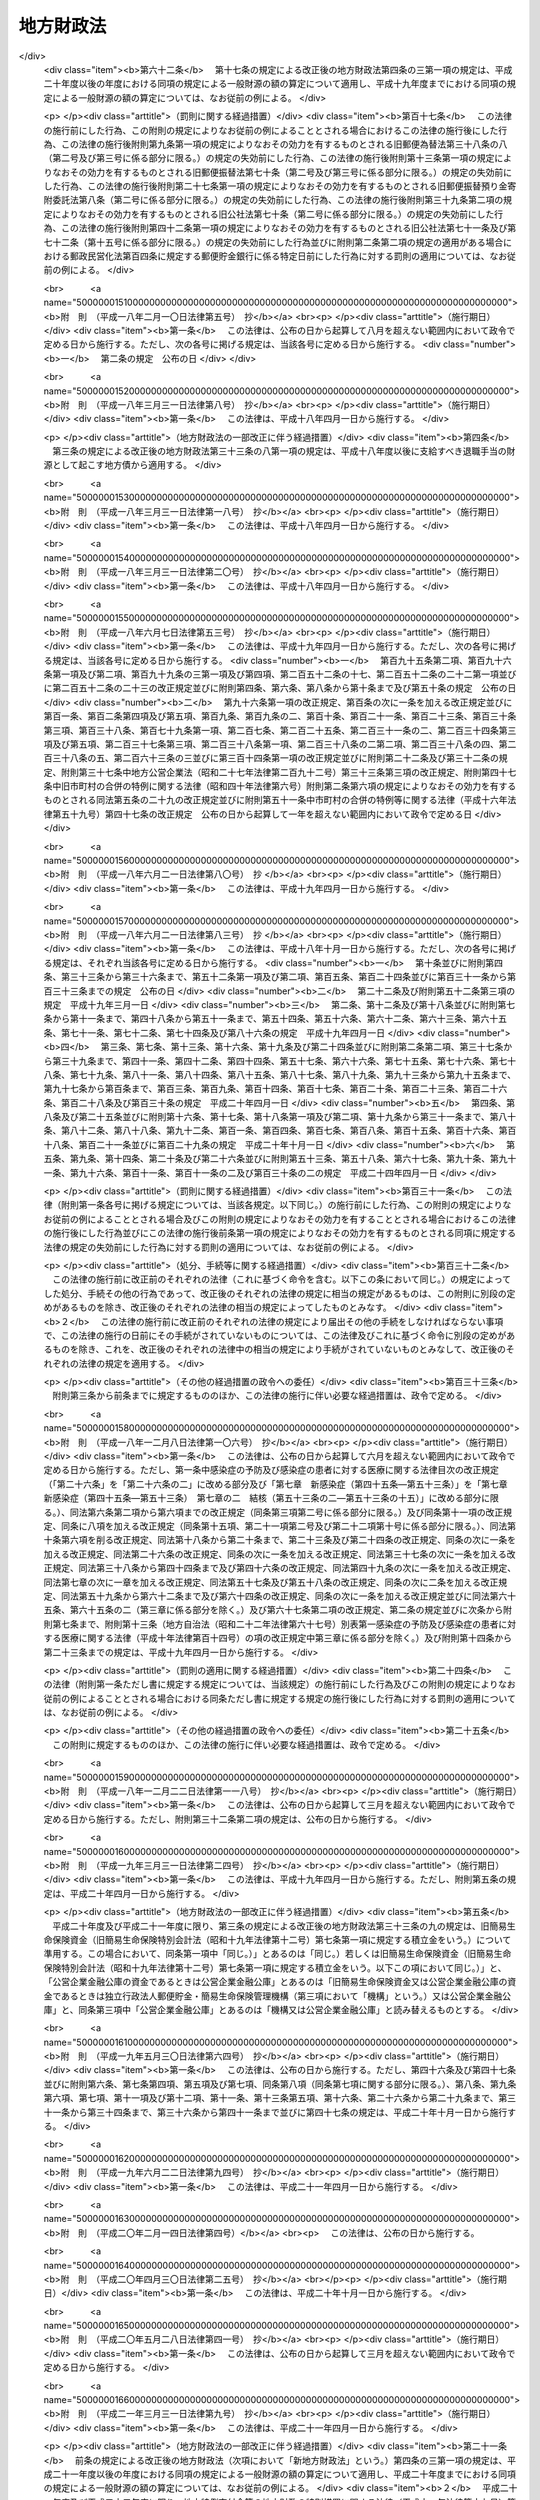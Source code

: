.. _S23HO109:

==========
地方財政法
==========

.. raw:: html
    
    
    <b>地方財政法<br>
    （昭和二十三年七月七日法律第百九号）</b><br><br><div align="right">最終改正：平成二四年八月二二日法律第六七号</div><br><div align="right"><table width="" border="0"><tr><td><font color="RED">（最終改正までの未施行法令）</font></td></tr><tr><td><a href="/cgi-bin/idxmiseko.cgi?H_RYAKU=%8f%ba%93%f1%8e%4f%96%40%88%ea%81%5a%8b%e3&amp;H_NO=%95%bd%90%ac%93%f1%8f%5c%8e%6c%94%4e%8e%6c%8c%8e%98%5a%93%fa%96%40%97%a5%91%e6%93%f1%8f%5c%94%aa%8d%86&amp;H_PATH=/miseko/S23HO109/H24HO028.html" target="inyo">平成二十四年四月六日法律第二十八号</a></td><td align="right">（一部未施行）</td></tr><tr></tr><tr><td><a href="/cgi-bin/idxmiseko.cgi?H_RYAKU=%8f%ba%93%f1%8e%4f%96%40%88%ea%81%5a%8b%e3&amp;H_NO=%95%bd%90%ac%93%f1%8f%5c%8e%6c%94%4e%8c%dc%8c%8e%8f%5c%88%ea%93%fa%96%40%97%a5%91%e6%8e%4f%8f%5c%88%ea%8d%86&amp;H_PATH=/miseko/S23HO109/H24HO031.html" target="inyo">平成二十四年五月十一日法律第三十一号</a></td><td align="right">（未施行）</td></tr><tr></tr><tr><td><a href="/cgi-bin/idxmiseko.cgi?H_RYAKU=%8f%ba%93%f1%8e%4f%96%40%88%ea%81%5a%8b%e3&amp;H_NO=%95%bd%90%ac%93%f1%8f%5c%8e%6c%94%4e%94%aa%8c%8e%93%f1%8f%5c%93%f1%93%fa%96%40%97%a5%91%e6%98%5a%8f%5c%8e%b5%8d%86&amp;H_PATH=/miseko/S23HO109/H24HO067.html" target="inyo">平成二十四年八月二十二日法律第六十七号</a></td><td align="right">（未施行）</td></tr><tr></tr><tr><td align="right">　</td><td></td></tr><tr></tr></table></div>
    <p>
    </p><div class="arttitle"><a name="1000000000000000000000000000000000000000000000000100000000000000000000000000000">（この法律の目的）</a>
    </div><div class="item"><b>第一条</b>
    <a name="1000000000000000000000000000000000000000000000000100000000001000000000000000000"></a>
    　この法律は、地方公共団体の財政（以下地方財政という。）の運営、国の財政と地方財政との関係等に関する基本原則を定め、もつて地方財政の健全性を確保し、地方自治の発達に資することを目的とする。
    </div>
    
    <p>
    </p><div class="arttitle"><a name="1000000000000000000000000000000000000000000000000200000000000000000000000000000">（地方財政運営の基本）</a>
    </div><div class="item"><b>第二条</b>
    <a name="1000000000000000000000000000000000000000000000000200000000001000000000000000000"></a>
    　地方公共団体は、その財政の健全な運営に努め、いやしくも国の政策に反し、又は国の財政若しくは他の地方公共団体の財政に累を及ぼすような施策を行つてはならない。
    </div>
    <div class="item"><b><a name="1000000000000000000000000000000000000000000000000200000000002000000000000000000">２</a>
    </b>
    　国は、地方財政の自主的な且つ健全な運営を助長することに努め、いやしくもその自律性をそこない、又は地方公共団体に負担を転嫁するような施策を行つてはならない。
    </div>
    
    <p>
    </p><div class="arttitle"><a name="1000000000000000000000000000000000000000000000000300000000000000000000000000000">（予算の編成）</a>
    </div><div class="item"><b>第三条</b>
    <a name="1000000000000000000000000000000000000000000000000300000000001000000000000000000"></a>
    　地方公共団体は、法令の定めるところに従い、且つ、合理的な基準によりその経費を算定し、これを予算に計上しなければならない。
    </div>
    <div class="item"><b><a name="1000000000000000000000000000000000000000000000000300000000002000000000000000000">２</a>
    </b>
    　地方公共団体は、あらゆる資料に基いて正確にその財源を捕そくし、且つ、経済の現実に即応してその収入を算定し、これを予算に計上しなければならない。
    </div>
    
    <p>
    </p><div class="arttitle"><a name="1000000000000000000000000000000000000000000000000400000000000000000000000000000">（予算の執行等）</a>
    </div><div class="item"><b>第四条</b>
    <a name="1000000000000000000000000000000000000000000000000400000000001000000000000000000"></a>
    　地方公共団体の経費は、その目的を達成するための必要且つ最少の限度をこえて、これを支出してはならない。
    </div>
    <div class="item"><b><a name="1000000000000000000000000000000000000000000000000400000000002000000000000000000">２</a>
    </b>
    　地方公共団体の収入は、適実且つ厳正に、これを確保しなければならない。
    </div>
    
    <p>
    </p><div class="arttitle"><a name="1000000000000000000000000000000000000000000000000400200000000000000000000000000">（地方公共団体における年度間の財政運営の考慮）</a>
    </div><div class="item"><b>第四条の二</b>
    <a name="1000000000000000000000000000000000000000000000000400200000001000000000000000000"></a>
    　地方公共団体は、予算を編成し、若しくは執行し、又は支出の増加若しくは収入の減少の原因となる行為をしようとする場合においては、当該年度のみならず、翌年度以降における財政の状況をも考慮して、その健全な運営をそこなうことがないようにしなければならない。
    </div>
    
    <p>
    </p><div class="arttitle"><a name="1000000000000000000000000000000000000000000000000400300000000000000000000000000">（地方公共団体における年度間の財源の調整）</a>
    </div><div class="item"><b>第四条の三</b>
    <a name="1000000000000000000000000000000000000000000000000400300000001000000000000000000"></a>
    　地方公共団体は、当該地方公共団体の当該年度における地方交付税の額とその算定に用いられた基準財政収入額との合算額が、当該地方交付税の算定に用いられた基準財政需要額を著しく超えることとなるとき又は当該地方公共団体の当該年度における一般財源の額（普通税、地方揮発油譲与税、石油ガス譲与税、自動車重量譲与税、特別とん譲与税、国有資産等所在市町村交付金、国有資産等所在都道府県交付金、国有提供施設等所在市町村助成交付金及び地方交付税又は特別区財政調整交付金の額の合算額をいう。以下同じ。）が当該地方公共団体の前年度における一般財源の額を超えることとなる場合において、当該超過額が新たに増加した当該地方公共団体の義務に属する経費に係る一般財源の額を著しく超えることとなるときは、その著しく超えることとなる額を、災害により生じた経費の財源若しくは災害により生じた減収を埋めるための財源、前年度末までに生じた歳入欠陥を埋めるための財源又は緊急に実施することが必要となつた大規模な土木その他の建設事業の経費その他必要やむを得ない理由により生じた経費の財源に充てる場合のほか、翌年度以降における財政の健全な運営に資するため、積み立て、長期にわたる財源の育成のためにする財産の取得等のための経費の財源に充て、又は償還期限を繰り上げて行う地方債の償還の財源に充てなければならない。 
    </div>
    <div class="item"><b><a name="1000000000000000000000000000000000000000000000000400300000002000000000000000000">２</a>
    </b>
    　前項の規定により積み立てた金額（以下「積立金」という。）から生ずる収入は、すべて積立金に繰り入れなければならない。
    </div>
    <div class="item"><b><a name="1000000000000000000000000000000000000000000000000400300000003000000000000000000">３</a>
    </b>
    　積立金は、銀行その他の金融機関への預金、国債証券、地方債証券、政府保証債券（その元本の償還及び利息の支払について政府が保証する債券をいう。）その他の証券の買入れ等の確実な方法によつて運用しなければならない。
    </div>
    
    <p>
    </p><div class="arttitle"><a name="1000000000000000000000000000000000000000000000000400400000000000000000000000000">（積立金の処分）</a>
    </div><div class="item"><b>第四条の四</b>
    <a name="1000000000000000000000000000000000000000000000000400400000001000000000000000000"></a>
    　積立金は、次の各号の一に掲げる場合に限り、これを処分することができる。
    <div class="number"><b><a name="1000000000000000000000000000000000000000000000000400400000001000000001000000000">一</a>
    </b>
    　経済事情の著しい変動等により財源が著しく不足する場合において当該不足額をうめるための財源に充てるとき。
    </div>
    <div class="number"><b><a name="1000000000000000000000000000000000000000000000000400400000001000000002000000000">二</a>
    </b>
    　災害により生じた経費の財源又は災害により生じた減収をうめるための財源に充てるとき。
    </div>
    <div class="number"><b><a name="1000000000000000000000000000000000000000000000000400400000001000000003000000000">三</a>
    </b>
    　緊急に実施することが必要となつた大規模な土木その他の建設事業の経費その他必要やむを得ない理由により生じた経費の財源に充てるとき。
    </div>
    <div class="number"><b><a name="1000000000000000000000000000000000000000000000000400400000001000000004000000000">四</a>
    </b>
    　長期にわたる財源の育成のためにする財産の取得等のための経費の財源に充てるとき。
    </div>
    <div class="number"><b><a name="1000000000000000000000000000000000000000000000000400400000001000000005000000000">五</a>
    </b>
    　償還期限を繰り上げて行なう地方債の償還の財源に充てるとき。
    </div>
    </div>
    
    <p>
    </p><div class="arttitle"><a name="1000000000000000000000000000000000000000000000000400500000000000000000000000000">（割当的寄附金等の禁止）</a>
    </div><div class="item"><b>第四条の五</b>
    <a name="1000000000000000000000000000000000000000000000000400500000001000000000000000000"></a>
    　国（国の地方行政機関及び<a href="/cgi-bin/idxrefer.cgi?H_FILE=%8f%ba%93%f1%93%f1%96%40%8c%dc%8b%e3&amp;REF_NAME=%8d%d9%94%bb%8f%8a%96%40&amp;ANCHOR_F=&amp;ANCHOR_T=" target="inyo">裁判所法</a>
    （昭和二十二年法律第五十九号）<a href="/cgi-bin/idxrefer.cgi?H_FILE=%8f%ba%93%f1%93%f1%96%40%8c%dc%8b%e3&amp;REF_NAME=%91%e6%93%f1%8f%f0&amp;ANCHOR_F=1000000000000000000000000000000000000000000000000200000000000000000000000000000&amp;ANCHOR_T=1000000000000000000000000000000000000000000000000200000000000000000000000000000#1000000000000000000000000000000000000000000000000200000000000000000000000000000" target="inyo">第二条</a>
    に規定する下級裁判所を含む。）は地方公共団体又はその住民に対し、地方公共団体は他の地方公共団体又は住民に対し、直接であると間接であるとを問わず、寄附金（これに相当する物品等を含む。）を割り当てて強制的に徴収（これに相当する行為を含む。）するようなことをしてはならない。
    </div>
    
    <p>
    </p><div class="arttitle"><a name="1000000000000000000000000000000000000000000000000500000000000000000000000000000">（地方債の制限）</a>
    </div><div class="item"><b>第五条</b>
    <a name="1000000000000000000000000000000000000000000000000500000000001000000000000000000"></a>
    　地方公共団体の歳出は、地方債以外の歳入をもつて、その財源としなければならない。ただし、次に掲げる場合においては、地方債をもつてその財源とすることができる。
    <div class="number"><b><a name="1000000000000000000000000000000000000000000000000500000000001000000001000000000">一</a>
    </b>
    　交通事業、ガス事業、水道事業その他地方公共団体の行う企業（以下「公営企業」という。）に要する経費の財源とする場合
    </div>
    <div class="number"><b><a name="1000000000000000000000000000000000000000000000000500000000001000000002000000000">二</a>
    </b>
    　出資金及び貸付金の財源とする場合（出資又は貸付けを目的として土地又は物件を買収するために要する経費の財源とする場合を含む。） 
    </div>
    <div class="number"><b><a name="1000000000000000000000000000000000000000000000000500000000001000000003000000000">三</a>
    </b>
    　地方債の借換えのために要する経費の財源とする場合
    </div>
    <div class="number"><b><a name="1000000000000000000000000000000000000000000000000500000000001000000004000000000">四</a>
    </b>
    　災害応急事業費、災害復旧事業費及び災害救助事業費の財源とする場合
    </div>
    <div class="number"><b><a name="1000000000000000000000000000000000000000000000000500000000001000000005000000000">五</a>
    </b>
    　学校その他の文教施設、保育所その他の厚生施設、消防施設、道路、河川、港湾その他の土木施設等の公共施設又は公用施設の建設事業費（公共的団体又は国若しくは地方公共団体が出資している法人で政令で定めるものが設置する公共施設の建設事業に係る負担又は助成に要する経費を含む。）及び公共用若しくは公用に供する土地又はその代替地としてあらかじめ取得する土地の購入費（当該土地に関する所有権以外の権利を取得するために要する経費を含む。）の財源とする場合
    </div>
    </div>
    
    <p>
    </p><div class="arttitle"><a name="1000000000000000000000000000000000000000000000000500200000000000000000000000000">（地方債の償還年限）</a>
    </div><div class="item"><b>第五条の二</b>
    <a name="1000000000000000000000000000000000000000000000000500200000001000000000000000000"></a>
    　前条第五号の規定により起こす同号の建設事業費に係る地方債の償還年限は、当該地方債を財源として建設した公共施設又は公用施設の耐用年数を超えないようにしなければならない。当該地方債を借り換える場合においても、同様とする。
    </div>
    
    <p>
    </p><div class="arttitle"><a name="1000000000000000000000000000000000000000000000000500300000000000000000000000000">（地方債の協議等）</a>
    </div><div class="item"><b>第五条の三</b>
    <a name="1000000000000000000000000000000000000000000000000500300000001000000000000000000"></a>
    　地方公共団体は、地方債を起こし、又は起債の方法、利率若しくは償還の方法を変更しようとする場合は、政令で定めるところにより、総務大臣又は都道府県知事に協議しなければならない。ただし、軽微な場合その他の総務省令で定める場合については、この限りでない。
    </div>
    <div class="item"><b><a name="1000000000000000000000000000000000000000000000000500300000002000000000000000000">２</a>
    </b>
    　前項に規定する協議は、地方債の起債の目的、限度額、起債の方法、資金、利率、償還の方法その他政令で定める事項を明らかにして行うものとする。
    </div>
    <div class="item"><b><a name="1000000000000000000000000000000000000000000000000500300000003000000000000000000">３</a>
    </b>
    　実質公債費比率が政令で定める数値未満である地方公共団体（実質赤字額が政令で定める額を超えるもの、連結実質赤字比率が政令で定める数値を超えるもの又は将来負担比率が政令で定める数値を超えるものを除く。）であつて、当該地方公共団体が起こす当該年度の地方債のうち次に掲げる地方債の合計額が政令で定める額（第七項において「協議不要基準額」という。）を超えないもの（第五項及び第六項において「協議不要対象団体」という。）は、政令で定める公的資金（以下この項、第五項、第六項及び第八項において「公的資金」という。）以外の資金をもつて地方債を起こし、又は公的資金以外の資金をもつて起こそうとし、若しくは起こした地方債の起債の方法、利率若しくは償還の方法を変更しようとする場合（第一項の規定による協議において同意を得、又は次条第一項若しくは第三項から第五項まで若しくは<a href="/cgi-bin/idxrefer.cgi?H_FILE=%95%bd%88%ea%8b%e3%96%40%8b%e3%8e%6c&amp;REF_NAME=%92%6e%95%fb%8c%f6%8b%a4%92%63%91%cc%82%cc%8d%e0%90%ad%82%cc%8c%92%91%53%89%bb%82%c9%8a%d6%82%b7%82%e9%96%40%97%a5&amp;ANCHOR_F=&amp;ANCHOR_T=" target="inyo">地方公共団体の財政の健全化に関する法律</a>
    （平成十九年法律第九十四号）<a href="/cgi-bin/idxrefer.cgi?H_FILE=%95%bd%88%ea%8b%e3%96%40%8b%e3%8e%6c&amp;REF_NAME=%91%e6%8f%5c%8e%4f%8f%f0%91%e6%88%ea%8d%80&amp;ANCHOR_F=1000000000000000000000000000000000000000000000001300000000001000000000000000000&amp;ANCHOR_T=1000000000000000000000000000000000000000000000001300000000001000000000000000000#1000000000000000000000000000000000000000000000001300000000001000000000000000000" target="inyo">第十三条第一項</a>
    に規定する許可を得た地方債の資金を公的資金から公的資金以外の資金に変更しようとする場合を除く。）は、第一項の規定にかかわらず、同項の規定による協議をすることを要しない。
    <div class="number"><b><a name="1000000000000000000000000000000000000000000000000500300000003000000001000000000">一</a>
    </b>
    　第一項の規定による協議をした地方債
    </div>
    <div class="number"><b><a name="1000000000000000000000000000000000000000000000000500300000003000000002000000000">二</a>
    </b>
    　第六項の規定による届出をした地方債
    </div>
    <div class="number"><b><a name="1000000000000000000000000000000000000000000000000500300000003000000003000000000">三</a>
    </b>
    　次条第三項から第五項までに規定する許可を得た地方債
    </div>
    </div>
    <div class="item"><b><a name="1000000000000000000000000000000000000000000000000500300000004000000000000000000">４</a>
    </b>
    　前項において、次の各号に掲げる用語の意義は、当該各号に定めるところによる。
    <div class="number"><b><a name="1000000000000000000000000000000000000000000000000500300000004000000001000000000">一</a>
    </b>
    　実質公債費比率　政令で定める地方債に係る元利償還金（政令で定めるものを除く。以下この号において「地方債の元利償還金」という。）の額と地方債の元利償還金に準ずるものとして政令で定めるもの（以下この号において「準元利償還金」という。）の額との合算額から地方債の元利償還金又は準元利償還金の財源に充当することのできる特定の歳入に相当する金額と<a href="/cgi-bin/idxrefer.cgi?H_FILE=%8f%ba%93%f1%8c%dc%96%40%93%f1%88%ea%88%ea&amp;REF_NAME=%92%6e%95%fb%8c%f0%95%74%90%c5%96%40&amp;ANCHOR_F=&amp;ANCHOR_T=" target="inyo">地方交付税法</a>
    （昭和二十五年法律第二百十一号）の定めるところにより地方債の元利償還金及び準元利償還金に係る経費として普通交付税の額の算定に用いる基準財政需要額に算入される額として総務省令で定めるところにより算定した額（特別区にあつては、これに相当する額として総務大臣が定める額とする。以下この号において「算入公債費等の額」という。）との合算額を控除した額を標準的な規模の収入の額として政令で定めるところにより算定した額から算入公債費等の額を控除した額で除して得た数値で当該年度前三年度内の各年度に係るものを合算したものの三分の一の数値
    </div>
    <div class="number"><b><a name="1000000000000000000000000000000000000000000000000500300000004000000002000000000">二</a>
    </b>
    　実質赤字額　当該年度の前年度の歳入（政令で定めるところにより算定した歳入をいう。以下この号において同じ。）が歳出（政令で定めるところにより算定した歳出をいう。以下この号において同じ。）に不足するため当該年度の歳入を繰り上げてこれに充てた額並びに実質上当該年度の前年度の歳入が歳出に不足するため、当該年度の前年度に支払うべき債務でその支払を当該年度に繰り延べた額及び当該年度の前年度に執行すべき事業に係る歳出に係る予算の額で当該年度に繰り越した額の合算額
    </div>
    <div class="number"><b><a name="1000000000000000000000000000000000000000000000000500300000004000000003000000000">三</a>
    </b>
    　連結実質赤字比率　<a href="/cgi-bin/idxrefer.cgi?H_FILE=%95%bd%88%ea%8b%e3%96%40%8b%e3%8e%6c&amp;REF_NAME=%92%6e%95%fb%8c%f6%8b%a4%92%63%91%cc%82%cc%8d%e0%90%ad%82%cc%8c%92%91%53%89%bb%82%c9%8a%d6%82%b7%82%e9%96%40%97%a5%91%e6%93%f1%8f%f0%91%e6%93%f1%8d%86&amp;ANCHOR_F=1000000000000000000000000000000000000000000000000200000000004000000002000000000&amp;ANCHOR_T=1000000000000000000000000000000000000000000000000200000000004000000002000000000#1000000000000000000000000000000000000000000000000200000000004000000002000000000" target="inyo">地方公共団体の財政の健全化に関する法律第二条第二号</a>
    に規定する連結実質赤字比率
    </div>
    <div class="number"><b><a name="1000000000000000000000000000000000000000000000000500300000004000000004000000000">四</a>
    </b>
    　将来負担比率　<a href="/cgi-bin/idxrefer.cgi?H_FILE=%95%bd%88%ea%8b%e3%96%40%8b%e3%8e%6c&amp;REF_NAME=%92%6e%95%fb%8c%f6%8b%a4%92%63%91%cc%82%cc%8d%e0%90%ad%82%cc%8c%92%91%53%89%bb%82%c9%8a%d6%82%b7%82%e9%96%40%97%a5%91%e6%93%f1%8f%f0%91%e6%8e%6c%8d%86&amp;ANCHOR_F=1000000000000000000000000000000000000000000000000200000000004000000004000000000&amp;ANCHOR_T=1000000000000000000000000000000000000000000000000200000000004000000004000000000#1000000000000000000000000000000000000000000000000200000000004000000004000000000" target="inyo">地方公共団体の財政の健全化に関する法律第二条第四号</a>
    に規定する将来負担比率
    </div>
    </div>
    <div class="item"><b><a name="1000000000000000000000000000000000000000000000000500300000005000000000000000000">５</a>
    </b>
    　次に掲げる公営企業を経営する協議不要対象団体は、公的資金以外の資金をもつて当該公営企業に要する経費の財源とする地方債を起こし、又は公的資金以外の資金をもつて起こそうとし、若しくは起こした当該公営企業に要する経費の財源とする地方債の起債の方法、利率若しくは償還の方法を変更しようとする場合は、第三項の規定にかかわらず、第一項の規定による協議をしなければならない。
    <div class="number"><b><a name="1000000000000000000000000000000000000000000000000500300000005000000001000000000">一</a>
    </b>
    　<a href="/cgi-bin/idxrefer.cgi?H_FILE=%8f%ba%93%f1%8e%b5%96%40%93%f1%8b%e3%93%f1&amp;REF_NAME=%92%6e%95%fb%8c%f6%89%63%8a%e9%8b%c6%96%40&amp;ANCHOR_F=&amp;ANCHOR_T=" target="inyo">地方公営企業法</a>
    （昭和二十七年法律第二百九十二号）<a href="/cgi-bin/idxrefer.cgi?H_FILE=%8f%ba%93%f1%8e%b5%96%40%93%f1%8b%e3%93%f1&amp;REF_NAME=%91%e6%93%f1%8f%f0%91%e6%88%ea%8d%80&amp;ANCHOR_F=1000000000000000000000000000000000000000000000000200000000001000000000000000000&amp;ANCHOR_T=1000000000000000000000000000000000000000000000000200000000001000000000000000000#1000000000000000000000000000000000000000000000000200000000001000000000000000000" target="inyo">第二条第一項</a>
    に規定する地方公営企業及び地方公営企業以外の企業で<a href="/cgi-bin/idxrefer.cgi?H_FILE=%8f%ba%93%f1%8e%b5%96%40%93%f1%8b%e3%93%f1&amp;REF_NAME=%93%af%8f%f0%91%e6%93%f1%8d%80&amp;ANCHOR_F=1000000000000000000000000000000000000000000000000200000000002000000000000000000&amp;ANCHOR_T=1000000000000000000000000000000000000000000000000200000000002000000000000000000#1000000000000000000000000000000000000000000000000200000000002000000000000000000" target="inyo">同条第二項</a>
    又は<a href="/cgi-bin/idxrefer.cgi?H_FILE=%8f%ba%93%f1%8e%b5%96%40%93%f1%8b%e3%93%f1&amp;REF_NAME=%91%e6%8e%4f%8d%80&amp;ANCHOR_F=1000000000000000000000000000000000000000000000000200000000003000000000000000000&amp;ANCHOR_T=1000000000000000000000000000000000000000000000000200000000003000000000000000000#1000000000000000000000000000000000000000000000000200000000003000000000000000000" target="inyo">第三項</a>
    の規定により<a href="/cgi-bin/idxrefer.cgi?H_FILE=%8f%ba%93%f1%8e%b5%96%40%93%f1%8b%e3%93%f1&amp;REF_NAME=%93%af%96%40&amp;ANCHOR_F=&amp;ANCHOR_T=" target="inyo">同法</a>
    の規定の全部又は一部を適用するもので、政令で定めるところにより算定した当該年度の前年度の資金の不足額が政令で定めるところにより算定した額を超えるもの
    </div>
    <div class="number"><b><a name="1000000000000000000000000000000000000000000000000500300000005000000002000000000">二</a>
    </b>
    　前号に掲げるもののほか、第六条に規定する公営企業で政令で定めるもののうち政令で定めるところにより算定した当該年度の前年度の資金の不足額が政令で定めるところにより算定した額を超えるもの
    </div>
    </div>
    <div class="item"><b><a name="1000000000000000000000000000000000000000000000000500300000006000000000000000000">６</a>
    </b>
    　協議不要対象団体は、公的資金以外の資金をもつて地方債を起こし、又は公的資金以外の資金をもつて起こそうとし、若しくは起こした地方債の起債の方法、利率若しくは償還の方法を変更しようとする場合において第三項の規定により第一項の規定による協議をしないときは、政令で定めるところにより、あらかじめ、地方債の起債の目的、限度額、起債の方法、資金、利率、償還の方法その他政令で定める事項を総務大臣又は都道府県知事に届け出なければならない。ただし、軽微な場合その他の総務省令で定める場合については、この限りでない。
    </div>
    <div class="item"><b><a name="1000000000000000000000000000000000000000000000000500300000007000000000000000000">７</a>
    </b>
    　前項の規定による届出をした地方公共団体が起こす当該年度の地方債のうち第三項各号に掲げるものの合計額が協議不要基準額を超えることとなつた場合は、当該地方公共団体は、その超えることとなつた日以前に前項の規定による届出をした地方債について、既に当該届出をした地方債を起こし、又は当該届出をした地方債の起債の方法、利率若しくは償還の方法を変更している場合を除き、第一項の規定による協議をしなければならない。この場合において、その超えることとなつた日以前に当該地方公共団体がした前項の規定による届出は、既に当該地方公共団体が起こし、又は起債の方法、利率若しくは償還の方法を変更した地方債に係るものを除き、なかつたものとみなす。
    </div>
    <div class="item"><b><a name="1000000000000000000000000000000000000000000000000500300000008000000000000000000">８</a>
    </b>
    　地方公共団体は、第一項に規定する協議において総務大臣又は都道府県知事の同意を得た地方債についてのみ、当該同意に係る公的資金を借り入れることができる。
    </div>
    <div class="item"><b><a name="1000000000000000000000000000000000000000000000000500300000009000000000000000000">９</a>
    </b>
    　総務大臣又は都道府県知事が第一項に規定する協議において同意をした地方債（第六項の規定による届出がされた地方債のうち第一項の規定による協議を受けたならば同意をすることとなると認められるものを含む。）に係る元利償還に要する経費は、<a href="/cgi-bin/idxrefer.cgi?H_FILE=%8f%ba%93%f1%8c%dc%96%40%93%f1%88%ea%88%ea&amp;REF_NAME=%92%6e%95%fb%8c%f0%95%74%90%c5%96%40%91%e6%8e%b5%8f%f0&amp;ANCHOR_F=1000000000000000000000000000000000000000000000000700000000000000000000000000000&amp;ANCHOR_T=1000000000000000000000000000000000000000000000000700000000000000000000000000000#1000000000000000000000000000000000000000000000000700000000000000000000000000000" target="inyo">地方交付税法第七条</a>
    の定めるところにより、<a href="/cgi-bin/idxrefer.cgi?H_FILE=%8f%ba%93%f1%8c%dc%96%40%93%f1%88%ea%88%ea&amp;REF_NAME=%93%af%8f%f0%91%e6%93%f1%8d%86&amp;ANCHOR_F=1000000000000000000000000000000000000000000000000700000000009000000002000000000&amp;ANCHOR_T=1000000000000000000000000000000000000000000000000700000000009000000002000000000#1000000000000000000000000000000000000000000000000700000000009000000002000000000" target="inyo">同条第二号</a>
    の地方団体の歳出総額の見込額に算入されるものとする。
    </div>
    <div class="item"><b><a name="1000000000000000000000000000000000000000000000000500300000010000000000000000000">１０</a>
    </b>
    　地方公共団体が、第一項に規定する協議の上、総務大臣又は都道府県知事の同意を得ないで、地方債を起こし、又は起債の方法、利率若しくは償還の方法を変更しようとする場合には、当該地方公共団体の長は、その旨をあらかじめ議会に報告しなければならない。ただし、地方公共団体の長において特に緊急を要するため議会を招集する時間的余裕がないことが明らかであると認める場合その他政令で定める場合は、当該地方公共団体が、当該同意を得ないで、地方債を起こし、又は起債の方法、利率若しくは償還の方法を変更した後に、次の会議においてその旨を議会に報告することをもつて足りる。 
    </div>
    <div class="item"><b><a name="1000000000000000000000000000000000000000000000000500300000011000000000000000000">１１</a>
    </b>
    　総務大臣は、毎年度、政令で定めるところにより、総務大臣又は都道府県知事が第一項に規定する協議における同意並びに次条第一項及び第三項から第五項まで並びに<a href="/cgi-bin/idxrefer.cgi?H_FILE=%95%bd%88%ea%8b%e3%96%40%8b%e3%8e%6c&amp;REF_NAME=%92%6e%95%fb%8c%f6%8b%a4%92%63%91%cc%82%cc%8d%e0%90%ad%82%cc%8c%92%91%53%89%bb%82%c9%8a%d6%82%b7%82%e9%96%40%97%a5%91%e6%8f%5c%8e%4f%8f%f0%91%e6%88%ea%8d%80&amp;ANCHOR_F=1000000000000000000000000000000000000000000000001300000000001000000000000000000&amp;ANCHOR_T=1000000000000000000000000000000000000000000000001300000000001000000000000000000#1000000000000000000000000000000000000000000000001300000000001000000000000000000" target="inyo">地方公共団体の財政の健全化に関する法律第十三条第一項</a>
    に規定する許可をするかどうかを判断するために必要とされる基準を定め、並びに総務大臣又は都道府県知事が第一項に規定する協議において同意をする地方債（第六項の規定による届出がされる地方債のうち第一項の規定による協議を受けたならば同意をすることとなると認められるもの並びに次条第一項及び第三項から第五項まで並びに<a href="/cgi-bin/idxrefer.cgi?H_FILE=%95%bd%88%ea%8b%e3%96%40%8b%e3%8e%6c&amp;REF_NAME=%93%af%96%40%91%e6%8f%5c%8e%4f%8f%f0%91%e6%88%ea%8d%80&amp;ANCHOR_F=1000000000000000000000000000000000000000000000001300000000001000000000000000000&amp;ANCHOR_T=1000000000000000000000000000000000000000000000001300000000001000000000000000000#1000000000000000000000000000000000000000000000001300000000001000000000000000000" target="inyo">同法第十三条第一項</a>
    の規定により許可をする地方債を含む。）の予定額の総額その他政令で定める事項に関する書類を作成し、これらを公表するものとする。
    </div>
    <div class="item"><b><a name="1000000000000000000000000000000000000000000000000500300000012000000000000000000">１２</a>
    </b>
    　総務大臣は、第一項に規定する協議における総務大臣の同意並びに前項に規定する基準の作成及び同項の書類の作成については、地方財政審議会の意見を聴かなければならない。
    </div>
    
    <p>
    </p><div class="arttitle"><a name="1000000000000000000000000000000000000000000000000500400000000000000000000000000">（地方債についての関与の特例）</a>
    </div><div class="item"><b>第五条の四</b>
    <a name="1000000000000000000000000000000000000000000000000500400000001000000000000000000"></a>
    　次に掲げる地方公共団体は、地方債を起こし、又は起債の方法、利率若しくは償還の方法を変更しようとする場合は、政令で定めるところにより、総務大臣又は都道府県知事の許可を受けなければならない。この場合においては、前条第一項の規定による協議又は同条第六項の規定による届出をすることを要しない。
    <div class="number"><b><a name="1000000000000000000000000000000000000000000000000500400000001000000001000000000">一</a>
    </b>
    　前条第四項第二号に規定する実質赤字額が政令で定めるところにより算定した額以上である地方公共団体
    </div>
    <div class="number"><b><a name="1000000000000000000000000000000000000000000000000500400000001000000002000000000">二</a>
    </b>
    　前条第四項第一号に規定する実質公債費比率が政令で定める数値以上である地方公共団体
    </div>
    <div class="number"><b><a name="1000000000000000000000000000000000000000000000000500400000001000000003000000000">三</a>
    </b>
    　地方債の元利償還金の支払を遅延している地方公共団体
    </div>
    <div class="number"><b><a name="1000000000000000000000000000000000000000000000000500400000001000000004000000000">四</a>
    </b>
    　過去において地方債の元利償還金の支払を遅延したことがある地方公共団体のうち、将来において地方債の元利償還金の支払を遅延するおそれのあるものとして政令で定めるところにより総務大臣が指定したもの
    </div>
    <div class="number"><b><a name="1000000000000000000000000000000000000000000000000500400000001000000005000000000">五</a>
    </b>
    　前条第一項の規定による協議をせず若しくは同条第六項の規定による届出をせず又はこの項及び第三項から第五項までの規定による許可を受けずに地方債を起こし又は起債の方法、利率若しくは償還の方法を変更した地方公共団体のうち、政令で定めるところにより総務大臣が指定したもの
    </div>
    <div class="number"><b><a name="1000000000000000000000000000000000000000000000000500400000001000000006000000000">六</a>
    </b>
    　前条第一項の規定による協議をし、若しくは同条第六項の規定による届出をし、又はこの項及び第三項から第五項までの規定による許可を受けるに当たつて、当該協議若しくは届出又は許可に関する書類に虚偽の記載をすることその他不正の行為をした地方公共団体のうち、政令で定めるところにより総務大臣が指定したもの
    </div>
    </div>
    <div class="item"><b><a name="1000000000000000000000000000000000000000000000000500400000002000000000000000000">２</a>
    </b>
    　総務大臣は、前項第四号から第六号までの規定による指定の必要がなくなつたと認めるときは、政令で定めるところにより、当該指定を解除するものとする。
    </div>
    <div class="item"><b><a name="1000000000000000000000000000000000000000000000000500400000003000000000000000000">３</a>
    </b>
    　経営の状況が悪化した公営企業で次に掲げるものを経営する地方公共団体（第一項各号に掲げるものを除く。）は、当該公営企業に要する経費の財源とする地方債を起こし、又は起債の方法、利率若しくは償還の方法を変更しようとする場合は、政令で定めるところにより、総務大臣又は都道府県知事の許可を受けなければならない。この場合においては、前条第一項の規定による協議又は同条第六項の規定による届出をすることを要しない。
    <div class="number"><b><a name="1000000000000000000000000000000000000000000000000500400000003000000001000000000">一</a>
    </b>
    　<a href="/cgi-bin/idxrefer.cgi?H_FILE=%8f%ba%93%f1%8e%b5%96%40%93%f1%8b%e3%93%f1&amp;REF_NAME=%92%6e%95%fb%8c%f6%89%63%8a%e9%8b%c6%96%40%91%e6%93%f1%8f%f0%91%e6%88%ea%8d%80&amp;ANCHOR_F=1000000000000000000000000000000000000000000000000200000000001000000000000000000&amp;ANCHOR_T=1000000000000000000000000000000000000000000000000200000000001000000000000000000#1000000000000000000000000000000000000000000000000200000000001000000000000000000" target="inyo">地方公営企業法第二条第一項</a>
    に規定する地方公営企業のうち繰越欠損金があるもの並びに地方公営企業以外の企業で<a href="/cgi-bin/idxrefer.cgi?H_FILE=%8f%ba%93%f1%8e%b5%96%40%93%f1%8b%e3%93%f1&amp;REF_NAME=%93%af%8f%f0%91%e6%93%f1%8d%80&amp;ANCHOR_F=1000000000000000000000000000000000000000000000000200000000002000000000000000000&amp;ANCHOR_T=1000000000000000000000000000000000000000000000000200000000002000000000000000000#1000000000000000000000000000000000000000000000000200000000002000000000000000000" target="inyo">同条第二項</a>
    又は<a href="/cgi-bin/idxrefer.cgi?H_FILE=%8f%ba%93%f1%8e%b5%96%40%93%f1%8b%e3%93%f1&amp;REF_NAME=%91%e6%8e%4f%8d%80&amp;ANCHOR_F=1000000000000000000000000000000000000000000000000200000000003000000000000000000&amp;ANCHOR_T=1000000000000000000000000000000000000000000000000200000000003000000000000000000#1000000000000000000000000000000000000000000000000200000000003000000000000000000" target="inyo">第三項</a>
    の規定により<a href="/cgi-bin/idxrefer.cgi?H_FILE=%8f%ba%93%f1%8e%b5%96%40%93%f1%8b%e3%93%f1&amp;REF_NAME=%93%af%96%40&amp;ANCHOR_F=&amp;ANCHOR_T=" target="inyo">同法</a>
    の規定の全部又は一部を適用するもののうち繰越欠損金があるもの及び当該年度において新たに<a href="/cgi-bin/idxrefer.cgi?H_FILE=%8f%ba%93%f1%8e%b5%96%40%93%f1%8b%e3%93%f1&amp;REF_NAME=%93%af%96%40&amp;ANCHOR_F=&amp;ANCHOR_T=" target="inyo">同法</a>
    の規定の全部又は一部を適用したもので、政令で定めるところにより算定した当該年度の前年度の資金の不足額が政令で定めるところにより算定した額以上であるもの
    </div>
    <div class="number"><b><a name="1000000000000000000000000000000000000000000000000500400000003000000002000000000">二</a>
    </b>
    　前号に掲げるもののほか、第六条に規定する公営企業で政令で定めるもののうち政令で定めるところにより算定した当該年度の前年度の資金の不足額が政令で定めるところにより算定した額以上であるもの
    </div>
    </div>
    <div class="item"><b><a name="1000000000000000000000000000000000000000000000000500400000004000000000000000000">４</a>
    </b>
    　普通税（地方消費税、道府県たばこ税、市町村たばこ税、鉱区税、特別土地保有税及び法定外普通税を除く。）の税率のいずれかが標準税率未満である地方公共団体（第一項各号に掲げるものを除く。）は、第五条第五号に規定する経費の財源とする地方債を起こし、又は起債の方法、利率若しくは償還の方法を変更しようとする場合は、政令で定めるところにより、総務大臣又は都道府県知事の許可を受けなければならない。この場合においては、前条第一項の規定による協議又は同条第六項の規定による届出をすることを要しない。
    </div>
    <div class="item"><b><a name="1000000000000000000000000000000000000000000000000500400000005000000000000000000">５</a>
    </b>
    　<a href="/cgi-bin/idxrefer.cgi?H_FILE=%8f%ba%93%f1%8c%dc%96%40%93%f1%93%f1%98%5a&amp;REF_NAME=%92%6e%95%fb%90%c5%96%40&amp;ANCHOR_F=&amp;ANCHOR_T=" target="inyo">地方税法</a>
    （昭和二十五年法律第二百二十六号）<a href="/cgi-bin/idxrefer.cgi?H_FILE=%8f%ba%93%f1%8c%dc%96%40%93%f1%93%f1%98%5a&amp;REF_NAME=%91%e6%8c%dc%8f%f0%91%e6%93%f1%8d%80&amp;ANCHOR_F=1000000000000000000000000000000000000000000000000500000000002000000000000000000&amp;ANCHOR_T=1000000000000000000000000000000000000000000000000500000000002000000000000000000#1000000000000000000000000000000000000000000000000500000000002000000000000000000" target="inyo">第五条第二項</a>
    に掲げる税のうち<a href="/cgi-bin/idxrefer.cgi?H_FILE=%8f%ba%93%f1%8c%dc%96%40%93%f1%93%f1%98%5a&amp;REF_NAME=%93%af%96%40%91%e6%8e%b5%95%53%8e%4f%8f%5c%8e%6c%8f%f0%91%e6%88%ea%8d%80&amp;ANCHOR_F=1000000000000000000000000000000000000000000000073400000000001000000000000000000&amp;ANCHOR_T=1000000000000000000000000000000000000000000000073400000000001000000000000000000#1000000000000000000000000000000000000000000000073400000000001000000000000000000" target="inyo">同法第七百三十四条第一項</a>
    及び<a href="/cgi-bin/idxrefer.cgi?H_FILE=%8f%ba%93%f1%8c%dc%96%40%93%f1%93%f1%98%5a&amp;REF_NAME=%91%e6%93%f1%8d%80%91%e6%8e%4f%8d%86&amp;ANCHOR_F=1000000000000000000000000000000000000000000000073400000000002000000003000000000&amp;ANCHOR_T=1000000000000000000000000000000000000000000000073400000000002000000003000000000#1000000000000000000000000000000000000000000000073400000000002000000003000000000" target="inyo">第二項第三号</a>
    の規定により都が課するもの（特別土地保有税を除く。）の税率のいずれかが標準税率未満である場合においては、特別区（第一項各号に掲げるもの及び前項の規定により許可を受けなければならないものとされるものを除く。）は、第五条第五号に規定する経費の財源とする地方債を起こし、又は起債の方法、利率若しくは償還の方法を変更しようとするときは、政令で定めるところにより、都知事の許可を受けなければならない。この場合においては、前条第一項の規定による協議又は同条第六項の規定による届出をすることを要しない。
    </div>
    <div class="item"><b><a name="1000000000000000000000000000000000000000000000000500400000006000000000000000000">６</a>
    </b>
    　前条第一項ただし書の規定は、第一項及び第三項から前項までの規定により許可を受けなければならないものとされる場合について、同条第八項の規定は、第一項及び第三項から前項までに規定する許可を得た地方債について、同条第九項の規定は、第一項及び第三項から前項までに規定する許可を得た地方債に係る元利償還に要する経費について準用する。
    </div>
    <div class="item"><b><a name="1000000000000000000000000000000000000000000000000500400000007000000000000000000">７</a>
    </b>
    　総務大臣は、第一項、第三項及び第四項の総務大臣の許可並びに第一項第四号から第六号までの規定による指定及び第二項の規定による指定の解除については、地方財政審議会の意見を聴かなければならない。
    </div>
    
    <p>
    </p><div class="arttitle"><a name="1000000000000000000000000000000000000000000000000500500000000000000000000000000">（証券発行の方法による地方債）</a>
    </div><div class="item"><b>第五条の五</b>
    <a name="1000000000000000000000000000000000000000000000000500500000001000000000000000000"></a>
    　地方公共団体は、証券を発行する方法によつて地方債を起こす場合においては、政令の定めるところにより、募集、売出し又は交付の方法によることができる。
    </div>
    <div class="item"><b><a name="1000000000000000000000000000000000000000000000000500500000002000000000000000000">２</a>
    </b>
    　前項の証券は、割引の方法によつて発行することができる。
    </div>
    
    <p>
    </p><div class="arttitle"><a name="1000000000000000000000000000000000000000000000000500600000000000000000000000000">（</a><a href="/cgi-bin/idxrefer.cgi?H_FILE=%95%bd%88%ea%8e%b5%96%40%94%aa%98%5a&amp;REF_NAME=%89%ef%8e%d0%96%40&amp;ANCHOR_F=&amp;ANCHOR_T=" target="inyo">会社法</a>
    の準用）
    </div><div class="item"><b>第五条の六</b>
    <a name="1000000000000000000000000000000000000000000000000500600000001000000000000000000"></a>
    　<a href="/cgi-bin/idxrefer.cgi?H_FILE=%95%bd%88%ea%8e%b5%96%40%94%aa%98%5a&amp;REF_NAME=%89%ef%8e%d0%96%40&amp;ANCHOR_F=&amp;ANCHOR_T=" target="inyo">会社法</a>
    （平成十七年法律第八十六号）<a href="/cgi-bin/idxrefer.cgi?H_FILE=%95%bd%88%ea%8e%b5%96%40%94%aa%98%5a&amp;REF_NAME=%91%e6%98%5a%95%53%94%aa%8f%5c%8e%4f%8f%f0&amp;ANCHOR_F=1000000000000000000000000000000000000000000000068300000000000000000000000000000&amp;ANCHOR_T=1000000000000000000000000000000000000000000000068300000000000000000000000000000#1000000000000000000000000000000000000000000000068300000000000000000000000000000" target="inyo">第六百八十三条</a>
    、第七百一条、第七百五条第一項から第三項まで及び第七百九条の規定は、前条第一項の地方債について準用する。この場合において、これらの規定中「会社」とあるのは「地方公共団体」と、「社債原簿管理人」とあるのは「地方債原簿管理人」と、「社債原簿」とあるのは「地方債原簿」と、「社債管理者」とあるのは「地方債の募集又は管理の委託を受けた者」と、「社債権者」とあるのは「地方債権者」と、「社債券」とあるのは「地方債証券」と読み替えるものとする。
    </div>
    
    <p>
    </p><div class="arttitle"><a name="1000000000000000000000000000000000000000000000000500700000000000000000000000000">（地方債証券の共同発行）</a>
    </div><div class="item"><b>第五条の七</b>
    <a name="1000000000000000000000000000000000000000000000000500700000001000000000000000000"></a>
    　証券を発行する方法によつて地方債を起こす場合においては、二以上の地方公共団体は、議会の議決を経て共同して証券を発行することができる。この場合においては、これらの地方公共団体は、連帯して当該地方債の償還及び利息の支払の責めに任ずるものとする。
    </div>
    
    <p>
    </p><div class="arttitle"><a name="1000000000000000000000000000000000000000000000000500800000000000000000000000000">（政令への委任）</a>
    </div><div class="item"><b>第五条の八</b>
    <a name="1000000000000000000000000000000000000000000000000500800000001000000000000000000"></a>
    　第五条から前条までに定めるもののほか、地方債の発行に関し必要な事項は、政令で定める。
    </div>
    
    <p>
    </p><div class="arttitle"><a name="1000000000000000000000000000000000000000000000000600000000000000000000000000000">（公営企業の経営）</a>
    </div><div class="item"><b>第六条</b>
    <a name="1000000000000000000000000000000000000000000000000600000000001000000000000000000"></a>
    　公営企業で政令で定めるものについては、その経理は、特別会計を設けてこれを行い、その経費は、その性質上当該公営企業の経営に伴う収入をもつて充てることが適当でない経費及び当該公営企業の性質上能率的な経営を行なつてもなおその経営に伴う収入のみをもつて充てることが客観的に困難であると認められる経費を除き、当該企業の経営に伴う収入（第五条の規定による地方債による収入を含む。）をもつてこれに充てなければならない。但し、災害その他特別の事由がある場合において議会の議決を経たときは、一般会計又は他の特別会計からの繰入による収入をもつてこれに充てることができる。
    </div>
    
    <p>
    </p><div class="arttitle"><a name="1000000000000000000000000000000000000000000000000700000000000000000000000000000">（剰余金）</a>
    </div><div class="item"><b>第七条</b>
    <a name="1000000000000000000000000000000000000000000000000700000000001000000000000000000"></a>
    　地方公共団体は、各会計年度において歳入歳出の決算上剰余金を生じた場合においては、当該剰余金のうち二分の一を下らない金額は、これを剰余金を生じた翌翌年度までに、積み立て、又は償還期限を繰り上げて行なう地方債の償還の財源に充てなければならない。
    </div>
    <div class="item"><b><a name="1000000000000000000000000000000000000000000000000700000000002000000000000000000">２</a>
    </b>
    　第四条の三第二項及び第三項並びに第四条の四の規定は、前項の規定により積み立てた金額について準用する。
    </div>
    <div class="item"><b><a name="1000000000000000000000000000000000000000000000000700000000003000000000000000000">３</a>
    </b>
    　前条の公営企業について、歳入歳出の決算上剰余金を生じた場合においては、第一項の規定にかかわらず、議会の議決を経て、その全部又は一部を一般会計又は他の特別会計に繰り入れることができる。
    </div>
    <div class="item"><b><a name="1000000000000000000000000000000000000000000000000700000000004000000000000000000">４</a>
    </b>
    　第一項及び前項の剰余金の計算については、政令でこれを定める。
    </div>
    
    <p>
    </p><div class="arttitle"><a name="1000000000000000000000000000000000000000000000000800000000000000000000000000000">（財産の管理及び運用）</a>
    </div><div class="item"><b>第八条</b>
    <a name="1000000000000000000000000000000000000000000000000800000000001000000000000000000"></a>
    　地方公共団体の財産は、常に良好の状態においてこれを管理し、その所有の目的に応じて最も効率的に、これを運用しなければならない。
    </div>
    
    <p>
    </p><div class="arttitle"><a name="1000000000000000000000000000000000000000000000000900000000000000000000000000000">（地方公共団体がその全額を負担する経費）</a>
    </div><div class="item"><b>第九条</b>
    <a name="1000000000000000000000000000000000000000000000000900000000001000000000000000000"></a>
    　地方公共団体の事務（<a href="/cgi-bin/idxrefer.cgi?H_FILE=%8f%ba%93%f1%93%f1%96%40%98%5a%8e%b5&amp;REF_NAME=%92%6e%95%fb%8e%a9%8e%a1%96%40&amp;ANCHOR_F=&amp;ANCHOR_T=" target="inyo">地方自治法</a>
    （昭和二十二年法律第六十七号）<a href="/cgi-bin/idxrefer.cgi?H_FILE=%8f%ba%93%f1%93%f1%96%40%98%5a%8e%b5&amp;REF_NAME=%91%e6%93%f1%95%53%8c%dc%8f%5c%93%f1%8f%f0%82%cc%8f%5c%8e%b5%82%cc%93%f1%91%e6%88%ea%8d%80&amp;ANCHOR_F=1000000000000000000000000000000000000000000000025201700200001000000000000000000&amp;ANCHOR_T=1000000000000000000000000000000000000000000000025201700200001000000000000000000#1000000000000000000000000000000000000000000000025201700200001000000000000000000" target="inyo">第二百五十二条の十七の二第一項</a>
    及び<a href="/cgi-bin/idxrefer.cgi?H_FILE=%8f%ba%93%f1%93%f1%96%40%98%5a%8e%b5&amp;REF_NAME=%91%e6%93%f1%95%53%8b%e3%8f%5c%88%ea%8f%f0%82%cc%93%f1%91%e6%93%f1%8d%80&amp;ANCHOR_F=1000000000000000000000000000000000000000000000029100200000002000000000000000000&amp;ANCHOR_T=1000000000000000000000000000000000000000000000029100200000002000000000000000000#1000000000000000000000000000000000000000000000029100200000002000000000000000000" target="inyo">第二百九十一条の二第二項</a>
    の規定に基づき、都道府県が条例の定めるところにより、市町村の処理することとした事務及び都道府県の加入しない<a href="/cgi-bin/idxrefer.cgi?H_FILE=%8f%ba%93%f1%93%f1%96%40%98%5a%8e%b5&amp;REF_NAME=%93%af%96%40%91%e6%93%f1%95%53%94%aa%8f%5c%8e%6c%8f%f0%91%e6%88%ea%8d%80&amp;ANCHOR_F=1000000000000000000000000000000000000000000000028400000000001000000000000000000&amp;ANCHOR_T=1000000000000000000000000000000000000000000000028400000000001000000000000000000#1000000000000000000000000000000000000000000000028400000000001000000000000000000" target="inyo">同法第二百八十四条第一項</a>
    の広域連合（第二十八条第二項及び第三項において「広域連合」という。）の処理することとした事務を除く。）を行うために要する経費については、当該地方公共団体が全額これを負担する。ただし、次条から第十条の四までに規定する事務を行うために要する経費については、この限りでない。
    </div>
    
    <p>
    </p><div class="arttitle"><a name="1000000000000000000000000000000000000000000000001000000000000000000000000000000">（国がその全部又は一部を負担する法令に基づいて実施しなければならない事務に要する経費）</a>
    </div><div class="item"><b>第十条</b>
    <a name="1000000000000000000000000000000000000000000000001000000000001000000000000000000"></a>
    　地方公共団体が法令に基づいて実施しなければならない事務であつて、国と地方公共団体相互の利害に関係がある事務のうち、その円滑な運営を期するためには、なお、国が進んで経費を負担する必要がある次に掲げるものについては、国が、その経費の全部又は一部を負担する。
    <div class="number"><b><a name="1000000000000000000000000000000000000000000000001000000000001000000001000000000">一</a>
    </b>
    　義務教育職員の給与（退職手当、退職年金及び退職一時金並びに旅費を除く。）に要する経費
    </div>
    <div class="number"><b><a name="1000000000000000000000000000000000000000000000001000000000001000000002000000000">二</a>
    </b>
    　削除
    </div>
    <div class="number"><b><a name="1000000000000000000000000000000000000000000000001000000000001000000003000000000">三</a>
    </b>
    　義務教育諸学校の建物の建築に要する経費
    </div>
    <div class="number"><b><a name="1000000000000000000000000000000000000000000000001000000000001000000004000000000">四</a>
    </b>
    　生活保護に要する経費
    </div>
    <div class="number"><b><a name="1000000000000000000000000000000000000000000000001000000000001000000005000000000">五</a>
    </b>
    　感染症の予防に要する経費
    </div>
    <div class="number"><b><a name="1000000000000000000000000000000000000000000000001000000000001000000006000000000">六</a>
    </b>
    　臨時の予防接種並びに予防接種を受けたことによる疾病、障害及び死亡について行う給付に要する経費
    </div>
    <div class="number"><b><a name="1000000000000000000000000000000000000000000000001000000000001000000007000000000">七</a>
    </b>
    　精神保健及び精神障害者の福祉に要する経費
    </div>
    <div class="number"><b><a name="1000000000000000000000000000000000000000000000001000000000001000000008000000000">八</a>
    </b>
    　麻薬、大麻及びあへんの慢性中毒者の医療に要する経費
    </div>
    <div class="number"><b><a name="1000000000000000000000000000000000000000000000001000000000001000000009000000000">九</a>
    </b>
    　身体障害者の更生援護に要する経費
    </div>
    <div class="number"><b><a name="1000000000000000000000000000000000000000000000001000000000001000000010000000000">十</a>
    </b>
    　婦人相談所に要する経費
    </div>
    <div class="number"><b><a name="1000000000000000000000000000000000000000000000001000000000001000000011000000000">十一</a>
    </b>
    　知的障害者の援護に要する経費
    </div>
    <div class="number"><b><a name="1000000000000000000000000000000000000000000000001000000000001000000012000000000">十二</a>
    </b>
    　後期高齢者医療の療養の給付並びに入院時食事療養費、入院時生活療養費、保険外併用療養費、療養費、訪問看護療養費、特別療養費、移送費、高額療養費及び高額介護合算療養費の支給並びに財政安定化基金への繰入れに要する経費
    </div>
    <div class="number"><b><a name="1000000000000000000000000000000000000000000000001000000000001000000013000000000">十三</a>
    </b>
    　介護保険の介護給付及び予防給付並びに財政安定化基金への繰入れに要する経費
    </div>
    <div class="number"><b><a name="1000000000000000000000000000000000000000000000001000000000001000000014000000000">十四</a>
    </b>
    　児童一時保護所、未熟児、身体障害児及び骨関節結核その他の結核にかかつている児童の保護、児童福祉施設（地方公共団体の設置する保育所を除く。）並びに里親に要する経費
    </div>
    <div class="number"><b><a name="1000000000000000000000000000000000000000000000001000000000001000000015000000000">十五</a>
    </b>
    　児童手当に要する経費
    </div>
    <div class="number"><b><a name="1000000000000000000000000000000000000000000000001000000000001000000016000000000">十六</a>
    </b>
    　国民健康保険の療養の給付並びに入院時食事療養費、入院時生活療養費、保険外併用療養費、療養費、訪問看護療養費、特別療養費、移送費、高額療養費及び高額介護合算療養費の支給並びに前期高齢者納付金及び後期高齢者支援金並びに介護納付金の納付並びに特定健康診査及び特定保健指導に要する経費
    </div>
    <div class="number"><b><a name="1000000000000000000000000000000000000000000000001000000000001000000017000000000">十七</a>
    </b>
    　原子爆弾の被爆者に対する介護手当の支給及び介護手当に係る事務の処理に要する経費
    </div>
    <div class="number"><b><a name="1000000000000000000000000000000000000000000000001000000000001000000018000000000">十八</a>
    </b>
    　重度障害児に対する障害児福祉手当及び特別障害者に対する特別障害者手当の支給に要する経費
    </div>
    <div class="number"><b><a name="1000000000000000000000000000000000000000000000001000000000001000000019000000000">十九</a>
    </b>
    　児童扶養手当に要する経費
    </div>
    <div class="number"><b><a name="1000000000000000000000000000000000000000000000001000000000001000000020000000000">二十</a>
    </b>
    　職業能力開発校及び障害者職業能力開発校の施設及び設備に要する経費
    </div>
    <div class="number"><b><a name="1000000000000000000000000000000000000000000000001000000000001000000021000000000">二十一</a>
    </b>
    　家畜伝染病予防に要する経費
    </div>
    <div class="number"><b><a name="1000000000000000000000000000000000000000000000001000000000001000000022000000000">二十二</a>
    </b>
    　民有林の森林計画、保安林の整備その他森林の保続培養に要する経費
    </div>
    <div class="number"><b><a name="1000000000000000000000000000000000000000000000001000000000001000000023000000000">二十三</a>
    </b>
    　森林病害虫等の防除に要する経費
    </div>
    <div class="number"><b><a name="1000000000000000000000000000000000000000000000001000000000001000000024000000000">二十四</a>
    </b>
    　国土交通大臣が定める特定計画又は国土調査事業十箇年計画に基づく地籍調査に要する経費
    </div>
    <div class="number"><b><a name="1000000000000000000000000000000000000000000000001000000000001000000025000000000">二十五</a>
    </b>
    　特別支援学校への就学奨励に要する経費
    </div>
    <div class="number"><b><a name="1000000000000000000000000000000000000000000000001000000000001000000026000000000">二十六</a>
    </b>
    　公営住宅の家賃の低廉化に要する経費
    </div>
    <div class="number"><b><a name="1000000000000000000000000000000000000000000000001000000000001000000027000000000">二十七</a>
    </b>
    　消防庁長官の指示により出動した緊急消防援助隊の活動に要する経費 
    </div>
    <div class="number"><b><a name="1000000000000000000000000000000000000000000000001000000000001000000028000000000">二十八</a>
    </b>
    　武力攻撃事態等における国民の保護のための措置及び緊急対処事態における緊急対処保護措置に要する経費並びにこれらに係る損失の補償若しくは実費の弁償、損害の補償又は損失の補てんに要する経費並びに国の機関と共同して行う国民の保護のための措置及び緊急対処保護措置についての訓練に要する経費
    </div>
    <div class="number"><b><a name="1000000000000000000000000000000000000000000000001000000000001000000029000000000">二十九</a>
    </b>
    　公立高等学校に係る授業料の不徴収及び高等学校等就学支援金の支給に要する経費
    </div>
    </div>
    
    <p>
    </p><div class="arttitle"><a name="1000000000000000000000000000000000000000000000001000200000000000000000000000000">（国がその全部又は一部を負担する建設事業に要する経費）</a>
    </div><div class="item"><b>第十条の二</b>
    <a name="1000000000000000000000000000000000000000000000001000200000001000000000000000000"></a>
    　地方公共団体が国民経済に適合するように総合的に樹立された計画に従つて実施しなければならない法律又は政令で定める土木その他の建設事業に要する次に掲げる経費については、国が、その経費の全部又は一部を負担する。
    <div class="number"><b><a name="1000000000000000000000000000000000000000000000001000200000001000000001000000000">一</a>
    </b>
    　道路、河川、砂防、海岸、港湾等に係る重要な土木施設の新設及び改良に要する経費
    </div>
    <div class="number"><b><a name="1000000000000000000000000000000000000000000000001000200000001000000002000000000">二</a>
    </b>
    　林地、林道、漁港等に係る重要な農林水産業施設の新設及び改良に要する経費
    </div>
    <div class="number"><b><a name="1000000000000000000000000000000000000000000000001000200000001000000002002000000">二の二</a>
    </b>
    　地すべり防止工事及びぼた山崩壊防止工事に要する経費
    </div>
    <div class="number"><b><a name="1000000000000000000000000000000000000000000000001000200000001000000003000000000">三</a>
    </b>
    　重要な都市計画事業に要する経費
    </div>
    <div class="number"><b><a name="1000000000000000000000000000000000000000000000001000200000001000000004000000000">四</a>
    </b>
    　公営住宅の建設に要する経費
    </div>
    <div class="number"><b><a name="1000000000000000000000000000000000000000000000001000200000001000000005000000000">五</a>
    </b>
    　児童福祉施設その他社会福祉施設の建設に要する経費
    </div>
    <div class="number"><b><a name="1000000000000000000000000000000000000000000000001000200000001000000006000000000">六</a>
    </b>
    　土地改良及び開拓に要する経費
    </div>
    </div>
    
    <p>
    </p><div class="arttitle"><a name="1000000000000000000000000000000000000000000000001000300000000000000000000000000">（国がその一部を負担する災害に係る事務に要する経費）</a>
    </div><div class="item"><b>第十条の三</b>
    <a name="1000000000000000000000000000000000000000000000001000300000001000000000000000000"></a>
    　地方公共団体が実施しなければならない法律又は政令で定める災害に係る事務で、<a href="/cgi-bin/idxrefer.cgi?H_FILE=%8f%ba%93%f1%8c%dc%96%40%93%f1%93%f1%98%5a&amp;REF_NAME=%92%6e%95%fb%90%c5%96%40&amp;ANCHOR_F=&amp;ANCHOR_T=" target="inyo">地方税法</a>
    又は<a href="/cgi-bin/idxrefer.cgi?H_FILE=%8f%ba%93%f1%8c%dc%96%40%93%f1%88%ea%88%ea&amp;REF_NAME=%92%6e%95%fb%8c%f0%95%74%90%c5%96%40&amp;ANCHOR_F=&amp;ANCHOR_T=" target="inyo">地方交付税法</a>
    によつてはその財政需要に適合した財源を得ることが困難なものを行うために要する次に掲げる経費については、国が、その経費の一部を負担する。
    <div class="number"><b><a name="1000000000000000000000000000000000000000000000001000300000001000000001000000000">一</a>
    </b>
    　災害救助事業に要する経費
    </div>
    <div class="number"><b><a name="1000000000000000000000000000000000000000000000001000300000001000000002000000000">二</a>
    </b>
    　災害弔慰金及び災害障害見舞金に要する経費
    </div>
    <div class="number"><b><a name="1000000000000000000000000000000000000000000000001000300000001000000003000000000">三</a>
    </b>
    　道路、河川、砂防、海岸、港湾等に係る土木施設の災害復旧事業に要する経費
    </div>
    <div class="number"><b><a name="1000000000000000000000000000000000000000000000001000300000001000000004000000000">四</a>
    </b>
    　林地荒廃防止施設、林道、漁港等に係る農林水産業施設の災害復旧事業に要する経費
    </div>
    <div class="number"><b><a name="1000000000000000000000000000000000000000000000001000300000001000000005000000000">五</a>
    </b>
    　都市計画事業による施設の災害復旧に要する経費
    </div>
    <div class="number"><b><a name="1000000000000000000000000000000000000000000000001000300000001000000006000000000">六</a>
    </b>
    　公営住宅の災害復旧に要する経費
    </div>
    <div class="number"><b><a name="1000000000000000000000000000000000000000000000001000300000001000000007000000000">七</a>
    </b>
    　学校の災害復旧に要する経費
    </div>
    <div class="number"><b><a name="1000000000000000000000000000000000000000000000001000300000001000000008000000000">八</a>
    </b>
    　社会福祉施設及び保健衛生施設の災害復旧に要する経費
    </div>
    <div class="number"><b><a name="1000000000000000000000000000000000000000000000001000300000001000000009000000000">九</a>
    </b>
    　土地改良及び開拓による施設又は耕地の災害復旧に要する経費
    </div>
    </div>
    
    <p>
    </p><div class="arttitle"><a name="1000000000000000000000000000000000000000000000001000400000000000000000000000000">（地方公共団体が負担する義務を負わない経費）</a>
    </div><div class="item"><b>第十条の四</b>
    <a name="1000000000000000000000000000000000000000000000001000400000001000000000000000000"></a>
    　専ら国の利害に関係のある事務を行うために要する次に掲げるような経費については、地方公共団体は、その経費を負担する義務を負わない。
    <div class="number"><b><a name="1000000000000000000000000000000000000000000000001000400000001000000001000000000">一</a>
    </b>
    　国会議員の選挙、最高裁判所裁判官国民審査及び国民投票に要する経費
    </div>
    <div class="number"><b><a name="1000000000000000000000000000000000000000000000001000400000001000000002000000000">二</a>
    </b>
    　国が専らその用に供することを目的として行う統計及び調査に要する経費
    </div>
    <div class="number"><b><a name="1000000000000000000000000000000000000000000000001000400000001000000003000000000">三</a>
    </b>
    　検疫に要する経費
    </div>
    <div class="number"><b><a name="1000000000000000000000000000000000000000000000001000400000001000000004000000000">四</a>
    </b>
    　医薬品の検定に要する経費
    </div>
    <div class="number"><b><a name="1000000000000000000000000000000000000000000000001000400000001000000005000000000">五</a>
    </b>
    　あへんの取締に要する経費（第十条第八号に係るものを除く。）
    </div>
    <div class="number"><b><a name="1000000000000000000000000000000000000000000000001000400000001000000006000000000">六</a>
    </b>
    　国民年金、雇用保険及び特別児童扶養手当に要する経費
    </div>
    <div class="number"><b><a name="1000000000000000000000000000000000000000000000001000400000001000000007000000000">七</a>
    </b>
    　土地の農業上の利用関係の調整に要する経費
    </div>
    <div class="number"><b><a name="1000000000000000000000000000000000000000000000001000400000001000000008000000000">八</a>
    </b>
    　未引揚邦人の調査に要する経費
    </div>
    </div>
    
    <p>
    </p><div class="arttitle"><a name="1000000000000000000000000000000000000000000000001100000000000000000000000000000">（国と地方公共団体とが経費を負担すべき割合等の規定）</a>
    </div><div class="item"><b>第十一条</b>
    <a name="1000000000000000000000000000000000000000000000001100000000001000000000000000000"></a>
    　第十条から第十条の三までに規定する経費の種目、算定基準及び国と地方公共団体とが負担すべき割合は、法律又は政令で定めなければならない。
    </div>
    
    <p>
    </p><div class="arttitle"><a name="1000000000000000000000000000000000000000000000001100200000000000000000000000000">（地方公共団体が負担すべき経費の財政需要額への算入）</a>
    </div><div class="item"><b>第十一条の二</b>
    <a name="1000000000000000000000000000000000000000000000001100200000001000000000000000000"></a>
    　第十条から第十条の三までに規定する経費のうち、地方公共団体が負担すべき部分（第十条第十二号に掲げる経費のうち地方公共団体が負担すべき部分にあつては後期高齢者医療の財政安定化基金拠出金をもつて充てるべき部分を、同条第十三号に掲げる経費のうち地方公共団体が負担すべき部分にあつては介護保険の財政安定化基金拠出金をもつて充てるべき部分を除く。）は、<a href="/cgi-bin/idxrefer.cgi?H_FILE=%8f%ba%93%f1%8c%dc%96%40%93%f1%88%ea%88%ea&amp;REF_NAME=%92%6e%95%fb%8c%f0%95%74%90%c5%96%40&amp;ANCHOR_F=&amp;ANCHOR_T=" target="inyo">地方交付税法</a>
    の定めるところにより地方公共団体に交付すべき地方交付税の額の算定に用いる財政需要額に算入するものとする。ただし、第十条第十六号に掲げる経費（国民健康保険に関する特別会計への繰入れに要する経費のうち所得の少ない者について行う保険料又は国民健康保険税の減額に係るもの並びに特定健康診査及び特定保健指導に要する経費のうち都道府県の負担に係るものを除く。）、第十条の二第四号に掲げる経費及び第十条の三第五号に掲げる経費については、この限りでない。
    </div>
    
    <p>
    </p><div class="arttitle"><a name="1000000000000000000000000000000000000000000000001200000000000000000000000000000">（地方公共団体が処理する権限を有しない事務に要する経費）</a>
    </div><div class="item"><b>第十二条</b>
    <a name="1000000000000000000000000000000000000000000000001200000000001000000000000000000"></a>
    　地方公共団体が処理する権限を有しない事務を行うために要する経費については、法律又は政令で定めるものを除く外、国は、地方公共団体に対し、その経費を負担させるような措置をしてはならない。
    </div>
    <div class="item"><b><a name="1000000000000000000000000000000000000000000000001200000000002000000000000000000">２</a>
    </b>
    　前項の経費は、次に掲げるようなものとする。
    <div class="number"><b><a name="1000000000000000000000000000000000000000000000001200000000002000000001000000000">一</a>
    </b>
    　国の機関の設置、維持及び運営に要する経費
    </div>
    <div class="number"><b><a name="1000000000000000000000000000000000000000000000001200000000002000000002000000000">二</a>
    </b>
    　警察庁に要する経費
    </div>
    <div class="number"><b><a name="1000000000000000000000000000000000000000000000001200000000002000000003000000000">三</a>
    </b>
    　防衛省に要する経費
    </div>
    <div class="number"><b><a name="1000000000000000000000000000000000000000000000001200000000002000000004000000000">四</a>
    </b>
    　海上保安庁に要する経費
    </div>
    <div class="number"><b><a name="1000000000000000000000000000000000000000000000001200000000002000000005000000000">五</a>
    </b>
    　司法及び行刑に要する経費
    </div>
    <div class="number"><b><a name="1000000000000000000000000000000000000000000000001200000000002000000006000000000">六</a>
    </b>
    　国の教育施設及び研究施設に要する経費
    </div>
    </div>
    
    <p>
    </p><div class="arttitle"><a name="1000000000000000000000000000000000000000000000001300000000000000000000000000000">（新たな事務に伴う財源措置）</a>
    </div><div class="item"><b>第十三条</b>
    <a name="1000000000000000000000000000000000000000000000001300000000001000000000000000000"></a>
    　地方公共団体又はその経費を地方公共団体が負担する国の機関が法律又は政令に基づいて新たな事務を行う義務を負う場合においては、国は、そのために要する財源について必要な措置を講じなければならない。
    </div>
    <div class="item"><b><a name="1000000000000000000000000000000000000000000000001300000000002000000000000000000">２</a>
    </b>
    　前項の財源措置について不服のある地方公共団体は、内閣を経由して国会に意見書を提出することができる。
    </div>
    <div class="item"><b><a name="1000000000000000000000000000000000000000000000001300000000003000000000000000000">３</a>
    </b>
    　内閣は、前項の意見書を受け取つたときは、その意見を添えて、遅滞なく、これを国会に提出しなければならない。
    </div>
    
    <p>
    </p><div class="item"><b><a name="1000000000000000000000000000000000000000000000001400000000000000000000000000000">第十四条</a>
    </b>
    <a name="1000000000000000000000000000000000000000000000001400000000001000000000000000000"></a>
    　削除 
    </div>
    
    <p>
    </p><div class="item"><b><a name="1000000000000000000000000000000000000000000000001500000000000000000000000000000">第十五条</a>
    </b>
    <a name="1000000000000000000000000000000000000000000000001500000000001000000000000000000"></a>
    　削除 
    </div>
    
    <p>
    </p><div class="arttitle"><a name="1000000000000000000000000000000000000000000000001600000000000000000000000000000">（補助金の交付）</a>
    </div><div class="item"><b>第十六条</b>
    <a name="1000000000000000000000000000000000000000000000001600000000001000000000000000000"></a>
    　国は、その施策を行うため特別の必要があると認めるとき又は地方公共団体の財政上特別の必要があると認めるときに限り、当該地方公共団体に対して、補助金を交付することができる。
    </div>
    
    <p>
    </p><div class="arttitle"><a name="1000000000000000000000000000000000000000000000001700000000000000000000000000000">（国の負担金の支出）</a>
    </div><div class="item"><b>第十七条</b>
    <a name="1000000000000000000000000000000000000000000000001700000000001000000000000000000"></a>
    　国は、第十条から第十条の四までに規定する事務で地方公共団体又はその経費を地方公共団体が負担する国の機関が行うものについて第十条から第十条の四までの規定により国が負担する金額（以下「国の負担金」という。）を、当該地方公共団体に対して支出するものとする。
    </div>
    
    <p>
    </p><div class="arttitle"><a name="1000000000000000000000000000000000000000000000001700200000000000000000000000000">（地方公共団体の負担金）</a>
    </div><div class="item"><b>第十七条の二</b>
    <a name="1000000000000000000000000000000000000000000000001700200000001000000000000000000"></a>
    　国が第十条の二及び第十条の三に規定する事務を自ら行う場合において、地方公共団体が法律又は政令の定めるところによりその経費の一部を負担するときは、当該地方公共団体は、その負担する金額（以下「地方公共団体の負担金」という。）を国に対して支出するものとする。
    </div>
    <div class="item"><b><a name="1000000000000000000000000000000000000000000000001700200000002000000000000000000">２</a>
    </b>
    　国の行う河川、道路、砂防、港湾等の土木事業で地方公共団体を利するものに対する当該地方公共団体の負担金の予定額は、当該工事の着手前にあらかじめ当該地方公共団体に通知しなければならない。事業計画の変更等により負担金の予定額に著しい変更があつた場合も、同様とする。
    </div>
    <div class="item"><b><a name="1000000000000000000000000000000000000000000000001700200000003000000000000000000">３</a>
    </b>
    　地方公共団体は、前項の通知を受けた場合において負担金の予定額に不服があるときは、総務大臣を経由して、内閣に対し意見を申し出ることができる。
    </div>
    
    <p>
    </p><div class="arttitle"><a name="1000000000000000000000000000000000000000000000001800000000000000000000000000000">（国の支出金の算定の基礎）</a>
    </div><div class="item"><b>第十八条</b>
    <a name="1000000000000000000000000000000000000000000000001800000000001000000000000000000"></a>
    　国の負担金、補助金等の地方公共団体に対する支出金（以下国の支出金という。）の額は、地方公共団体が当該国の支出金に係る事務を行うために必要で且つ充分な金額を基礎として、これを算定しなければならない。
    </div>
    
    <p>
    </p><div class="arttitle"><a name="1000000000000000000000000000000000000000000000001900000000000000000000000000000">（国の支出金の支出時期）</a>
    </div><div class="item"><b>第十九条</b>
    <a name="1000000000000000000000000000000000000000000000001900000000001000000000000000000"></a>
    　国の支出金は、その支出金を財源とする経費の支出時期に遅れないように、これを支出しなければならない。
    </div>
    <div class="item"><b><a name="1000000000000000000000000000000000000000000000001900000000002000000000000000000">２</a>
    </b>
    　前項の規定は、地方公共団体の負担金等の国に対する支出金にこれを準用する。
    </div>
    
    <p>
    </p><div class="arttitle"><a name="1000000000000000000000000000000000000000000000002000000000000000000000000000000">（委託工事の場合における準用規定）</a>
    </div><div class="item"><b>第二十条</b>
    <a name="1000000000000000000000000000000000000000000000002000000000001000000000000000000"></a>
    　前二条の規定は、国の工事をその委託を受けて地方公共団体が行う場合及び地方公共団体の工事をその委託を受けて国が行う場合において、国又は地方公共団体の負担に属する支出金に、これを準用する。
    </div>
    
    <p>
    </p><div class="arttitle"><a name="1000000000000000000000000000000000000000000000002000200000000000000000000000000">（支出金の算定又は支出時期等に関する意見書の提出）</a>
    </div><div class="item"><b>第二十条の二</b>
    <a name="1000000000000000000000000000000000000000000000002000200000001000000000000000000"></a>
    　国の支出金又は前条の国の負担に属する支出金の算定、支出時期、支出金の交付に当つて附された条件その他支出金の交付に当つてされた指示その他の行為について不服のある地方公共団体は、総務大臣を経由して内閣に対し意見を申し出、又は内閣を経由して国会に意見書を提出することができる。
    </div>
    <div class="item"><b><a name="1000000000000000000000000000000000000000000000002000200000002000000000000000000">２</a>
    </b>
    　第十三条第三項の規定は、前項の場合にこれを準用する。
    </div>
    
    <p>
    </p><div class="arttitle"><a name="1000000000000000000000000000000000000000000000002100000000000000000000000000000">（地方公共団体の負担を伴う法令案）</a>
    </div><div class="item"><b>第二十一条</b>
    <a name="1000000000000000000000000000000000000000000000002100000000001000000000000000000"></a>
    　内閣総理大臣及び各省大臣は、その管理する事務で地方公共団体の負担を伴うものに関する法令案について、法律案及び政令案にあつては閣議を求める前、命令案にあつては公布の前、あらかじめ総務大臣の意見を求めなければならない。
    </div>
    <div class="item"><b><a name="1000000000000000000000000000000000000000000000002100000000002000000000000000000">２</a>
    </b>
    　総務大臣は、前項に規定する法令案のうち重要なものについて意見を述べようとするときは、地方財政審議会の意見を聴かなければならない。
    </div>
    
    <p>
    </p><div class="arttitle"><a name="1000000000000000000000000000000000000000000000002200000000000000000000000000000">（地方公共団体の負担を伴う経費の見積書）</a>
    </div><div class="item"><b>第二十二条</b>
    <a name="1000000000000000000000000000000000000000000000002200000000001000000000000000000"></a>
    　内閣総理大臣及び各省大臣は、その所掌に属する歳入歳出及び国庫債務負担行為の見積のうち地方公共団体の負担を伴う事務に関する部分については、<a href="/cgi-bin/idxrefer.cgi?H_FILE=%8f%ba%93%f1%93%f1%96%40%8e%4f%8e%6c&amp;REF_NAME=%8d%e0%90%ad%96%40&amp;ANCHOR_F=&amp;ANCHOR_T=" target="inyo">財政法</a>
    （昭和二十二年法律第三十四号）<a href="/cgi-bin/idxrefer.cgi?H_FILE=%8f%ba%93%f1%93%f1%96%40%8e%4f%8e%6c&amp;REF_NAME=%91%e6%8f%5c%8e%b5%8f%f0%91%e6%93%f1%8d%80&amp;ANCHOR_F=1000000000000000000000000000000000000000000000001700000000002000000000000000000&amp;ANCHOR_T=1000000000000000000000000000000000000000000000001700000000002000000000000000000#1000000000000000000000000000000000000000000000001700000000002000000000000000000" target="inyo">第十七条第二項</a>
    に規定する書類及び<a href="/cgi-bin/idxrefer.cgi?H_FILE=%8f%ba%93%f1%93%f1%96%40%8e%4f%8e%6c&amp;REF_NAME=%93%af%96%40%91%e6%8e%4f%8f%5c%8c%dc%8f%f0%91%e6%93%f1%8d%80&amp;ANCHOR_F=1000000000000000000000000000000000000000000000003500000000002000000000000000000&amp;ANCHOR_T=1000000000000000000000000000000000000000000000003500000000002000000000000000000#1000000000000000000000000000000000000000000000003500000000002000000000000000000" target="inyo">同法第三十五条第二項</a>
    に規定する調書を財務大臣に送付する際、総務大臣の意見を求めなければならない。
    </div>
    <div class="item"><b><a name="1000000000000000000000000000000000000000000000002200000000002000000000000000000">２</a>
    </b>
    　総務大臣は、前項に規定する書類及び調書のうち重要なものについて意見を述べようとするときは、地方財政審議会の意見を聴かなければならない。
    </div>
    
    <p>
    </p><div class="arttitle"><a name="1000000000000000000000000000000000000000000000002300000000000000000000000000000">（国の営造物に関する使用料）</a>
    </div><div class="item"><b>第二十三条</b>
    <a name="1000000000000000000000000000000000000000000000002300000000001000000000000000000"></a>
    　地方公共団体が管理する国の営造物で当該地方公共団体がその管理に要する経費を負担するものについては、当該地方公共団体は、条例の定めるところにより、当該営造物の使用について使用料を徴収することができる。
    </div>
    <div class="item"><b><a name="1000000000000000000000000000000000000000000000002300000000002000000000000000000">２</a>
    </b>
    　前項の使用料は、当該地方公共団体の収入とする。
    </div>
    
    <p>
    </p><div class="arttitle"><a name="1000000000000000000000000000000000000000000000002400000000000000000000000000000">（国が使用する地方公共団体の財産等に関する使用料）</a>
    </div><div class="item"><b>第二十四条</b>
    <a name="1000000000000000000000000000000000000000000000002400000000001000000000000000000"></a>
    　国が地方公共団体の財産又は公の施設を使用するときは、当該地方公共団体の定めるところにより、国においてその使用料を負担しなければならない。但し、当該地方公共団体の議会の同意があつたときは、この限りでない。
    </div>
    
    <p>
    </p><div class="arttitle"><a name="1000000000000000000000000000000000000000000000002500000000000000000000000000000">（負担金等の使用）</a>
    </div><div class="item"><b>第二十五条</b>
    <a name="1000000000000000000000000000000000000000000000002500000000001000000000000000000"></a>
    　国の負担金及び補助金並びに地方公共団体の負担金は、法令の定めるところに従い、これを使用しなければならない。
    </div>
    <div class="item"><b><a name="1000000000000000000000000000000000000000000000002500000000002000000000000000000">２</a>
    </b>
    　地方公共団体が前項の規定に従わなかつたときは、その部分については、国は、当該地方公共団体に対し、その負担金又は補助金の全部又は一部を交付せず又はその返還を命ずることができる。
    </div>
    <div class="item"><b><a name="1000000000000000000000000000000000000000000000002500000000003000000000000000000">３</a>
    </b>
    　地方公共団体の負担金について、国が第一項の規定に従わなかつたときは、その部分については、当該地方公共団体は、国に対し当該負担金の全部又は一部を支出せず又はその返還を請求することができる。
    </div>
    
    <p>
    </p><div class="arttitle"><a name="1000000000000000000000000000000000000000000000002600000000000000000000000000000">（地方交付税の減額）</a>
    </div><div class="item"><b>第二十六条</b>
    <a name="1000000000000000000000000000000000000000000000002600000000001000000000000000000"></a>
    　地方公共団体が法令の規定に違背して著しく多額の経費を支出し、又は確保すべき収入の徴収等を怠つた場合においては、総務大臣は、当該地方公共団体に対して交付すべき地方交付税の額を減額し、又は既に交付した地方交付税の額の一部の返還を命ずることができる。
    </div>
    <div class="item"><b><a name="1000000000000000000000000000000000000000000000002600000000002000000000000000000">２</a>
    </b>
    　前項の規定により減額し、又は返還を命ずる地方交付税の額は、当該法令の規定に違背して支出し、又は徴収等を怠つた額をこえることができない。
    </div>
    <div class="item"><b><a name="1000000000000000000000000000000000000000000000002600000000003000000000000000000">３</a>
    </b>
    　総務大臣は、第一項の規定により地方交付税の額を減額し、又は地方交付税の額の一部の返還を命じようとするときは、地方財政審議会の意見を聴かなければならない。
    </div>
    
    <p>
    </p><div class="arttitle"><a name="1000000000000000000000000000000000000000000000002700000000000000000000000000000">（都道府県の行う建設事業に対する市町村の負担）</a>
    </div><div class="item"><b>第二十七条</b>
    <a name="1000000000000000000000000000000000000000000000002700000000001000000000000000000"></a>
    　都道府県の行う土木その他の建設事業（高等学校の施設の建設事業を除く。）でその区域内の市町村を利するものについては、都道府県は、当該建設事業による受益の限度において、当該市町村に対し、当該建設事業に要する経費の一部を負担させることができる。
    </div>
    <div class="item"><b><a name="1000000000000000000000000000000000000000000000002700000000002000000000000000000">２</a>
    </b>
    　前項の経費について市町村が負担すべき金額は、当該市町村の意見を聞き、当該都道府県の議会の議決を経て、これを定めなければならない。
    </div>
    <div class="item"><b><a name="1000000000000000000000000000000000000000000000002700000000003000000000000000000">３</a>
    </b>
    　前項の規定による市町村が負担すべき金額について不服がある市町村は、当該金額の決定があつた日から二十一日以内に、総務大臣に対し、異議を申し出ることができる。
    </div>
    <div class="item"><b><a name="1000000000000000000000000000000000000000000000002700000000004000000000000000000">４</a>
    </b>
    　総務大臣は、前項の異議の申出を受けた場合において特別の必要があると認めるときは、当該市町村の負担すべき金額を更正することができる。
    </div>
    <div class="item"><b><a name="1000000000000000000000000000000000000000000000002700000000005000000000000000000">５</a>
    </b>
    　<a href="/cgi-bin/idxrefer.cgi?H_FILE=%8f%ba%93%f1%93%f1%96%40%98%5a%8e%b5&amp;REF_NAME=%92%6e%95%fb%8e%a9%8e%a1%96%40%91%e6%93%f1%95%53%8c%dc%8f%5c%8e%b5%8f%f0&amp;ANCHOR_F=1000000000000000000000000000000000000000000000025700000000000000000000000000000&amp;ANCHOR_T=1000000000000000000000000000000000000000000000025700000000000000000000000000000#1000000000000000000000000000000000000000000000025700000000000000000000000000000" target="inyo">地方自治法第二百五十七条</a>
    の規定は、前項の場合に、これを準用する。
    </div>
    <div class="item"><b><a name="1000000000000000000000000000000000000000000000002700000000006000000000000000000">６</a>
    </b>
    　総務大臣は、第四項の規定により市町村の負担すべき金額を更正しようとするときは、地方財政審議会の意見を聴かなければならない。
    </div>
    
    <p>
    </p><div class="arttitle"><a name="1000000000000000000000000000000000000000000000002700200000000000000000000000000">（都道府県が市町村に負担させてはならない経費）</a>
    </div><div class="item"><b>第二十七条の二</b>
    <a name="1000000000000000000000000000000000000000000000002700200000001000000000000000000"></a>
    　都道府県は、国又は都道府県が実施し、国及び都道府県がその経費を負担する道路、河川、砂防、港湾及び海岸に係る土木施設についての大規模かつ広域にわたる事業で政令で定めるものに要する経費で都道府県が負担すべきものとされているものの全部又は一部を市町村に負担させてはならない。
    </div>
    
    <p>
    </p><div class="arttitle"><a name="1000000000000000000000000000000000000000000000002700300000000000000000000000000">（都道府県が住民にその負担を転嫁してはならない経費）</a>
    </div><div class="item"><b>第二十七条の三</b>
    <a name="1000000000000000000000000000000000000000000000002700300000001000000000000000000"></a>
    　都道府県は、当該都道府県立の高等学校の施設の建設事業費について、住民に対し、直接であると間接であるとを問わず、その負担を転嫁してはならない。
    </div>
    
    <p>
    </p><div class="arttitle"><a name="1000000000000000000000000000000000000000000000002700400000000000000000000000000">（市町村が住民にその負担を転嫁してはならない経費）</a>
    </div><div class="item"><b>第二十七条の四</b>
    <a name="1000000000000000000000000000000000000000000000002700400000001000000000000000000"></a>
    　市町村は、法令の規定に基づき当該市町村の負担に属するものとされている経費で政令で定めるものについて、住民に対し、直接であると間接であるとを問わず、その負担を転嫁してはならない。
    </div>
    
    <p>
    </p><div class="arttitle"><a name="1000000000000000000000000000000000000000000000002800000000000000000000000000000">（都道府県がその事務を市町村等が行うこととする場合の経費）</a>
    </div><div class="item"><b>第二十八条</b>
    <a name="1000000000000000000000000000000000000000000000002800000000001000000000000000000"></a>
    　都道府県がその事務を市町村が行うこととする場合においては、都道府県は、当該市町村に対し、その事務を執行するに要する経費の財源について必要な措置を講じなければならない。
    </div>
    <div class="item"><b><a name="1000000000000000000000000000000000000000000000002800000000002000000000000000000">２</a>
    </b>
    　前項の規定は、都道府県がその事務を都道府県の加入しない広域連合が行うこととする場合について準用する。
    </div>
    <div class="item"><b><a name="1000000000000000000000000000000000000000000000002800000000003000000000000000000">３</a>
    </b>
    　前二項の財源措置について不服のある市町村又は都道府県の加入しない広域連合は、関係都道府県知事を経由して、総務大臣に意見書を提出することができる。
    </div>
    <div class="item"><b><a name="1000000000000000000000000000000000000000000000002800000000004000000000000000000">４</a>
    </b>
    　都道府県知事は、前項の意見書を受け取つたときは、その意見を添えて、遅滞なく、これを総務大臣に提出しなければならない。
    </div>
    <div class="item"><b><a name="1000000000000000000000000000000000000000000000002800000000005000000000000000000">５</a>
    </b>
    　前項の意見は、当該都道府県の議会の議決を経て、これを定めなければならない。
    </div>
    
    <p>
    </p><div class="arttitle"><a name="1000000000000000000000000000000000000000000000002800200000000000000000000000000">（地方公共団体相互間における経費の負担関係）</a>
    </div><div class="item"><b>第二十八条の二</b>
    <a name="1000000000000000000000000000000000000000000000002800200000001000000000000000000"></a>
    　地方公共団体は、法令の規定に基づき経費の負担区分が定められている事務について、他の地方公共団体に対し、当該事務の処理に要する経費の負担を転嫁し、その他地方公共団体相互の間における経費の負担区分をみだすようなことをしてはならない。
    </div>
    
    <p>
    </p><div class="arttitle"><a name="1000000000000000000000000000000000000000000000002900000000000000000000000000000">（都道府県及び市町村の負担金の支出）</a>
    </div><div class="item"><b>第二十九条</b>
    <a name="1000000000000000000000000000000000000000000000002900000000001000000000000000000"></a>
    　都道府県は、法律又は政令の定めるところによりその区域内の市町村の行う事務に要する経費について都道府県が負担する金額（以下都道府県の負担金という。）を、当該市町村に対して支出するものとする。
    </div>
    <div class="item"><b><a name="1000000000000000000000000000000000000000000000002900000000002000000000000000000">２</a>
    </b>
    　市町村は、第二十七条第一項の規定により都道府県に対して、負担する金額（以下市町村の負担金という。）を、当該都道府県に対して支出するものとする。
    </div>
    
    <p>
    </p><div class="arttitle"><a name="1000000000000000000000000000000000000000000000003000000000000000000000000000000">（都道府県及び市町村の負担金等における準用規定）</a>
    </div><div class="item"><b>第三十条</b>
    <a name="1000000000000000000000000000000000000000000000003000000000001000000000000000000"></a>
    　第十八条、第十九条及び第二十五条の規定は、都道府県及び市町村の負担金並びに都道府県が市町村に対して交付する補助金等の支出金に、これを準用する。
    </div>
    
    <p>
    </p><div class="arttitle"><a name="1000000000000000000000000000000000000000000000003000200000000000000000000000000">（地方財政の状況に関する報告）</a>
    </div><div class="item"><b>第三十条の二</b>
    <a name="1000000000000000000000000000000000000000000000003000200000001000000000000000000"></a>
    　内閣は、毎年度地方財政の状況を明らかにして、これを国会に報告しなければならない。
    </div>
    <div class="item"><b><a name="1000000000000000000000000000000000000000000000003000200000002000000000000000000">２</a>
    </b>
    　総務大臣は、前項に規定する地方財政の状況に関する報告の案を作成しようとするときは、地方財政審議会の意見を聴かなければならない。
    </div>
    
    <p>
    </p><div class="arttitle"><a name="1000000000000000000000000000000000000000000000003000300000000000000000000000000">（事務の区分）</a>
    </div><div class="item"><b>第三十条の三</b>
    <a name="1000000000000000000000000000000000000000000000003000300000001000000000000000000"></a>
    　都道府県が第五条の三第一項の規定により処理することとされている事務（都道府県が申出を受けた協議に係るものに限る。）、同条第六項の規定により処理することとされている事務（都道府県に対する届出に係るものに限る。）、同条第八項の規定により処理することとされている事務（同項に規定する同意に係るものに限る。）、第五条の四第一項、第三項及び第四項の規定により処理することとされている事務（都道府県の行う許可に係るものに限る。）並びに同条第五項の規定により処理することとされている事務は、<a href="/cgi-bin/idxrefer.cgi?H_FILE=%8f%ba%93%f1%93%f1%96%40%98%5a%8e%b5&amp;REF_NAME=%92%6e%95%fb%8e%a9%8e%a1%96%40%91%e6%93%f1%8f%f0%91%e6%8b%e3%8d%80%91%e6%88%ea%8d%86&amp;ANCHOR_F=1000000000000000000000000000000000000000000000000200000000009000000001000000000&amp;ANCHOR_T=1000000000000000000000000000000000000000000000000200000000009000000001000000000#1000000000000000000000000000000000000000000000000200000000009000000001000000000" target="inyo">地方自治法第二条第九項第一号</a>
    に規定する<a href="/cgi-bin/idxrefer.cgi?H_FILE=%8f%ba%93%f1%93%f1%96%40%98%5a%8e%b5&amp;REF_NAME=%91%e6%88%ea%8d%86&amp;ANCHOR_F=1000000000000000000000000000000000000000000000000200000000009000000001000000000&amp;ANCHOR_T=1000000000000000000000000000000000000000000000000200000000009000000001000000000#1000000000000000000000000000000000000000000000000200000000009000000001000000000" target="inyo">第一号</a>
    法定受託事務とする。
    </div>
    
    
    <br><a name="5000000000000000000000000000000000000000000000000000000000000000000000000000000"></a>
    　　　<a name="5000000001000000000000000000000000000000000000000000000000000000000000000000000"><b>附　則　抄</b></a>
    <br><p>
    </p><div class="arttitle">（施行期日）</div>
    <div class="item"><b>第三十一条</b>
    　この法律は、公布の日から、これを施行する。但し、第十四条及び第十五条の規定は、昭和二十四年度分から、これを施行する。
    </div>
    
    <p>
    </p><div class="arttitle">（当せん金付証票の発売）</div>
    <div class="item"><b>第三十二条</b>
    　都道府県並びに地方自治法第二百五十二条の十九第一項の指定都市及び戦災による財政上の特別の必要を勘案して総務大臣が指定する市は、当分の間、公共事業その他公益の増進を目的とする事業で地方行政の運営上緊急に推進する必要があるものとして総務省令で定める事業の財源に充てるため必要があるときは、当せん金付証票法（昭和二十三年法律第百四十四号）の定めるところにより、当せん金付証票を発売することができる。
    </div>
    
    <p>
    </p><div class="arttitle">（公営競技を行う地方公共団体の納付金）</div>
    <div class="item"><b>第三十二条の二</b>
    　地方公共団体は、昭和四十五年度から平成二十七年度までの間に法律の定めるところにより公営競技を行うときは、地方債の利子の軽減に資するための資金として、毎年度、政令で定めるところにより、当該公営競技の収益のうちから、その売得金又は売上金の額に千分の十二以内において政令で定める率を乗じて得た金額に相当する金額を地方公共団体金融機構に納付するものとする。
    </div>
    
    <p>
    </p><div class="arttitle">（個人の道府県民税又は市町村民税に係る特別減税等に伴う地方債の特例）</div>
    <div class="item"><b>第三十三条</b>
    　地方公共団体は、平成六年度及び平成七年度に限り、地方税法等の一部を改正する法律（平成六年法律第百十一号。次条第一項及び第三十三条の四第一項において「地方税法等改正法」という。）第一条の規定による改正前の地方税法（次項第一号並びに次条第二項及び第三項において「旧地方税法」という。）附則第三条の四の規定による個人の道府県民税若しくは市町村民税に係る特別減税又は租税特別措置法（昭和三十二年法律第二十六号）第八十六条の四第一項に規定する普通乗用自動車の譲渡等に係る消費税の税率の特例の適用期間の終了による平成六年度における消費税の収入の減少に伴う都道府県若しくは市町村に対して譲与される消費譲与税の額の減少による当該各年度の減収額を埋めるため、第五条の規定にかかわらず、地方債を起こすことができる。
    </div>
    <div class="item"><b>２</b>
    　前項の規定により起こすことができる当該各年度の地方債の額は、次に掲げる額の合算額とする。
    <div class="number"><b>一</b>
    　旧地方税法附則第三条の四の規定の適用がないものとした場合における当該地方公共団体の当該各年度の個人の道府県民税又は市町村民税の所得割の収入見込額から当該地方公共団体の当該各年度の個人の道府県民税又は市町村民税の所得割の収入見込額を控除した額として自治省令で定めるところにより算定した額
    </div>
    <div class="number"><b>二</b>
    　租税特別措置法第八十六条の四第一項に規定する普通乗用自動車の譲渡等に係る消費税の税率の特例の適用期間の終了による平成六年度における消費税の収入の減少に伴う当該各年度における都道府県及び市町村に対して譲与すべき消費譲与税の額の減少による当該地方公共団体の当該各年度の消費譲与税の減少額として自治省令で定めるところにより算定した額
    </div>
    </div>
    
    <p>
    </p><div class="arttitle">（個人の道府県民税又は市町村民税に係る減税に伴う地方債の特例）</div>
    <div class="item"><b>第三十三条の二</b>
    　地方公共団体は、平成六年度から平成八年度までの間に限り、地方税法等改正法の施行による個人の道府県民税又は市町村民税に係る当該各年度の減収額を埋めるため、第五条の規定にかかわらず、地方債を起こすことができる。
    </div>
    <div class="item"><b>２</b>
    　前項の規定により起こすことができる当該各年度の地方債の額は、旧地方税法の規定を適用するものとした場合における当該地方公共団体の当該各年度の個人の道府県民税又は市町村民税の所得割の収入見込額から当該地方公共団体の当該各年度の個人の道府県民税又は市町村民税の所得割の収入見込額（平成八年度においては、地方税法等の一部を改正する法律（平成八年法律第十二号）第一条の規定による改正後の地方税法（次条において「平成八年改正後の地方税法」という。）附則第三条の四の規定の適用がないものとした場合における当該地方公共団体の同年度の個人の道府県民税又は市町村民税の所得割の収入見込額）を控除した額として自治省令で定めるところにより算定した額とする。
    </div>
    <div class="item"><b>３</b>
    　平成八年度において前項の控除した額を算定する場合における平成八年度分の個人の道府県民税又は市町村民税に係る旧地方税法の規定の適用については、旧地方税法第二十三条第四項及び第二百九十二条第四項中「前年」とあるのは、「前々年」とする。
    </div>
    
    <p>
    </p><div class="arttitle">（個人の道府県民税又は市町村民税に係る特別減税に伴う地方債の特例）</div>
    <div class="item"><b>第三十三条の三</b>
    　地方公共団体は、平成八年度に限り、平成八年改正後の地方税法附則第三条の四の規定による個人の道府県民税又は市町村民税に係る特別減税による同年度の減収額を埋めるため、第五条の規定にかかわらず、地方債を起こすことができる。
    </div>
    <div class="item"><b>２</b>
    　前項の規定により起こすことができる平成八年度の地方債の額は、平成八年改正後の地方税法附則第三条の四の規定の適用がないものとした場合における当該地方公共団体の同年度の個人の道府県民税又は市町村民税の所得割の収入見込額から当該地方公共団体の同年度の個人の道府県民税又は市町村民税の所得割の収入見込額を控除した額として自治省令で定めるところにより算定した額とする。
    </div>
    
    <p>
    </p><div class="arttitle">（平成九年度における地方債の特例）</div>
    <div class="item"><b>第三十三条の四</b>
    　地方公共団体は、平成九年度に限り、当該地方公共団体の同年度の地方消費税又は地方消費税交付金（地方税法第七十二条の百十五の規定により市町村に対し交付するものとされる地方消費税に係る交付金をいう。以下この条において同じ。）の収入見込額及び消費譲与税相当額（地方税法等改正法附則第十四条第一項の規定により同年度に譲与される廃止前の消費譲与税に相当する額をいう。以下この条において同じ。）の収入見込額の合算額が当該地方公共団体の平成十年度以降の各年度の地方消費税又は地方消費税交付金の収入見込額に比して過少であることにより財政の安定が損なわれることのないよう、適正な財政運営を行うにつき必要とされる財源に充てるため、第五条の規定にかかわらず、地方債を起こすことができる。
    </div>
    <div class="item"><b>２</b>
    　前項の規定により起こすことができる平成九年度の地方債の額は、都道府県にあつては当該都道府県の同年度の地方消費税の収入見込額及び消費譲与税相当額の収入見込額の合算額から地方消費税交付金の交付見込額を控除した額が当該都道府県の平成十年度以降の各年度の地方消費税の収入見込額から地方消費税交付金の交付見込額を控除した額に比して過少と認められる額として、地方税法第七十二条の百十四第一項に規定する消費に相当する額を基礎として自治省令で定める方法により算定した額とし、市町村にあつては当該市町村の平成九年度の地方消費税交付金の収入見込額及び消費譲与税相当額の収入見込額の合算額が当該市町村の平成十年度以降の各年度の地方消費税交付金の収入見込額に比して過少と認められる額として、同法第七十二条の百十五第一項に規定する人口及び従業者数を基礎として自治省令で定める方法により算定した額とする。
    </div>
    
    <p>
    </p><div class="arttitle">（個人の道府県民税又は市町村民税に係る特別減税等に伴う地方債の特例）</div>
    <div class="item"><b>第三十三条の五</b>
    　地方公共団体は、平成十年度及び平成十一年度に限り、地方税法の一部を改正する法律（平成十一年法律第十五号。次項において「地方税法改正法」という。）による改正前の地方税法（以下この条において「旧地方税法」という。）附則第三条の四の規定による個人の道府県民税又は市町村民税に係る特別減税による当該各年度の減収額及び旧地方税法附則第十一条の四第十三項及び第十四項の規定による不動産取得税の減額に係る平成十年度の減収額を埋めるため、第五条の規定にかかわらず、地方債を起こすことができる。
    </div>
    <div class="item"><b>２</b>
    　前項の規定により起こすことができる平成十年度及び平成十一年度の地方債の額は、都道府県にあつては第一号に掲げる額とし、市町村にあつては第二号に掲げる額とする。
    <div class="number"><b>一</b>
    　イ及びロに掲げる額の合算額（平成十一年度にあつては、イに掲げる額）<div class="para1"><b>イ</b>　旧地方税法附則第三条の四の規定の適用がないものとした場合における当該都道府県の当該各年度の個人の道府県民税の所得割の収入見込額から当該都道府県の当該各年度の個人の道府県民税の所得割の収入見込額を控除した額として自治省令で定めるところにより算定した額</div>
    <div class="para1"><b>ロ</b>　旧地方税法附則第十一条の四第十三項及び第十四項の規定の適用がないものとした場合における当該都道府県の平成十年度の不動産取得税の収入見込額から当該都道府県の同年度の不動産取得税の収入見込額を控除した額として自治省令で定めるところにより算定した額</div>
    
    </div>
    <div class="number"><b>二</b>
    　旧地方税法附則第三条の四の規定の適用がないものとした場合における当該市町村の当該各年度の個人の市町村民税の所得割の収入見込額から当該市町村の当該各年度の個人の市町村民税の所得割の収入見込額を控除した額として自治省令で定めるところにより算定した額 
    </div>
    </div>
    
    <p>
    </p><div class="arttitle">（平成二十三年度から平成二十五年度までの間における地方債の特例等）</div>
    <div class="item"><b>第三十三条の五の二</b>
    　地方公共団体は、平成二十三年度から平成二十五年度までの間に限り、第五条ただし書の規定により起こす地方債のほか、適正な財政運営を行うにつき必要とされる財源に充てるため、地方交付税法附則第六条の三第一項の規定により控除する額についての同項の規定に従つて総務省令で定める方法により算定した額の範囲内で、地方債を起こすことができる。
    </div>
    <div class="item"><b>２</b>
    　前項の規定により地方公共団体が起こすことができることとされた地方債の元利償還金に相当する額については、地方交付税法の定めるところにより、当該地方公共団体に交付すべき地方交付税の額の算定に用いる基準財政需要額に算入するものとする。
    </div>
    
    <p>
    </p><div class="arttitle">（地方税の減収に伴う地方債の特例）</div>
    <div class="item"><b>第三十三条の五の三</b>
    　地方公共団体は、当分の間、各年度において、都道府県にあつては道府県民税の法人税割及び利子割並びに法人の行う事業に対する事業税の減収により、市町村にあつては市町村民税の法人税割及び地方税法第七十一条の二十六の規定により市町村に対し交付するものとされる利子割に係る交付金の減収により、第五条ただし書の規定によつて地方債を起こしても、なお適正な財政運営を行うにつき必要とされる財源に不足を生ずると認められる場合には、その不足額に充てるため、同条の規定にかかわらず、当該不足を生ずると認められる額として総務省令で定めるところにより算定した額の範囲内で、地方債を起こすことができる。 
    </div>
    
    <p>
    </p><div class="arttitle">（地方税法等の改正に伴う地方債の特例）</div>
    <div class="item"><b>第三十三条の五の四</b>
    　地方公共団体は、当分の間、地方税法等の一部を改正する法律（平成十五年法律第九号）及び所得税法等の一部を改正する法律（平成十五年法律第八号）の施行による地方税に係る各年度の減収額を埋めるため、第五条の規定にかかわらず、当該各年度の減収額を勘案して総務省令で定めるところにより算定した額の範囲内で、地方債を起こすことができる。
    </div>
    
    <p>
    </p><div class="arttitle">（退職手当の財源に充てるための地方債の特例） </div>
    <div class="item"><b>第三十三条の五の五</b>
    　地方公共団体は、平成十八年度から平成二十七年度までの間に限り、当該各年度に支給すべき退職手当（都道府県にあつては市町村立学校職員給与負担法（昭和二十三年法律第百三十五号）第一条及び第二条の規定に基づき都道府県が負担する退職手当を含み、市町村にあつては当該都道府県が負担する退職手当を除く。以下この条及び第三十三条の八において同じ。）の合計額が著しく多額であることにより財政の安定が損なわれることのないよう、退職手当（公営企業に係るものを除く。）の財源に充てるため、第五条の規定にかかわらず、当該年度に支給すべき退職手当の合計額のうち著しく多額であると認められる部分として総務省令で定めるところにより算定した額の範囲内で、地方債を起こすことができる。
    </div>
    
    <p>
    </p><div class="arttitle">（地方法人特別税等に関する暫定措置法の施行に伴う地方債の特例）</div>
    <div class="item"><b>第三十三条の五の六</b>
    　都道府県は、当分の間、各年度において地方法人特別税等に関する暫定措置法（平成二十年法律第二十五号）の施行による減収額がある場合においては、当該減収額を埋めるため、第五条の規定にかかわらず、当該減収額を勘案して総務省令で定めるところにより算定した額の範囲内で、地方債を起こすことができる。
    </div>
    
    <p>
    </p><div class="arttitle">（公営企業の廃止等に係る地方債の特例）</div>
    <div class="item"><b>第三十三条の五の七</b>
    　地方公共団体（都道府県、市町村及び特別区に限る。以下この条において同じ。）は、平成二十一年度から平成二十五年度までの間に限り、次の各号に掲げる行為が当該地方公共団体の将来における財政の健全な運営に資すると認められる場合には、当該各号に定める経費の財源に充てるため、第五条の規定にかかわらず、地方債を起こすことができる。
    <div class="number"><b>一</b>
    　当該地方公共団体が経営する公営企業（地方公共団体の財政の健全化に関する法律第二条第二号イに規定する公営企業に限る。次号において同じ。）の廃止　当該廃止に伴い一般会計又は他の特別会計において一時に負担する必要がある経費として総務省令で定める経費
    </div>
    <div class="number"><b>二</b>
    　当該地方公共団体が加入する地方公共団体の組合が経営する公営企業の廃止　当該廃止に伴い当該地方公共団体が当該地方公共団体の組合に対して交付する負担金又は補助金のうち、前号に定める経費に相当する経費の財源に充てる必要があると認められるものとして総務省令で定めるもの
    </div>
    <div class="number"><b>三</b>
    　当該地方公共団体が単独で又は他の地方公共団体と共同して設立した地方道路公社又は土地開発公社（以下この号及び次号において「公社」という。）の解散又は当該公社が行う業務の一部の廃止　当該地方公共団体がその元金若しくは利子の支払を保証し、又は損失補償を行つている当該公社の借入金の償還に要する経費のうち、当該解散又は廃止を行うために当該地方公共団体が負担する必要があると認められるものとして総務省令で定めるもの及び当該解散又は廃止を行うために当該地方公共団体が当該公社に対する当該地方公共団体の貸付金であつて総務省令で定めるものに係る債務を免除する必要がある場合において当該債務を免除するため必要となる経費
    </div>
    <div class="number"><b>四</b>
    　当該地方公共団体がその借入金について損失補償を行つている法人（公社及び地方独立行政法人を除く。以下この号において同じ。）及び当該地方公共団体が貸付金の貸付けを行つている法人の解散（破産手続その他の総務省令で定める手続によりこれらの法人が清算をする場合に限る。以下この号において同じ。）又はこれらの法人の事業の再生（再生手続その他の総務省令で定める手続によるものに限る。以下この号において同じ。）　当該地方公共団体がその借入金について損失補償を行つている法人の借入金について当該解散又は事業の再生に伴い当該地方公共団体と当該法人の債権者との損失補償に係る契約に基づき負担する必要がある損失補償に要する経費及び当該解散又は事業の再生に伴い当該地方公共団体が貸付金の貸付けを行つている法人に対する当該地方公共団体の貸付金であつて総務省令で定めるものが償還されないこととなつたため必要となる経費
    </div>
    </div>
    <div class="item"><b>２</b>
    　地方公共団体は、前項の規定による地方債（当該地方債の借換えのために要する経費の財源に充てるために起こす地方債を含む。）を起こし、又は起債の方法、利率若しくは償還の方法を変更しようとする場合は、第五条の三第一項及び第六項並びに第五条の四第一項の規定にかかわらず、政令で定めるところにより、総務大臣又は都道府県知事の許可を受けなければならない。ただし、軽微な場合その他の総務省令で定める場合については、この限りでない。
    </div>
    <div class="item"><b>３</b>
    　地方公共団体は、前項に規定する許可の申請をしようとするときは、あらかじめ、議会の議決を経なければならない。
    </div>
    <div class="item"><b>４</b>
    　第二項に規定する許可を受けようとする地方公共団体は、第一項各号に掲げる行為により見込まれる財政の健全化の効果、第五条の三第四項第一号に規定する実質公債費比率及び同項第四号に規定する将来負担比率の将来の見通し、これらの比率を抑制するために必要な措置その他の総務省令で定める事項を定めた計画を作成し、これを第二項に規定する許可の申請書に添えて提出しなければならない。
    </div>
    <div class="item"><b>５</b>
    　第五条の三第八項の規定は、第二項に規定する許可を得た地方債について、同条第九項の規定は、第二項に規定する許可を得た地方債に係る元利償還に要する経費について準用する。
    </div>
    <div class="item"><b>６</b>
    　総務大臣は、第二項の総務大臣の許可については、地方財政審議会の意見を聴かなければならない。
    </div>
    <div class="item"><b>７</b>
    　第二項の規定により都道府県が処理することとされている事務（都道府県の行う許可に係るものに限る。）は、地方自治法第二条第九項第一号に規定する第一号法定受託事務とする。
    </div>
    
    <p>
    </p><div class="arttitle">（鉱害復旧事業に係る地方債の特例）</div>
    <div class="item"><b>第三十三条の六</b>
    　地方公共団体が地方公共団体以外の者が施行する鉱害復旧事業につき石炭鉱業の構造調整の完了等に伴う関係法律の整備等に関する法律（平成十二年法律第十六号。以下この条において「整備法」という。）附則第二条第一項の規定によりなおその効力を有するものとされる整備法第二条の規定による廃止前の臨時石炭鉱害復旧法（昭和二十七年法律第二百九十五号。以下この条において「旧復旧法」という。）第五十三条の規定により負担するために要する経費若しくは整備法附則第二条第三項の規定によりなお従前の例によることとされる応急工事に関し旧復旧法第五十三条の三第一項の規定により支弁するために要する経費又は都道府県が整備法附則第二条第一項若しくは第四項の規定によりなおその効力を有するものとされる旧復旧法第九十四条第二項の規定により補助金を交付するために要する経費については、第五条の規定にかかわらず、当分の間、地方債をもつてその財源とすることができる。 
    </div>
    
    <p>
    </p><div class="arttitle">（国の無利子貸付金に係る地方債の特例）</div>
    <div class="item"><b>第三十三条の六の二</b>
    　地方公共団体は、別に法律で定めるところにより、国から日本電信電話株式会社の株式の売払収入の活用による社会資本の整備の促進に関する特別措置法（昭和六十二年法律第八十六号）第二条第一項に規定する公共的建設事業に要する費用に充てるための無利子の資金の貸付けを受ける場合に限り、当該費用のうち当該貸付けを受ける資金の額に相当する部分については、第五条の規定にかかわらず、当分の間、地方債をもつてその財源とすることができる。
    </div>
    
    <p>
    </p><div class="arttitle">（石綿健康等被害防止事業に係る地方債の特例）</div>
    <div class="item"><b>第三十三条の六の三</b>
    　地方公共団体が石綿による人の健康又は生活環境に係る被害の防止に資する事業で総務省令で定めるものを行うために要する経費については、第五条の規定にかかわらず、当分の間、地方債をもつてその財源とすることができる。
    </div>
    
    <p>
    </p><div class="arttitle">（地方債の許可等）</div>
    <div class="item"><b>第三十三条の七</b>
    　平成十七年度までの間における第五条第五号の規定の適用については、同号中「学校その他の文教施設」とあるのは、「普通税（地方消費税、道府県たばこ税、市町村たばこ税、鉱区税、特別土地保有税及び法定外普通税を除く。）の税率がいずれも標準税率以上である地方公共団体において、学校その他の文教施設」とする。
    </div>
    <div class="item"><b>２</b>
    　前項に規定する年度までの間、特別区が地方債をもつて同項の規定により読み替えられる第五条第五号に掲げる事業費及び購入費の財源とすることができる場合は、地方税法第五条第二項に掲げる税のうち同法第七百三十四条第一項及び第二項第三号の規定により都が課するもの（特別土地保有税を除く。）の税率がいずれも標準税率以上である場合でなければならない。
    </div>
    <div class="item"><b>３</b>
    　第五条の三、第五条の四及び第三十条の三の規定は、第一項に規定する年度までの間、適用しない。
    </div>
    <div class="item"><b>４</b>
    　第一項に規定する年度までの間、地方公共団体は、地方債を起こし、又は起債の方法、利率若しくは償還の方法を変更しようとする場合は、政令で定めるところにより、総務大臣又は都道府県知事の許可を受けなければならない。ただし、軽微な場合その他の総務省令で定める場合については、この限りでない。
    </div>
    <div class="item"><b>５</b>
    　総務大臣は、前項の総務大臣の許可については、地方財政審議会の意見を聴かなければならない。
    </div>
    <div class="item"><b>６</b>
    　総務大臣又は都道府県知事が第四項の規定により許可をした地方債に係る元利償還に要する経費並びに自治大臣又は都道府県知事が中央省庁等改革関係法施行法（平成十一年法律第百六十号）第百八十条の規定による改正前の地方財政法第三十三条の七第四項及び地方分権の推進を図るための関係法律の整備等に関する法律（平成十一年法律第八十七号）第一条の規定による改正前の地方自治法第二百五十条の規定によつて許可をした地方債に係る元利償還に要する経費は、平成十八年度以後における第五条の三第九項の規定の適用については、同項に規定する地方債に係る元利償還に要する経費とみなす。
    </div>
    <div class="item"><b>７</b>
    　第四項の規定により都道府県が処理することとされている事務（都道府県の行う許可に係るものに限る。）は、地方自治法第二条第九項第一号に規定する第一号法定受託事務とする。
    </div>
    
    <p>
    </p><div class="arttitle">（退職手当の財源に充てるための地方債についての関与の特例）</div>
    <div class="item"><b>第三十三条の八</b>
    　地方公共団体は、平成十八年度から平成二十七年度までの間（次項及び次条第一項において「特例期間」という。）に限り、退職手当の財源に充てるための地方債（当該地方債の借換えのために要する経費の財源に充てるために起こす地方債を含む。）を起こし、又は起債の方法、利率若しくは償還の方法を変更しようとする場合は、第五条の三第一項及び第六項並びに第五条の四第一項及び第三項の規定にかかわらず、政令で定めるところにより、総務大臣又は都道府県知事の許可を受けなければならない。ただし、軽微な場合その他の総務省令で定める場合については、この限りでない。
    </div>
    <div class="item"><b>２</b>
    　前項の許可を受けようとする地方公共団体は、当該年度以後特例期間内における各年度に支給すべき退職手当の合計額の見込額、職員の数の現況及び将来の見通し、給与の適正化に関する事項その他の総務省令で定める事項を定めた計画を作成し、これを同項に規定する許可の申請書に添えて提出しなければならない。
    </div>
    <div class="item"><b>３</b>
    　第五条の三第八項の規定は、第一項に規定する許可を得た地方債について、同条第九項の規定は、第一項に規定する許可を得た地方債に係る元利償還に要する経費について準用する。
    </div>
    <div class="item"><b>４</b>
    　総務大臣は、第一項の総務大臣の許可については、地方財政審議会の意見を聴かなければならない。
    </div>
    <div class="item"><b>５</b>
    　第一項の規定により都道府県が処理することとされている事務（都道府県の行う許可に係るものに限る。）は、地方自治法第二条第九項第一号に規定する第一号法定受託事務とする。
    </div>
    
    <p>
    </p><div class="arttitle">（地方債の許可の基準等の特例）</div>
    <div class="item"><b>第三十三条の八の二</b>
    　特例期間における第五条の三第三項及び第十一項の規定の適用については、同条第三項中「第五項まで若しくは」とあるのは「第五項まで若しくは第三十三条の八第一項若しくは」と、同項第三号中「第五項まで」とあるのは「第五項まで又は第三十三条の八第一項」と、同条第十一項中「第五項まで」とあるのは「第五項まで並びに第三十三条の八第一項」とする。
    </div>
    <div class="item"><b>２</b>
    　前項の規定にかかわらず、平成二十一年度から平成二十五年度までの間における第五条の三第三項及び第十一項の規定の適用については、同条第三項中「第五項まで若しくは」とあるのは「第五項まで、第三十三条の五の七第二項若しくは第三十三条の八第一項若しくは」と、同項第三号中「第五項まで」とあるのは「第五項まで、第三十三条の五の七第二項又は第三十三条の八第一項」と、同条第十一項中「第五項まで」とあるのは「第五項まで、第三十三条の五の七第二項並びに第三十三条の八第一項」とする。
    </div>
    
    <p>
    </p><div class="arttitle">（旧資金運用部資金等の繰上償還に係る措置）</div>
    <div class="item"><b>第三十三条の九</b>
    　政府は、平成二十二年度から平成二十四年度までの間に、地方公共団体から平成四年五月三十一日までに当該地方公共団体に対して貸し付けられた旧資金運用部資金（資金運用部資金法等の一部を改正する法律（平成十二年法律第九十九号）第一条の規定による改正前の資金運用部資金法（昭和二十六年法律第百号）第六条第一項に規定する資金運用部資金をいう。以下この項において同じ。）若しくは旧簡易生命保険資金（旧簡易生命保険特別会計法（昭和十九年法律第十二号）第七条第一項に規定する積立金をいう。以下この項において同じ。）又は平成五年八月三十一日までに当該地方公共団体に対して貸し付けられた旧公営企業金融公庫資金（地方公共団体金融機構法（平成十九年法律第六十四号）附則第九条第一項の規定による解散前の公営企業金融公庫の資金をいう。以下この項において同じ。）のうち年利五パーセント以上のものについて繰上償還を行おうとする旨の申出があつた場合において、当該地方公共団体から行政の簡素化及び効率化に関し政令で定める事項を定めた計画が提出され、当該計画の内容が当該地方公共団体の行財政改革に相当程度資するものであり、かつ、当該計画の円滑な実施のため地方債の金利に係る負担の軽減が必要であると認めるときは、政令で定めるところにより、当該繰上償還に係る資金が旧資金運用部資金であるときは当該繰上償還に応ずるものとし、当該繰上償還に係る資金が旧簡易生命保険資金又は旧公営企業金融公庫資金であるときは独立行政法人郵便貯金・簡易生命保険管理機構又は地方公共団体金融機構に対して繰上償還に応ずるよう要請するものとする。
    </div>
    <div class="item"><b>２</b>
    　前項の場合において、政府は、繰上償還に応ずるために必要な金銭として繰上償還に係る地方債の元金償還金以外の金銭を受領しないものとする。
    </div>
    <div class="item"><b>３</b>
    　前項の規定は、独立行政法人郵便貯金・簡易生命保険管理機構又は地方公共団体金融機構が第一項の規定に基づく政府の要請により繰上償還に応ずる場合について準用する。
    </div>
    
    <p>
    </p><div class="arttitle">（地方公共団体がその全額を負担する経費の特例）</div>
    <div class="item"><b>第三十四条</b>
    　地方公共団体が行う引揚者への援護に要する経費については、第九条の規定にかかわらず、当分の間、国が、その経費の全部又は一部を負担する。
    </div>
    <div class="item"><b>２</b>
    　前項に規定する経費の種目、算定基準及び国と地方公共団体とが負担すべき割合は、法律又は政令で定めなければならない。 
    </div>
    
    <p>
    </p><div class="arttitle">（北海道に関する特例）</div>
    <div class="item"><b>第三十五条</b>
    　左に掲げる経費は、当分の間、第十条から第十条の四までの規定にかかわらず、なお、従前の例による。
    <div class="number"><b>一</b>
    　政令で定める北海道の開発に要する経費
    </div>
    <div class="number"><b>二</b>
    　政令で定める北海道の河川、道路、砂防、港湾等の土木事業、災害応急事業及び災害復旧事業に要する経費
    </div>
    </div>
    
    <p>
    </p><div class="arttitle">（児童扶養手当に要する経費に係る特例）</div>
    <div class="item"><b>第三十六条</b>
    　児童扶養手当法の一部を改正する法律（昭和六十年法律第四十八号）附則第五条に規定する費用については、第十条の規定にかかわらず、国が、その全額を負担する。
    </div>
    
    <p>
    </p><div class="arttitle">（国民健康保険の療養の給付等に要する経費に係る特例）</div>
    <div class="item"><b>第三十七条</b>
    　平成二十二年度から平成二十六年度までの間に限り、第十一条の二ただし書の規定の適用については、同条ただし書中「減額に係るもの」とあるのは、「減額に係るもの及び所得の少ない者の数に応じて国民健康保険の財政の状況その他の事情を勘案して行うもの、高額医療費共同事業に要する費用に充てるための拠出金の納付に要する経費のうち都道府県の負担に係るもの」とする。
    </div>
    
    <p>
    </p><div class="arttitle">（病床転換助成事業に要する経費に係る特例）</div>
    <div class="item"><b>第三十八条</b>
    　高齢者の医療の確保に関する法律（昭和五十七年法律第八十号）附則第二条に規定する政令で定める日までの間における第十条第十六号の規定の適用については、同号中「及び後期高齢者支援金」とあるのは、「、後期高齢者支援金及び病床転換支援金」とする。
    </div>
    
    <p>
    </p><div class="arttitle">（子ども手当に要する経費に係る特例）</div>
    <div class="item"><b>第三十九条</b>
    　平成二十三年度における子ども手当の支給等に関する特別措置法（平成二十三年法律第百七号）の規定が適用される場合における第十条第十五号の規定の適用については、同号中「児童手当」とあるのは、「児童手当及び子ども手当」とする。
    </div>
    
    <br>　　　<a name="5000000002000000000000000000000000000000000000000000000000000000000000000000000"><b>附　則　（昭和二四年五月三一日法律第一三一号）　抄</b></a>
    <br><p></p><div class="item"><b>１</b>
    　この法律は、昭和二十四年六月一日から施行する。
    </div>
    
    <br>　　　<a name="5000000003000000000000000000000000000000000000000000000000000000000000000000000"><b>附　則　（昭和二四年五月三一日法律第一六八号）</b></a>
    <br><p>
    　この法律は、公布の日から施行する。但し、地方財政法第十五条の改正規定は、昭和二十四年度分から、国家公務員共済組合法第八十六条の二の規定は、昭和二十三年七月一日から、適用する。
    
    
    <br>　　　<a name="5000000004000000000000000000000000000000000000000000000000000000000000000000000"><b>附　則　（昭和二四年一二月一三日法律第二六一号）</b></a>
    <br></p><p>
    　この法律は、公布の日から施行する。
    
    
    <br>　　　<a name="5000000005000000000000000000000000000000000000000000000000000000000000000000000"><b>附　則　（昭和二五年五月三〇日法律第二一〇号）　抄</b></a>
    <br></p><p></p><div class="item"><b>１</b>
    　この法律は、公布の日から施行する。
    </div>
    
    <br>　　　<a name="5000000006000000000000000000000000000000000000000000000000000000000000000000000"><b>附　則　（昭和二五年五月三〇日法律第二一一号）　抄</b></a>
    <br><p></p><div class="item"><b>１</b>
    　この法律は、公布の日から施行し、昭和二十五年四月一日から適用する。
    </div>
    
    <br>　　　<a name="5000000007000000000000000000000000000000000000000000000000000000000000000000000"><b>附　則　（昭和二五年七月三一日法律第二二六号）　抄</b></a>
    <br><p></p><div class="arttitle">（施行期日）</div>
    <div class="item"><b>１</b>
    　この法律は、公布の日から施行し、この法律中に特別の定がある場合を除く外、入場税、遊興飲食税、電気ガス税、鉱産税、木材引取税、広告税、入湯税及び接客人税については昭和二十五年九月一日（特別徴収に係る電気ガス税にあつては、同日以後において収納すべき料金に係る分）から、その他の地方税については昭和二十五年度分からそれぞれ適用する。
    </div>
    
    <br>　　　<a name="5000000008000000000000000000000000000000000000000000000000000000000000000000000"><b>附　則　（昭和二七年五月二三日法律第一四七号）　抄</b></a>
    <br><p></p><div class="item"><b>１</b>
    　この法律は、公布の日から施行する。
    </div>
    <div class="item"><b>３</b>
    　改正後の地方財政法第十条の四第七号に掲げる経費のうち政令で定めるものについては、当分の間、同条の規定にかかわらず、地方公共団体の負担とする。改正後の地方財政法第十一条の二の規定は、この場合について準用する。
    </div>
    
    <br>　　　<a name="5000000009000000000000000000000000000000000000000000000000000000000000000000000"><b>附　則　（昭和二七年七月一日法律第二二二号）　抄</b></a>
    <br><p></p><div class="arttitle">（施行期日）</div>
    <div class="item"><b>１</b>
    　この法律は、公布の日から施行する。但し、第三十四条第一項の改正規定は昭和二十七年九月一日から、附則第四項の規定は昭和二十八年四月一日から施行する。
    </div>
    
    <br>　　　<a name="5000000010000000000000000000000000000000000000000000000000000000000000000000000"><b>附　則　（昭和二七年七月一六日法律第二三五号）　抄</b></a>
    <br><p></p><div class="item"><b>１</b>
    　この法律はの施行の期日は、公布の日から起算して六箇月をこえない期間内において、政令で定める。
    </div>
    
    <br>　　　<a name="5000000011000000000000000000000000000000000000000000000000000000000000000000000"><b>附　則　（昭和二七年七月三一日法律第二六二号）　抄</b></a>
    <br><p></p><div class="item"><b>１</b>
    　この法律は、自治庁設置法（昭和二十七年法律第二百六十一号）施行の日から施行する。
    </div>
    <div class="item"><b>４</b>
    　この法律施行前法令の規定に基いて地方財政委員会若しくは地方財政委員会委員長がした処分又は地方財政委員会若しくは地方財政委員会委員長に対してした請求、異議の申立その他の行為は、この法律施行後における法令の相当規定に基いて自治庁長官がした処分又は自治庁長官に対してした請求、異議の申立その他の行為とみなす。
    </div>
    <div class="item"><b>５</b>
    　この法律施行の際現に効力を有する地方財政委員会規則又は全国選挙管理委員会規則は、この法律の施行後は、それぞれ、政令をもつて規定すべき事項を規定するものについては政令としての、総理府令をもつて規定すべき事項を規定するものについては総理府令としての効力を有するものとする。
    </div>
    
    <br>　　　<a name="5000000012000000000000000000000000000000000000000000000000000000000000000000000"><b>附　則　（昭和二七年八月八日法律第三〇三号）　抄</b></a>
    <br><p></p><div class="item"><b>１</b>
    　この法律は、昭和二十八年四月一日から施行する。
    </div>
    
    <br>　　　<a name="5000000013000000000000000000000000000000000000000000000000000000000000000000000"><b>附　則　（昭和二七年一二月二九日法律第三五〇号）　抄</b></a>
    <br><p></p><div class="item"><b>１</b>
    　この法律は、昭和二十八年四月一日から施行する。
    </div>
    
    <br>　　　<a name="5000000014000000000000000000000000000000000000000000000000000000000000000000000"><b>附　則　（昭和二八年三月一七日法律第一四号）　抄</b></a>
    <br><p></p><div class="arttitle">（施行期日）</div>
    <div class="item"><b>１</b>
    　この法律は、昭和二十八年四月一日から施行する。
    </div>
    
    <br>　　　<a name="5000000015000000000000000000000000000000000000000000000000000000000000000000000"><b>附　則　（昭和二八年八月八日法律第一八五号）　抄</b></a>
    <br><p></p><div class="arttitle">（施行期日）</div>
    <div class="item"><b>１</b>
    　この法律は、昭和二十九年四月一日から施行する。
    </div>
    
    <br>　　　<a name="5000000016000000000000000000000000000000000000000000000000000000000000000000000"><b>附　則　（昭和二八年八月一四日法律第二〇七号）　抄</b></a>
    <br><p></p><div class="arttitle">（施行期日）</div>
    <div class="item"><b>１</b>
    　この法律は、昭和二十八年十一月一日から施行する。
    </div>
    
    <br>　　　<a name="5000000017000000000000000000000000000000000000000000000000000000000000000000000"><b>附　則　（昭和二八年八月一四日法律第二〇八号）</b></a>
    <br><p>
    　この法律は、公布の日から施行する。
    
    
    <br>　　　<a name="5000000018000000000000000000000000000000000000000000000000000000000000000000000"><b>附　則　（昭和二九年四月二二日法律第七二号）　抄</b></a>
    <br></p><p></p><div class="arttitle">（施行期日）</div>
    <div class="item"><b>１</b>
    　この法律は、昭和二十九年七月一日から施行する。
    </div>
    
    <br>　　　<a name="5000000019000000000000000000000000000000000000000000000000000000000000000000000"><b>附　則　（昭和二九年五月三一日法律第一三二号）</b></a>
    <br><p>
    　この法律は、公布の日から施行し、第五条の改正規定は昭和二十九年度分の地方税から、第十条及び第十条の四の改正規定は同年度分の負担金から適用する。
    
    
    <br>　　　<a name="5000000020000000000000000000000000000000000000000000000000000000000000000000000"><b>附　則　（昭和二九年六月一日法律第一四四号）　抄</b></a>
    <br></p><p></p><div class="item"><b>１</b>
    　この法律は、公布の日から施行する。
    </div>
    
    <br>　　　<a name="5000000021000000000000000000000000000000000000000000000000000000000000000000000"><b>附　則　（昭和二九年六月九日法律第一六四号）　抄</b></a>
    <br><p></p><div class="item"><b>１</b>
    　この法律は、公布の日から起算して一月をこえない範囲内において政令で定める日から施行する。
    </div>
    
    <br>　　　<a name="5000000022000000000000000000000000000000000000000000000000000000000000000000000"><b>附　則　（昭和二九年六月一五日法律第一八五号）　抄</b></a>
    <br><p></p><div class="item"><b>１</b>
    　この法律は、昭和二十九年七月二十日から施行する。
    </div>
    
    <br>　　　<a name="5000000023000000000000000000000000000000000000000000000000000000000000000000000"><b>附　則　（昭和三〇年八月一日法律第一一五号）　抄</b></a>
    <br><p></p><div class="arttitle">（施行期日）</div>
    <div class="item"><b>１</b>
    　この法律は、公布の日から施行する。
    </div>
    
    <br>　　　<a name="5000000024000000000000000000000000000000000000000000000000000000000000000000000"><b>附　則　（昭和三〇年一二月二九日法律第一九五号）　抄</b></a>
    <br><p></p><div class="item"><b>１</b>
    　この法律は、公布の日から施行する。ただし、附則第五項中地方財政法第五条第三項の改正規定は、昭和三十一年四月一日から施行する。
    </div>
    
    <br>　　　<a name="5000000025000000000000000000000000000000000000000000000000000000000000000000000"><b>附　則　（昭和三一年五月一二日法律第九八号）</b></a>
    <br><p>
    　この法律は、公布の日から施行する。ただし、第一条の規定による改正後の地方財政法第十条の規定中義務教育職員の恩給に係る部分は、昭和三十一年七月一日以後において退職し、又は在職中死亡した者に係る恩給から適用する。
    
    
    <br>　　　<a name="5000000026000000000000000000000000000000000000000000000000000000000000000000000"><b>附　則　（昭和三一年五月二四日法律第一一八号）　抄</b></a>
    <br></p><p></p><div class="arttitle">（施行期日）</div>
    <div class="item"><b>１</b>
    　この法律は、昭和三十二年四月一日から施行する。
    </div>
    
    <br>　　　<a name="5000000027000000000000000000000000000000000000000000000000000000000000000000000"><b>附　則　（昭和三一年六月一四日法律第一五二号）　抄</b></a>
    <br><p></p><div class="item"><b>１</b>
    　この法律は、公布の日から施行する。ただし、第三条から第六条まで及び附則第六項の規定は、昭和三十二年四月一日から施行する。
    </div>
    <div class="item"><b>２</b>
    　第五条第二号の規定及び附則第七項の規定による改正後の地方財政法（昭和二十三年法律第百九号）（以下「改正後の地方財政法」という。）第三十四条第四号の規定中教職員の恩給に要する経費に係る部分は、昭和三十二年四月一日以後において、退職し、又は在職中死亡した者に係る恩給から適用する。
    </div>
    <div class="item"><b>３</b>
    　改正後の地方財政法第三十四条第四号の規定（前項に規定する部分を除く。）は、昭和三十二年度分の経費から適用する。
    </div>
    
    <br>　　　<a name="5000000028000000000000000000000000000000000000000000000000000000000000000000000"><b>附　則　（昭和三二年四月二〇日法律第七二号）　抄</b></a>
    <br><p></p><div class="item"><b>１</b>
    　この法律は、昭和三十二年七月二十日から施行する。
    </div>
    
    <br>　　　<a name="5000000029000000000000000000000000000000000000000000000000000000000000000000000"><b>附　則　（昭和三二年五月二三日法律第一二七号）　抄</b></a>
    <br><p></p><div class="item"><b>１</b>
    　この法律は、公布の日から施行する。
    </div>
    
    <br>　　　<a name="5000000030000000000000000000000000000000000000000000000000000000000000000000000"><b>附　則　（昭和三三年三月三一日法律第三〇号）　抄</b></a>
    <br><p>
    </p><div class="arttitle">（施行期日）</div>
    <div class="item"><b>第一条</b>
    　この法律は、昭和三十三年四月一日から施行する。
    </div>
    
    <br>　　　<a name="5000000031000000000000000000000000000000000000000000000000000000000000000000000"><b>附　則　（昭和三三年四月二四日法律第七九号）　抄</b></a>
    <br><p>
    </p><div class="arttitle">（施行期日）</div>
    <div class="item"><b>第一条</b>
    　この法律は、公布の日から起算して一年をこえない範囲内において政令で定める日から施行する。
    </div>
    
    <br>　　　<a name="5000000032000000000000000000000000000000000000000000000000000000000000000000000"><b>附　則　（昭和三三年四月二五日法律第八一号）　抄</b></a>
    <br><p></p><div class="arttitle">（施行期日）</div>
    <div class="item"><b>１</b>
    　この法律は、公布の日から施行し、昭和三十三年四月一日から適用する。
    </div>
    <div class="arttitle">（地方財政法の一部改正）</div>
    <div class="item"><b>６</b>
    　地方財政法（昭和二十三年法律第百九号）の一部を次のように改正する。<br>　　（「次のよう」略）
    </div>
    <div class="arttitle">（戦災復旧に要する経費についての暫定措置）</div>
    <div class="item"><b>７</b>
    　前項の規定による改正前の地方財政法第三十四条第一項第二号の規定による学校の戦災復旧に要する経費についての国の負担に関しては、当分の間、なお従前の例による。
    </div>
    
    <br>　　　<a name="5000000033000000000000000000000000000000000000000000000000000000000000000000000"><b>附　則　（昭和三三年五月一日法律第一二〇号）　抄</b></a>
    <br><p></p><div class="arttitle">（施行期日）</div>
    <div class="item"><b>１</b>
    　この法律は、公布の日から施行する。
    </div>
    
    <br>　　　<a name="5000000034000000000000000000000000000000000000000000000000000000000000000000000"><b>附　則　（昭和三三年五月二日法律第一三三号）　抄</b></a>
    <br><p>
    </p><div class="arttitle">（施行期日）</div>
    <div class="item"><b>第一条</b>
    　この法律は、公布の日から起算して六月をこえない範囲内で、政令で定める日から施行する。
    </div>
    
    <br>　　　<a name="5000000035000000000000000000000000000000000000000000000000000000000000000000000"><b>附　則　（昭和三三年一二月二七日法律第一九三号）</b></a>
    <br><p>
    　この法律は、新法の施行の日（昭和三十四年一月一日）から施行する。ただし、第七十条の規定は、公布の日から施行し、第五十二条の規定は、昭和三十三年十月一日から適用する。
    
    
    <br>　　　<a name="5000000036000000000000000000000000000000000000000000000000000000000000000000000"><b>附　則　（昭和三四年三月二八日法律第五三号）　抄</b></a>
    <br></p><p></p><div class="arttitle">（施行期日）</div>
    <div class="item"><b>１</b>
    　この法律は、昭和三十四年四月一日から施行する。
    </div>
    
    <br>　　　<a name="5000000037000000000000000000000000000000000000000000000000000000000000000000000"><b>附　則　（昭和三四年四月一六日法律第一四一号）　抄</b></a>
    <br><p>
    </p><div class="arttitle">（施行期日）</div>
    <div class="item"><b>第一条</b>
    　この法律は、昭和三十四年十一月一日から施行する。
    </div>
    
    <br>　　　<a name="5000000038000000000000000000000000000000000000000000000000000000000000000000000"><b>附　則　（昭和三五年三月三一日法律第三七号）　抄</b></a>
    <br><p></p><div class="arttitle">（施行期日）</div>
    <div class="item"><b>１</b>
    　この法律は、昭和三十五年四月一日から施行する。
    </div>
    
    <br>　　　<a name="5000000039000000000000000000000000000000000000000000000000000000000000000000000"><b>附　則　（昭和三五年四月二六日法律第五七号）　抄</b></a>
    <br><p></p><div class="arttitle">（施行期日）</div>
    <div class="item"><b>１</b>
    　この法律は、公布の日から起算して三箇月をこえない範囲内において政令で定める日から施行する。
    </div>
    
    <br>　　　<a name="5000000040000000000000000000000000000000000000000000000000000000000000000000000"><b>附　則　（昭和三五年四月三〇日法律第六九号）　抄</b></a>
    <br><p></p><div class="arttitle">（施行期日）</div>
    <div class="item"><b>１</b>
    　この法律は、公布の日から施行する。ただし、第一条中地方財政法第二十七条の次に二条を加える規定は、昭和三十六年四月一日から施行する。
    </div>
    <div class="arttitle">（適用）</div>
    <div class="item"><b>２</b>
    　この法律による改正後の地方財政法第七条第一項の規定は、昭和三十四年度の歳入歳出の決算上生じた剰余金から適用する。
    </div>
    
    <br>　　　<a name="5000000041000000000000000000000000000000000000000000000000000000000000000000000"><b>附　則　（昭和三五年六月三〇日法律第一一三号）　抄</b></a>
    <br><p>
    </p><div class="arttitle">（施行期日）</div>
    <div class="item"><b>第一条</b>
    　この法律は、昭和三十五年七月一日から施行する。
    </div>
    
    <p>
    </p><div class="arttitle">（経過規定）</div>
    <div class="item"><b>第二条</b>
    　この法律の施行の際現に総理府及び自治庁の附属機関である機関並びに国家消防本部に附置されている機関で自治省及び消防庁の相当の附属機関となるものの委員（予備委員を含む。以下この条において同じ。）である者は、それぞれ自治省及び消防庁の相当の附属機関の委員となるものとし、この法律の施行の際現に自治庁及び国家消防本部の職員である者は、別に辞令を発せられない限り、同一の勤務条件をもつて自治省の職員となるものとする。
    </div>
    
    <p>
    </p><div class="item"><b>第三条</b>
    　この法律の施行の際現にこの法律による改正前のそれぞれの法律の規定により内閣総理大臣若しくは自治庁長官がし、又は国家消防本部においてした許可、認可その他これらに準ずる処分は、この法律による改正後のそれぞれの法律の相当規定に基づいて、自治大臣がし、又は消防庁においてした許可、認可その他これらに準ずる処分とみなす。
    </div>
    <div class="item"><b>２</b>
    　この法律の施行の際現にこの法律による改正前のそれぞれの法律の規定により内閣総理大臣若しくは自治庁長官又は国家消防本部に対してした許可、認可その他これらに準ずる処分の申請、届出その他の行為は、この法律による改正後のそれぞれの法律の相当規定に基づいて、自治大臣又は消防庁に対してした許可、認可その他これらに準ずる処分の申請、届出その他の行為とみなす。
    </div>
    
    <p>
    </p><div class="item"><b>第四条</b>
    　この法律の施行前にした行為に対する罰則の適用については、なお従前の例による。
    </div>
    
    <br>　　　<a name="5000000042000000000000000000000000000000000000000000000000000000000000000000000"><b>附　則　（昭和三五年七月一日法律第一一六号）　抄</b></a>
    <br><p></p><div class="item"><b>１</b>
    　この法律は、公布の日から施行する。
    </div>
    
    <br>　　　<a name="5000000043000000000000000000000000000000000000000000000000000000000000000000000"><b>附　則　（昭和三六年四月三〇日法律第七四号）　抄</b></a>
    <br><p>
    </p><div class="arttitle">（施行期日）</div>
    <div class="item"><b>第一条</b>
    　この法律は、公布の日の翌日から施行する。
    </div>
    
    <br>　　　<a name="5000000044000000000000000000000000000000000000000000000000000000000000000000000"><b>附　則　（昭和三六年五月三〇日法律第九九号）</b></a>
    <br><p>
    　この法律は、公布の日から施行する。
    
    
    <br>　　　<a name="5000000045000000000000000000000000000000000000000000000000000000000000000000000"><b>附　則　（昭和三六年六月一九日法律第一五四号）　抄</b></a>
    <br></p><p></p><div class="arttitle">（施行期日）</div>
    <div class="item"><b>１</b>
    　この法律は、公布の日から施行する。
    </div>
    
    <br>　　　<a name="5000000046000000000000000000000000000000000000000000000000000000000000000000000"><b>附　則　（昭和三六年一一月二九日法律第二三八号）　抄</b></a>
    <br><p></p><div class="arttitle">（施行期日）</div>
    <div class="item"><b>１</b>
    　この法律は、昭和三十七年一月一日から施行する。
    </div>
    
    <br>　　　<a name="5000000047000000000000000000000000000000000000000000000000000000000000000000000"><b>附　則　（昭和三七年三月三一日法律第五一号）　抄</b></a>
    <br><p>
    </p><div class="arttitle">（施行期日）</div>
    <div class="item"><b>第一条</b>
    　この法律は、昭和三十七年四月一日から施行する。
    </div>
    
    <br>　　　<a name="5000000048000000000000000000000000000000000000000000000000000000000000000000000"><b>附　則　（昭和三七年三月三一日法律第五九号）　抄</b></a>
    <br><p></p><div class="item"><b>１</b>
    　この法律は、昭和三十七年四月一日から施行し、改正後の地方交付税法の規定は、昭和三十七年度分の地方交付税から適用する。
    </div>
    
    <br>　　　<a name="5000000049000000000000000000000000000000000000000000000000000000000000000000000"><b>附　則　（昭和三七年五月一五日法律第一三三号）　抄</b></a>
    <br><p></p><div class="arttitle">（施行期日）</div>
    <div class="item"><b>１</b>
    　この法律は、公布の日から施行する。
    </div>
    
    <br>　　　<a name="5000000050000000000000000000000000000000000000000000000000000000000000000000000"><b>附　則　（昭和三七年五月一九日法律第一四三号）　抄</b></a>
    <br><p></p><div class="arttitle">（施行期日）</div>
    <div class="item"><b>１</b>
    　この法律は、公布の日から施行する。
    </div>
    
    <br>　　　<a name="5000000051000000000000000000000000000000000000000000000000000000000000000000000"><b>附　則　（昭和三七年九月八日法律第一五二号）　抄</b></a>
    <br><p>
    </p><div class="arttitle">（施行期日）</div>
    <div class="item"><b>第一条</b>
    　この法律は、昭和三十七年十二月一日（以下「施行日」という。）から施行する。
    </div>
    
    <br>　　　<a name="5000000052000000000000000000000000000000000000000000000000000000000000000000000"><b>附　則　（昭和三七年九月八日法律第一五三号）　抄</b></a>
    <br><p></p><div class="item"><b>１</b>
    　この法律は、昭和三十七年十二月一日から施行する。
    </div>
    
    <br>　　　<a name="5000000053000000000000000000000000000000000000000000000000000000000000000000000"><b>附　則　（昭和三七年九月一五日法律第一六一号）　抄</b></a>
    <br><p></p><div class="item"><b>１</b>
    　この法律は、昭和三十七年十月一日から施行する。
    </div>
    <div class="item"><b>２</b>
    　この法律による改正後の規定は、この附則に特別の定めがある場合を除き、この法律の施行前にされた行政庁の処分、この法律の施行前にされた申請に係る行政庁の不作為その他この法律の施行前に生じた事項についても適用する。ただし、この法律による改正前の規定によつて生じた効力を妨げない。
    </div>
    <div class="item"><b>３</b>
    　この法律の施行前に提起された訴願、審査の請求、異議の申立てその他の不服申立て（以下「訴願等」という。）については、この法律の施行後も、なお従前の例による。この法律の施行前にされた訴願等の裁決、決定その他の処分（以下「裁決等」という。）又はこの法律の施行前に提起された訴願等につきこの法律の施行後にされる裁決等にさらに不服がある場合の訴願等についても、同様とする。
    </div>
    <div class="item"><b>４</b>
    　前項に規定する訴願等で、この法律の施行後は行政不服審査法による不服申立てをすることができることとなる処分に係るものは、同法以外の法律の適用については、行政不服審査法による不服申立てとみなす。
    </div>
    <div class="item"><b>５</b>
    　第三項の規定によりこの法律の施行後にされる審査の請求、異議の申立てその他の不服申立ての裁決等については、行政不服審査法による不服申立てをすることができない。
    </div>
    <div class="item"><b>６</b>
    　この法律の施行前にされた行政庁の処分で、この法律による改正前の規定により訴願等をすることができるものとされ、かつ、その提起期間が定められていなかつたものについて、行政不服審査法による不服申立てをすることができる期間は、この法律の施行の日から起算する。
    </div>
    <div class="item"><b>８</b>
    　この法律の施行前にした行為に対する罰則の適用については、なお従前の例による。
    </div>
    <div class="item"><b>９</b>
    　前八項に定めるもののほか、この法律の施行に関して必要な経過措置は、政令で定める。
    </div>
    
    <br>　　　<a name="5000000054000000000000000000000000000000000000000000000000000000000000000000000"><b>附　則　（昭和三八年四月一日法律第八〇号）　抄</b></a>
    <br><p>
    </p><div class="arttitle">（施行期日）</div>
    <div class="item"><b>第一条</b>
    　この法律は、昭和三十八年十月一日から施行する。ただし、第三十七条の二、第五十三条、第七十二条の四十六、第七十二条の四十七、第七十三条の四から第七十三条の七まで、第七十三条の二十七、第七十三条の二十七の三、第七十三条の二十七の五、第七十三条の二十八、第九十七条、第九十八条、第百二十七条、第百二十八条、第百四十九条、第二百七十八条、第二百七十九条、第三百十四条の七、第三百二十一条の八、第三百四十一条第十二号及び第十三号、第三百四十三条、第三百四十八条、第三百四十九条の三、第三百五十二条、第三百八十一条、第三百八十三条、第三百八十六条、第四百六十五条、第四百九十条、第四百九十八条、第四百九十九条、第五百三十六条、第五百三十七条、第五百六十七条、第五百六十八条、第六百八十八条、第六百八十九条、第七百条の三十三、第七百条の三十四、第七百一条の十二、第七百一条の十三、第七百三条の三、第七百二十一条並びに第七百二十二条の改正規定、第七十三条の二の改正規定（第七十三条の二第四項後段に関する部分を除く。）、第七百二条の改正規定（「第三項」の下に「及び第八項」を加える部分に限る。）、第七百三条の三の次に一条を加える改正規定、附則の改正規定（附則第十四項に関する部分を除く。）並びに附則第十条から附則第十四条まで、附則第十六条から附則第二十条まで、附則第二十二条から附則第二十五条まで及び附則第三十条の規定は公布の日から、狩猟者税に関する改正規定（狩猟者税を狩猟免許税に改める部分に限る。）、第二百三十六条及び第二百三十七条の改正規定（狩猟者税を狩猟免許税に改める部分を除く。）、入猟税に関する改正規定並びに附則第十五条、附則第二十一条、附則第二十九条及び附則第三十二条の規定は狩猟法の一部を改正する法律（昭和三十八年法律第二十三号）の施行の日から、第三百四十一条第四号、第四百四十二条、第四百四十二条の二及び第四百四十四条の改正規定並びに附則第三十三条及び附則第三十四条の規定は道路運送車両法の一部を改正する法律（昭和三十八年法律第百四十九号）の施行の日から施行する。
    </div>
    
    <br>　　　<a name="5000000055000000000000000000000000000000000000000000000000000000000000000000000"><b>附　則　（昭和三八年六月七日法律第九六号）　抄</b></a>
    <br><p></p><div class="arttitle">（施行期日）</div>
    <div class="item"><b>１</b>
    　この法律は、公布の日から施行する。ただし、第二十七条の改正規定及び第二十七条の三を第二十七条の四とし、第二十七条の二の次に一条を加える改正規定は、昭和三十九年四月一日から施行する。
    </div>
    <div class="arttitle">（経過措置）</div>
    <div class="item"><b>２</b>
    　改正後の地方財政法（以下この項において「新法」という。）第二十七条第一項の規定は、都道府県がこの法律の公布の日までに改正前の地方財政法第二十七条の規定によりした処分で当該処分に基づく市町村の負担金額の支出が昭和三十九年四月一日以後になされるものに、新法第二十七条の三の規定は、この法律の公布の日までになされた都道府県と住民との契約に基づいて住民に負担させる場合でその契約の履行が昭和三十九年四月一日以後になされるものについては、適用しない。
    </div>
    
    <br>　　　<a name="5000000056000000000000000000000000000000000000000000000000000000000000000000000"><b>附　則　（昭和三八年六月八日法律第九九号）　抄</b></a>
    <br><p>
    </p><div class="arttitle">（施行期日及び適用区分）</div>
    <div class="item"><b>第一条</b>
    　この法律中目次の改正規定（第三編第四章の次に一章を加える部分に限る。）、第一条の二の改正規定、第二条第三項第八号の改正規定、第二百六十三条の二の次に一条を加える改正規定、第三編第四章の次に一章を加える改正規定、附則第二十条の二の次に一条を加える改正規定及び別表の改正規定並びに附則第十五条から附則第十八条まで、附則第二十四条（地方開発事業団に関する部分に限る。）、附則第二十五条（地方開発事業団に関する部分に限る。）及び附則第三十五条の規定（以下「財務以外の改正規定等」という。）は公布の日から、普通地方公共団体に係る会計の区分、予算の調製及び議決、継続費、繰越明許費、債務負担行為、予算の内容、歳入歳出予算の区分、予備費、補正予算及び暫定予算、地方債並びに一時借入金に関する改正規定並びに附則第四条、附則第五条第一項、第二項及び第四項、附則第六条第一項並びに附則第八条の規定（以下「予算関係の改正規定」という。）は昭和三十九年一月一日から、その他の改正規定並びに附則第二条、附則第三条、附則第五条第三項、附則第六条第二項及び第三項、附則第七条、附則第九条から附則第十四条まで、附則第十九条から附則第二十三条まで、附則第二十四条（地方開発事業団に開する部分を除く。）、附則第二十五条（地方開発事業団に関する部分を除く。）並びに附則第二十六条から附則第三十四条までの規定は同年四月一日から施行する。
    </div>
    
    <br>　　　<a name="5000000057000000000000000000000000000000000000000000000000000000000000000000000"><b>附　則　（昭和三八年六月二一日法律第一〇八号）　抄</b></a>
    <br><p></p><div class="arttitle">（施行期日）</div>
    <div class="item"><b>１</b>
    　この法律は、公布の日から起算して二十日を経過した日から施行する。
    </div>
    <div class="arttitle">（経過規定）</div>
    <div class="item"><b>２</b>
    　この法律の施行前にした行為に対する罰則の適用については、なお従前の例による。
    </div>
    
    <br>　　　<a name="5000000058000000000000000000000000000000000000000000000000000000000000000000000"><b>附　則　（昭和三八年六月二四日法律第一一二号）　抄</b></a>
    <br><p></p><div class="arttitle">（施行期日）</div>
    <div class="item"><b>１</b>
    　この法律の規定中第十三条の次に一条を加える改正規定及び第二十八条の改正規定並びに附則第二項の規定は公布の日から、その他の規定は昭和三十九年四月一日から施行する。
    </div>
    
    <br>　　　<a name="5000000059000000000000000000000000000000000000000000000000000000000000000000000"><b>附　則　（昭和三八年七月一一日法律第一三三号）　抄</b></a>
    <br><p>
    </p><div class="arttitle">（施行期日）</div>
    <div class="item"><b>第一条</b>
    　この法律は、公布の日から起算して一箇月をこえない範囲内において政令で定める日から施行し、この法律による改正後の公職選挙法（昭和二十五年法律第百号）第四十九条の規定は、この法律の施行の日から起算して三箇月を経過した日後にその期日が公示され、又は告示される選挙から適用する。
    </div>
    
    <br>　　　<a name="5000000060000000000000000000000000000000000000000000000000000000000000000000000"><b>附　則　（昭和三九年三月三一日法律第二九号）　抄</b></a>
    <br><p>
    </p><div class="arttitle">（施行期日）</div>
    <div class="item"><b>第一条</b>
    　この法律は、昭和三十九年四月一日から施行する。ただし、第一条中料理飲食等消費税に関する改正規定は同年七月一日から、第二条並びに附則第三条、第十条、第二十二条、第二十五条、第二十七条及び第二十八条の規定は昭和四十年四月一日から施行する。
    </div>
    
    <br>　　　<a name="5000000061000000000000000000000000000000000000000000000000000000000000000000000"><b>附　則　（昭和三九年七月二日法律第一三四号）　抄</b></a>
    <br><p></p><div class="arttitle">（施行期日）</div>
    <div class="item"><b>１</b>
    　この法律は、昭和三十九年九月一日から施行する。
    </div>
    
    <br>　　　<a name="5000000062000000000000000000000000000000000000000000000000000000000000000000000"><b>附　則　（昭和四一年四月二八日法律第六一号）　抄</b></a>
    <br><p></p><div class="item"><b>１</b>
    　この法律は、公布の日から施行する。
    </div>
    
    <br>　　　<a name="5000000063000000000000000000000000000000000000000000000000000000000000000000000"><b>附　則　（昭和四一年七月五日法律第一二〇号）　抄</b></a>
    <br><p>
    </p><div class="arttitle">（施行期日）</div>
    <div class="item"><b>第一条</b>
    　この法律の規定は、次の各号に掲げる区分に従い、当該各号に定める日から施行する。
    <div class="number"><b>一及び二</b>
    　略
    </div>
    <div class="number"><b>三</b>
    　法第二条の改正規定（第四項中に加える改正規定を除く。）、法第七条第一項第三文の改正規定、法第十七条の二から第十八条の二までに係る改正規定、法第三十条、第三十四条の二並びに第三十九条の三第二項及び第三項の改正規定並びに附則第三条、第十二条及び第十三条の規定　昭和四十二年四月一日
    </div>
    </div>
    
    <br>　　　<a name="5000000064000000000000000000000000000000000000000000000000000000000000000000000"><b>附　則　（昭和四一年七月一五日法律第一二八号）　抄</b></a>
    <br><p>
    </p><div class="arttitle">（施行期日）</div>
    <div class="item"><b>第一条</b>
    　この法律中第七条から第十二条までの改正規定及び附則第三条の規定は公布の日から、第五条中「千二百円」を「千四百円」に改める改正規定以外のその他の規定は昭和四十一年八月一日から、第五条中「千二百円」を「千四百円」に改める改正規定は昭和四十二年一月一日から施行する。
    </div>
    
    <br>　　　<a name="5000000065000000000000000000000000000000000000000000000000000000000000000000000"><b>附　則　（昭和四三年五月二〇日法律第五三号）　抄</b></a>
    <br><p></p><div class="arttitle">（施行期日）</div>
    <div class="item"><b>１</b>
    　この法律は、昭和四十三年九月一日から施行する。
    </div>
    
    <br>　　　<a name="5000000066000000000000000000000000000000000000000000000000000000000000000000000"><b>附　則　（昭和四四年七月一八日法律第六四号）　抄</b></a>
    <br><p>
    </p><div class="arttitle">（施行期日）</div>
    <div class="item"><b>第一条</b>
    　この法律（以下「新法」という。）は、昭和四十四年十月一日から施行する。
    </div>
    
    <br>　　　<a name="5000000067000000000000000000000000000000000000000000000000000000000000000000000"><b>附　則　（昭和四五年四月三〇日法律第三四号）</b></a>
    <br><p>
    　この法律は、公布の日から施行する。
    
    
    <br>　　　<a name="5000000068000000000000000000000000000000000000000000000000000000000000000000000"><b>附　則　（昭和四六年五月二七日法律第七三号）　抄</b></a>
    <br></p><p>
    </p><div class="arttitle">（施行期日）</div>
    <div class="item"><b>第一条</b>
    　この法律は、昭和四十七年一月一日から施行する。
    </div>
    
    <br>　　　<a name="5000000069000000000000000000000000000000000000000000000000000000000000000000000"><b>附　則　（昭和四七年六月二三日法律第九六号）　抄</b></a>
    <br><p></p><div class="arttitle">（施行期日）</div>
    <div class="item"><b>１</b>
    　この法律は、昭和四十八年一月一日から施行する。
    </div>
    
    <br>　　　<a name="5000000070000000000000000000000000000000000000000000000000000000000000000000000"><b>附　則　（昭和四八年四月二六日法律第二三号）　抄</b></a>
    <br><p>
    </p><div class="arttitle">（施行期日）</div>
    <div class="item"><b>第一条</b>
    　この法律は、公布の日から施行する。ただし、第七十八条第一項、第百十二条の二、第四百八十九条及び第四百九十条の二第一項の改正規定は昭和四十八年六月一日から、特別土地保有税に関する改正規定は同年七月一日から、第百十四条の四、第百十四条の五第一項、第百二十九条第三項及び第四百九十条の改正規定は同年十月一日から、第百四十九条、第百五十条第三項及び第四項並びに第百五十一条第三項の改正規定は昭和四十九年四月一日から施行する。
    </div>
    
    <br>　　　<a name="5000000071000000000000000000000000000000000000000000000000000000000000000000000"><b>附　則　（昭和四八年八月三〇日法律第七一号）　抄</b></a>
    <br><p>
    </p><div class="arttitle">（施行期日）</div>
    <div class="item"><b>第一条</b>
    　この法律は、昭和四十八年九月一日から施行する。ただし、第二条の改正規定、第二章の章名の改正規定、第四条から第九条までの改正規定並びに次条、附則第四条、附則第六条及び附則第七条の規定は、公布の日から起算して六月をこえない範囲内において政令で定める日から施行する。
    </div>
    
    <br>　　　<a name="5000000072000000000000000000000000000000000000000000000000000000000000000000000"><b>附　則　（昭和四九年三月三〇日法律第一九号）　抄</b></a>
    <br><p>
    </p><div class="arttitle">（施行期日）</div>
    <div class="item"><b>第一条</b>
    　この法律は、昭和四十九年四月一日から施行する。
    </div>
    
    <br>　　　<a name="5000000073000000000000000000000000000000000000000000000000000000000000000000000"><b>附　則　（昭和四九年六月二二日法律第八九号）　抄</b></a>
    <br><p>
    </p><div class="arttitle">（施行期日）</div>
    <div class="item"><b>第一条</b>
    　この法律は、昭和四十九年九月一日から施行する。
    </div>
    
    <br>　　　<a name="5000000074000000000000000000000000000000000000000000000000000000000000000000000"><b>附　則　（昭和四九年六月二五日法律第九二号）　抄</b></a>
    <br><p>
    </p><div class="arttitle">（施行期日）</div>
    <div class="item"><b>第一条</b>
    　この法律は、公布の日から起算して六月を超えない範囲内において政令で定める日から施行する。
    </div>
    
    <br>　　　<a name="5000000075000000000000000000000000000000000000000000000000000000000000000000000"><b>附　則　（昭和四九年一二月二八日法律第一一七号）</b></a>
    <br><p>
    　この法律は、昭和五十年四月一日から施行する。
    
    
    <br>　　　<a name="5000000076000000000000000000000000000000000000000000000000000000000000000000000"><b>附　則　（昭和五〇年六月二七日法律第四七号）　抄</b></a>
    <br></p><p>
    </p><div class="arttitle">（施行期日）</div>
    <div class="item"><b>第一条</b>
    　この法律は、昭和五十年十月一日から施行する。
    </div>
    
    <br>　　　<a name="5000000077000000000000000000000000000000000000000000000000000000000000000000000"><b>附　則　（昭和五一年五月一五日法律第二〇号）　抄</b></a>
    <br><p></p><div class="item"><b>１</b>
    　この法律は、公布の日から施行する。
    </div>
    
    <br>　　　<a name="5000000078000000000000000000000000000000000000000000000000000000000000000000000"><b>附　則　（昭和五一年六月一一日法律第六五号）</b></a>
    <br><p>
    　この法律は、公布の日から施行する。
    
    
    <br>　　　<a name="5000000079000000000000000000000000000000000000000000000000000000000000000000000"><b>附　則　（昭和五一年六月一九日法律第六九号）　抄</b></a>
    <br></p><p>
    </p><div class="arttitle">（施行期日等）</div>
    <div class="item"><b>第一条</b>
    　この法律は、公布の日から施行する。ただし、第二条、第三条及び附則第三条から附則第五条までの規定は、公布の日から起算して一年を超えない範囲内において政令で定める日から施行する。
    </div>
    
    <br>　　　<a name="5000000080000000000000000000000000000000000000000000000000000000000000000000000"><b>附　則　（昭和五三年五月一日法律第三八号）　抄</b></a>
    <br><p></p><div class="item"><b>１</b>
    　この法律は、公布の日から施行する。ただし、第四条第二項の規定は、公布の日から起算して一月を経過した日から施行する。
    </div>
    
    <br>　　　<a name="5000000081000000000000000000000000000000000000000000000000000000000000000000000"><b>附　則　（昭和五三年五月八日法律第四〇号）　抄</b></a>
    <br><p>
    </p><div class="arttitle">（施行期日）</div>
    <div class="item"><b>第一条</b>
    　この法律は、昭和五十三年十月一日から施行する。ただし、第二十四条、第三十二条、第四十四条から第六十一条まで、第六十四条、第六十七条、第六十九条、第七十条、第七十一条及び第七十三条の改正規定、同条の次に一条を加える改正規定、第七十五条及び第七十六条の改正規定、第七十七条の次に五条を加える改正規定、第八十条、第八十四条から第八十六条まで、第八十七条、第八十九条、第九十条及び第九十二条の改正規定、同条の次に二条を加える改正規定、第九十三条の次に一条を加える改正規定、第九十四条、第百三条、第百四条、第百六条及び第百七条の改正規定並びに第百八条の改正規定（「第二十二条」を「第十四条第二項、第二十七条第四項」に改める部分を除く。）並びに次条第二項、附則第十条第二項及び第二十条から第二十三条までの規定並びに附則第二十四条の規定（労働省設置法（昭和二十四年法律第百六十二号）第十条の二第三号の改正規定を除く。）は、昭和五十四年四月一日から施行する。
    </div>
    
    <br>　　　<a name="5000000082000000000000000000000000000000000000000000000000000000000000000000000"><b>附　則　（昭和五四年三月三一日法律第一二号）　抄</b></a>
    <br><p>
    </p><div class="arttitle">（施行期日）</div>
    <div class="item"><b>第一条</b>
    　この法律は、昭和五十四年四月一日から施行する。ただし、次の各号に掲げる規定は、当該各号に定める日から施行する。
    <div class="number"><b>一</b>
    　第一条中狩猟免許税及び入猟税に関する改正規定、附則第二十八条の規定、附則第二十九条中地方交付税法第十四条第三項の表道府県の項第九号の改正規定並びに附則第三十条の規定（同号に係る部分に限る。）　昭和五十四年四月十六日
    </div>
    <div class="number"><b>二</b>
    　第一条中地方税法第四百八十九条第一項、第四百九十条の二第二項及び附則第三十二条の二の改正規定並びに附則第十条、第十一条、第十四条及び第十五条の規定　昭和五十四年六月一日
    </div>
    <div class="number"><b>三</b>
    　第一条中地方税法附則第三十四条から第三十五条までの規定に係る改正規定並びに次条第三項及び附則第六条第三項の規定　昭和五十五年四月一日
    </div>
    </div>
    
    <br>　　　<a name="5000000083000000000000000000000000000000000000000000000000000000000000000000000"><b>附　則　（昭和五七年七月一六日法律第六六号）</b></a>
    <br><p>
    　この法律は、昭和五十七年十月一日から施行する。
    
    
    <br>　　　<a name="5000000084000000000000000000000000000000000000000000000000000000000000000000000"><b>附　則　（昭和五七年八月一七日法律第八〇号）　抄</b></a>
    <br></p><p>
    </p><div class="arttitle">（施行期日）</div>
    <div class="item"><b>第一条</b>
    　この法律は、公布の日から起算して一年六月を超えない範囲内において政令で定める日から施行する。
    </div>
    
    <br>　　　<a name="5000000085000000000000000000000000000000000000000000000000000000000000000000000"><b>附　則　（昭和五八年五月四日法律第二八号）　抄</b></a>
    <br><p></p><div class="item"><b>１</b>
    　この法律は、公布の日から施行し、改正後の農業改良助長法（以下「新法」という。）第二条の規定は、昭和五十八年四月一日から適用する。
    </div>
    
    <br>　　　<a name="5000000086000000000000000000000000000000000000000000000000000000000000000000000"><b>附　則　（昭和五八年五月四日法律第二九号）　抄</b></a>
    <br><p>
    </p><div class="arttitle">（施行期日等）</div>
    <div class="item"><b>第一条</b>
    　この法律は、公布の日から起算して六月を超えない範囲内において政令で定める日から施行する。ただし、第一条中森林法第四条、第五条及び第百九十五条の改正規定並びに次条及び附則第五条の規定は、公布の日から施行する。
    </div>
    
    <br>　　　<a name="5000000087000000000000000000000000000000000000000000000000000000000000000000000"><b>附　則　（昭和五八年一二月二日法律第七八号）</b></a>
    <br><p></p><div class="item"><b>１</b>
    　この法律（第一条を除く。）は、昭和五十九年七月一日から施行する。
    </div>
    <div class="item"><b>２</b>
    　この法律の施行の日の前日において法律の規定により置かれている機関等で、この法律の施行の日以後は国家行政組織法又はこの法律による改正後の関係法律の規定に基づく政令（以下「関係政令」という。）の規定により置かれることとなるものに関し必要となる経過措置その他この法律の施行に伴う関係政令の制定又は改廃に関し必要となる経過措置は、政令で定めることができる。
    </div>
    
    <br>　　　<a name="5000000088000000000000000000000000000000000000000000000000000000000000000000000"><b>附　則　（昭和五九年八月一四日法律第七七号）　抄</b></a>
    <br><p>
    </p><div class="arttitle">（施行期日）</div>
    <div class="item"><b>第一条</b>
    　この法律は、公布の日から起算して三月を超えない範囲内において政令で定める日から施行する。
    </div>
    
    <p>
    </p><div class="arttitle">（その他の経過措置の政令への委任）</div>
    <div class="item"><b>第六十四条</b>
    　この附則に規定するもののほか、この法律の施行に伴い必要な経過措置は、政令で定める。
    </div>
    
    <br>　　　<a name="5000000089000000000000000000000000000000000000000000000000000000000000000000000"><b>附　則　（昭和五九年九月六日法律第七八号）　抄</b></a>
    <br><p>
    </p><div class="arttitle">（施行期日等）</div>
    <div class="item"><b>第一条</b>
    　この法律は、公布の日から施行し、この法律による改正後の保健所法、保健所において執行される事業等に伴う経理事務の合理化に関する特別措置法（昭和三十九年法律第百五十五号）及び地方財政法（昭和二十三年法律第百九号）の規定並びに次条及び附則第四条の規定は、昭和五十九年四月一日から適用する。
    </div>
    
    <br>　　　<a name="5000000090000000000000000000000000000000000000000000000000000000000000000000000"><b>附　則　（昭和五九年一二月二五日法律第八八号）　抄</b></a>
    <br><p>
    </p><div class="arttitle">（施行期日）</div>
    <div class="item"><b>第一条</b>
    　この法律は、昭和六十年四月一日から施行する。
    </div>
    
    <p>
    </p><div class="arttitle">（地方財政法の一部改正に伴う経過措置）</div>
    <div class="item"><b>第十三条</b>
    　前条の規定による改正後の地方財政法第四条の三第一項の規定は、昭和六十一年度以後の年度における同項の規定による一般財源の額の算定について適用し、昭和六十年度までにおける同項の規定による一般財源の額の算定については、なお従前の例による。
    </div>
    
    <br>　　　<a name="5000000091000000000000000000000000000000000000000000000000000000000000000000000"><b>附　則　（昭和六〇年五月一日法律第三四号）　抄</b></a>
    <br><p>
    </p><div class="arttitle">（施行期日）</div>
    <div class="item"><b>第一条</b>
    　この法律は、昭和六十一年四月一日（以下「施行日」という。）から施行する。
    </div>
    
    <br>　　　<a name="5000000092000000000000000000000000000000000000000000000000000000000000000000000"><b>附　則　（昭和六〇年五月一八日法律第三七号）　抄</b></a>
    <br><p></p><div class="arttitle">（施行期日等）</div>
    <div class="item"><b>１</b>
    　この法律は、公布の日から施行する。
    </div>
    
    <br>　　　<a name="5000000093000000000000000000000000000000000000000000000000000000000000000000000"><b>附　則　（昭和六〇年五月三一日法律第四四号）　抄</b></a>
    <br><p></p><div class="arttitle">（施行期日）</div>
    <div class="item"><b>１</b>
    　この法律は、公布の日から施行する。ただし、第二条中地方財政法第三十二条の改正規定及び第三条の規定並びに附則第五項から第七項まで及び第九項の規定は、昭和六十年十月一日から施行する。
    </div>
    <div class="arttitle">（地方財政法及び当せん金附証票法の一部改正に伴う経過措置）</div>
    <div class="item"><b>５</b>
    　第二条の規定による改正後の地方財政法第三十二条の規定並びに第三条の規定による改正後の当せん金付証票法第四条、第五条第二項、第七条第一項第七号、第九条第八号及び第十一条の規定は、昭和六十年十月一日以後の日を発売日の初日とする当せん金付証票について適用し、同年九月三十日以前の日を発売日の初日とする当せん金付証票については、なお従前の例による。
    </div>
    
    <br>　　　<a name="5000000094000000000000000000000000000000000000000000000000000000000000000000000"><b>附　則　（昭和六〇年六月七日法律第四八号）　抄</b></a>
    <br><p>
    </p><div class="arttitle">（施行期日等）</div>
    <div class="item"><b>第一条</b>
    　この法律は、昭和六十年八月一日から施行する。
    </div>
    
    <br>　　　<a name="5000000095000000000000000000000000000000000000000000000000000000000000000000000"><b>附　則　（昭和六〇年六月八日法律第五六号）　抄</b></a>
    <br><p>
    </p><div class="arttitle">（施行期日）</div>
    <div class="item"><b>第一条</b>
    　この法律は、昭和六十年十月一日から施行する。ただし、第二条及び第九十九条の改正規定、同条を第九十八条の二とし、同条の次に一条を加える改正規定並びに附則第六条、附則第十条、附則第十五条及び附則第二十四条の規定は、公布の日から施行する。
    </div>
    
    <br>　　　<a name="5000000096000000000000000000000000000000000000000000000000000000000000000000000"><b>附　則　（昭和六一年一二月四日法律第九四号）　抄</b></a>
    <br><p>
    </p><div class="arttitle">（施行期日）</div>
    <div class="item"><b>第一条</b>
    　この法律は、昭和六十二年四月一日から施行する。
    </div>
    
    <p>
    </p><div class="arttitle">（地方財政法の一部改正に伴う経過措置）</div>
    <div class="item"><b>第十五条</b>
    　前条の規定による改正後の地方財政法第四条の三第一項の規定は、昭和六十四年度以後の年度における同項の規定による一般財源の額の算定について適用し、昭和六十三年度までにおける同項の規定による一般財源の額の算定については、なお従前の例による。
    </div>
    
    <br>　　　<a name="5000000097000000000000000000000000000000000000000000000000000000000000000000000"><b>附　則　（昭和六二年六月一日法律第四一号）　抄</b></a>
    <br><p>
    </p><div class="arttitle">（施行期日）</div>
    <div class="item"><b>第一条</b>
    　この法律は、昭和六十三年四月一日から施行する。
    </div>
    
    <p>
    </p><div class="arttitle">（その他の経過措置の政令への委任）</div>
    <div class="item"><b>第三十一条</b>
    　この附則に定めるもののほか、この法律の施行に伴い必要な経過措置は、政令で定める。
    </div>
    
    <br>　　　<a name="5000000098000000000000000000000000000000000000000000000000000000000000000000000"><b>附　則　（昭和六二年九月二二日法律第九五号）　抄</b></a>
    <br><p></p><div class="item"><b>１</b>
    　この法律は、公布の日から施行し、改正後の地方交付税法の規定は、昭和六十二年度分の地方交付税から適用する。
    </div>
    
    <br>　　　<a name="5000000099000000000000000000000000000000000000000000000000000000000000000000000"><b>附　則　（昭和六二年九月二六日法律第九八号）　抄</b></a>
    <br><p>
    </p><div class="arttitle">（施行期日）</div>
    <div class="item"><b>第一条</b>
    　この法律は、公布の日から起算して一年を超えない範囲内において政令で定める日から施行する。
    </div>
    
    <br>　　　<a name="5000000100000000000000000000000000000000000000000000000000000000000000000000000"><b>附　則　（昭和六三年五月二〇日法律第四八号）　抄</b></a>
    <br><p></p><div class="item"><b>１</b>
    　この法律は、公布の日から施行し、改正後の地方交付税法の規定は、昭和六十三年度分の地方交付税から適用する。
    </div>
    
    <br>　　　<a name="5000000101000000000000000000000000000000000000000000000000000000000000000000000"><b>附　則　（昭和六三年一二月三〇日法律第一一〇号）　抄</b></a>
    <br><p>
    </p><div class="arttitle">（施行期日）</div>
    <div class="item"><b>第一条</b>
    　この法律は、昭和六十四年四月一日から施行する。
    </div>
    
    <br>　　　<a name="5000000102000000000000000000000000000000000000000000000000000000000000000000000"><b>附　則　（昭和六三年一二月三〇日法律第一一一号）　抄</b></a>
    <br><p>
    </p><div class="arttitle">（施行期日）</div>
    <div class="item"><b>第一条</b>
    　この法律は、昭和六十四年四月一日から施行する。
    </div>
    
    <br>　　　<a name="5000000103000000000000000000000000000000000000000000000000000000000000000000000"><b>附　則　（平成元年四月一〇日法律第二二号）　抄</b></a>
    <br><p></p><div class="arttitle">（施行期日等）</div>
    <div class="item"><b>１</b>
    　この法律は、公布の日から施行する。
    </div>
    
    <br>　　　<a name="5000000104000000000000000000000000000000000000000000000000000000000000000000000"><b>附　則　（平成二年六月二二日法律第三七号）　抄</b></a>
    <br><p></p><div class="item"><b>１</b>
    　この法律は、公布の日から施行し、第一条の規定による改正後の地方交付税法の規定は、平成二年度分の地方交付税から適用する。
    </div>
    
    <br>　　　<a name="5000000105000000000000000000000000000000000000000000000000000000000000000000000"><b>附　則　（平成四年三月三一日法律第二〇号）　抄</b></a>
    <br><p></p><div class="arttitle">（施行期日）</div>
    <div class="item"><b>１</b>
    　この法律中第一条及び第二条並びに次項の規定は平成四年四月一日から、第三条及び第四条並びに附則第三項及び第四項の規定は平成六年四月一日から施行する。
    </div>
    
    <br>　　　<a name="5000000106000000000000000000000000000000000000000000000000000000000000000000000"><b>附　則　（平成四年六月三日法律第六七号）　抄</b></a>
    <br><p>
    </p><div class="arttitle">（施行期日）</div>
    <div class="item"><b>第一条</b>
    　この法律は、平成五年四月一日から施行する。
    </div>
    
    <br>　　　<a name="5000000107000000000000000000000000000000000000000000000000000000000000000000000"><b>附　則　（平成五年三月三一日法律第八号）　抄</b></a>
    <br><p></p><div class="arttitle">（施行期日等）</div>
    <div class="item"><b>１</b>
    　この法律は、平成五年四月一日から施行する。
    </div>
    <div class="item"><b>２</b>
    　この法律（第十一条及び第二十条の規定を除く。）による改正後の法律の規定は、平成五年度以降の年度の予算に係る国の負担（当該国の負担に係る都道府県又は市町村の負担を含む。以下この項において同じ。）又は補助（平成四年度以前の年度における事務又は事業の実施により平成五年度以降の年度に支出される国の負担及び平成四年度以前の年度の国庫債務負担行為に基づき平成五年度以降の年度に支出すべきものとされた国の負担又は補助を除く。）について適用し、平成四年度以前の年度における事務又は事業の実施により平成五年度以降の年度に支出される国の負担、平成四年度以前の年度の国庫債務負担行為に基づき平成五年度以降の年度に支出すべきものとされた国の負担又は補助及び平成四年度以前の年度の歳出予算に係る国の負担又は補助で平成五年度以降の年度に繰り越されたものについては、なお従前の例による。
    </div>
    
    <br>　　　<a name="5000000108000000000000000000000000000000000000000000000000000000000000000000000"><b>附　則　（平成五年六月一四日法律第六三号）</b></a>
    <br><p>
    　この法律は、商法等の一部を改正する法律の施行の日から施行する。
    
    
    <br>　　　<a name="5000000109000000000000000000000000000000000000000000000000000000000000000000000"><b>附　則　（平成六年三月三一日法律第一五号）　抄</b></a>
    <br></p><p>
    </p><div class="arttitle">（施行期日）</div>
    <div class="item"><b>第一条</b>
    　この法律は、平成六年四月一日から施行する。
    </div>
    
    <br>　　　<a name="5000000110000000000000000000000000000000000000000000000000000000000000000000000"><b>附　則　（平成六年六月二九日法律第四九号）　抄</b></a>
    <br><p></p><div class="arttitle">（施行期日）</div>
    <div class="item"><b>１</b>
    　この法律中、第一章の規定及び次項の規定は地方自治法の一部を改正する法律（平成六年法律第四十八号）中地方自治法（昭和二十二年法律第六十七号）第二編第十二章の改正規定の施行の日から、第二章の規定は地方自治法の一部を改正する法律中地方自治法第三編第三章の改正規定の施行の日から施行する。
    </div>
    
    <br>　　　<a name="5000000111000000000000000000000000000000000000000000000000000000000000000000000"><b>附　則　（平成六年六月二九日法律第五六号）　抄</b></a>
    <br><p>
    </p><div class="arttitle">（施行期日）</div>
    <div class="item"><b>第一条</b>
    　この法律は、平成六年十月一日から施行する。
    </div>
    
    <br>　　　<a name="5000000112000000000000000000000000000000000000000000000000000000000000000000000"><b>附　則　（平成六年七月一日法律第八四号）　抄</b></a>
    <br><p>
    </p><div class="arttitle">（施行期日）</div>
    <div class="item"><b>第一条</b>
    　この法律は、公布の日から施行する。
    </div>
    
    <br>　　　<a name="5000000113000000000000000000000000000000000000000000000000000000000000000000000"><b>附　則　（平成六年一二月二日法律第一一一号）　抄</b></a>
    <br><p>
    </p><div class="arttitle">（施行期日）</div>
    <div class="item"><b>第一条</b>
    　この法律は、平成七年四月一日から施行する。ただし、次の各号に掲げる規定は、当該各号に定める日から施行する。
    <div class="number"><b>一</b>
    　第一条中地方税法第五十条の四、第三百二十八条の三、別表第一及び別表第二の改正規定並びに第二条及び第四条の規定並びに次条第三項並びに附則第九条、第十条第三項及び第十二条の規定並びに附則第十九条の規定（地方交付税法附則第四条の改正規定に限る。）　平成七年一月一日
    </div>
    </div>
    
    <p>
    </p><div class="arttitle">（地方財政法の一部改正に伴う経過措置）</div>
    <div class="item"><b>第十八条</b>
    　前条の規定による改正後の地方財政法第四条の三第一項の規定は、平成九年度以後の年度における同項の規定による一般財源の額の算定について適用し、平成八年度における同項の規定による一般財源の額の算定については、なお従前の例による。この場合において、平成九年度における同項の規定による一般財源の額の算定については、同項中「地方交付税の額の合算額」とあるのは、「地方交付税の額の合算額に地方税法等の一部を改正する法律（平成六年法律第百十一号）附則第十四条第一項の規定により譲与される廃止前の消費譲与税に相当する額を加えた額」とする。
    </div>
    
    <br>　　　<a name="5000000114000000000000000000000000000000000000000000000000000000000000000000000"><b>附　則　（平成七年三月二三日法律第四一号）　抄</b></a>
    <br><p>
    </p><div class="arttitle">（施行期日）</div>
    <div class="item"><b>第一条</b>
    　この法律は、公布の日から施行する。
    </div>
    
    <br>　　　<a name="5000000115000000000000000000000000000000000000000000000000000000000000000000000"><b>附　則　（平成七年三月三一日法律第五四号）　抄</b></a>
    <br><p>
    </p><div class="arttitle">（施行期日）</div>
    <div class="item"><b>第一条</b>
    　この法律は、平成八年四月一日から施行する。
    </div>
    
    <br>　　　<a name="5000000116000000000000000000000000000000000000000000000000000000000000000000000"><b>附　則　（平成七年五月一九日法律第九四号）　抄</b></a>
    <br><p>
    </p><div class="arttitle">（施行期日）</div>
    <div class="item"><b>第一条</b>
    　この法律は、平成七年七月一日から施行する。
    </div>
    
    <br>　　　<a name="5000000117000000000000000000000000000000000000000000000000000000000000000000000"><b>附　則　（平成八年三月三一日法律第一二号）　抄</b></a>
    <br><p>
    </p><div class="arttitle">（施行期日）</div>
    <div class="item"><b>第一条</b>
    　この法律は、平成八年四月一日から施行する。
    </div>
    
    <p>
    </p><div class="arttitle">（罰則に関する経過措置）</div>
    <div class="item"><b>第十五条</b>
    　この法律の施行前にした行為並びにこの附則の規定によりなお従前の例によることとされる地方税及びこの附則の規定によりなお効力を有することとされる旧法の規定に係る地方税に係るこの法律の施行後にした行為に対する罰則の適用については、なお従前の例による。
    </div>
    
    <p>
    </p><div class="arttitle">（政令への委任）</div>
    <div class="item"><b>第十七条</b>
    　附則第二条から前条までに定めるもののほか、この法律の施行に関し必要な経過措置は、政令で定める。
    </div>
    
    <p>
    </p><div class="arttitle">（地方税法及び地方財政法の一部を改正する法律の一部改正に伴う経過措置）</div>
    <div class="item"><b>第二十三条</b>
    　前条の規定による改正後の地方税法及び地方財政法の一部を改正する法律附則第七条第七項及び第九条第三項から第五項までの規定は、平成八年度以後の年度分の固定資産税について適用し、平成七年度分までの固定資産税については、なお従前の例による。
    </div>
    
    <br>　　　<a name="5000000118000000000000000000000000000000000000000000000000000000000000000000000"><b>附　則　（平成八年三月三一日法律第二八号）　抄</b></a>
    <br><p>
    </p><div class="arttitle">（施行期日）</div>
    <div class="item"><b>第一条</b>
    　この法律は、平成八年四月一日から施行する。
    </div>
    
    <br>　　　<a name="5000000119000000000000000000000000000000000000000000000000000000000000000000000"><b>附　則　（平成九年三月二八日法律第一〇号）　抄</b></a>
    <br><p>
    </p><div class="arttitle">（施行期日）</div>
    <div class="item"><b>第一条</b>
    　この法律は、公布の日から施行する。
    </div>
    
    <p>
    </p><div class="arttitle">（平成九年度における基準財政収入額の算定方法の特例）</div>
    <div class="item"><b>第四条</b>
    　平成九年度分の地方交付税に限り、各地方公共団体に対して交付すべき普通交付税の額の算定に用いる地方交付税法第十四条の規定による基準財政収入額は、同条第一項の規定によって算定した額に、道府県にあっては第三条の規定による改正後の地方財政法（以下この条において「改正後の地方財政法」という。）第三十三条の四第二項の規定により当該道府県の同年度の地方消費税の収入見込額及び消費譲与税相当額（地方税法等の一部を改正する法律（平成六年法律第百十一号）附則第十四条第一項の規定により同年度に譲与される廃止前の消費譲与税に相当する額をいう。以下この条において同じ。）の収入見込額の合算額から地方消費税交付金（地方税法（昭和二十五年法律第二百二十六号）第七十二条の百十五の規定により市町村に対し交付するものとされる地方消費税に係る交付金をいう。以下この条において同じ。）の交付見込額を控除した額が当該道府県の平成十年度以降の各年度の地方消費税の収入見込額から地方消費税交付金の交付見込額を控除した額に比して過少と認められる額として算定した額の百分の八十の額、市町村にあっては改正後の地方財政法第三十三条の四第二項の規定により当該市町村の平成九年度の地方消費税交付金の収入見込額及び消費譲与税相当額の収入見込額の合算額が当該市町村の平成十年度以降の各年度の地方消費税交付金の収入見込額に比して過少と認められる額として算定した額の百分の七十五の額を加算した額とする。
    </div>
    
    <br>　　　<a name="5000000120000000000000000000000000000000000000000000000000000000000000000000000"><b>附　則　（平成九年一二月一七日法律第一二四号）　抄</b></a>
    <br><p>
    　この法律は、介護保険法の施行の日から施行する。
    
    
    <br>　　　<a name="5000000121000000000000000000000000000000000000000000000000000000000000000000000"><b>附　則　（平成一〇年一月三〇日法律第二号）</b></a>
    <br></p><p>
    　この法律は、公布の日から施行する。
    
    
    <br>　　　<a name="5000000122000000000000000000000000000000000000000000000000000000000000000000000"><b>附　則　（平成一〇年三月三一日法律第三〇号）　抄</b></a>
    <br></p><p>
    </p><div class="arttitle">（施行期日）</div>
    <div class="item"><b>第一条</b>
    　この法律は、平成十年四月一日から施行する。
    </div>
    
    <br>　　　<a name="5000000123000000000000000000000000000000000000000000000000000000000000000000000"><b>附　則　（平成一〇年五月八日法律第五四号）　抄</b></a>
    <br><p>
    </p><div class="arttitle">（施行期日）</div>
    <div class="item"><b>第一条</b>
    　この法律は、平成十二年四月一日から施行する。ただし、第一条中地方自治法別表第一から別表第四までの改正規定（別表第一中第八号の二を削り、第八号の三を第八号の二とし、第八号の四及び第九号の三を削り、第九号の四を第九号の三とし、第九号の五を第九号の四とする改正規定、同表第二十号の五の改正規定、別表第二第二号（十の三）の改正規定並びに別表第三第二号の改正規定を除く。）並びに附則第七条及び第九条の規定は、公布の日から施行する。
    </div>
    
    <p>
    </p><div class="arttitle">（地方財政法の一部改正に伴う経過措置）</div>
    <div class="item"><b>第三条</b>
    　第二条の規定による改正後の地方財政法第四条の三第一項の規定は、平成十三年度以後の年度における同項の規定による一般財源の額の算定について適用し、平成十二年度までにおける同項の規定による一般財源の額の算定については、なお従前の例による。
    </div>
    
    <p>
    </p><div class="arttitle">（罰則に関する経過措置）</div>
    <div class="item"><b>第八条</b>
    　この法律の施行前にした行為及びこの法律の附則において従前の例によることとされる場合におけるこの法律の施行後にした行為に対する罰則の適用については、なお従前の例による。
    </div>
    
    <p>
    </p><div class="arttitle">（政令への委任）</div>
    <div class="item"><b>第九条</b>
    　附則第二条から前条までに定めるもののほか、この法律の施行のため必要な経過措置は、政令で定める。
    </div>
    
    <br>　　　<a name="5000000124000000000000000000000000000000000000000000000000000000000000000000000"><b>附　則　（平成一〇年五月二九日法律第八五号）</b></a>
    <br><p>
    　この法律は、平成十年五月三十一日から施行する。
    
    
    <br>　　　<a name="5000000125000000000000000000000000000000000000000000000000000000000000000000000"><b>附　則　（平成一〇年六月一七日法律第一〇九号）　抄</b></a>
    <br></p><p>
    </p><div class="arttitle">（施行期日）</div>
    <div class="item"><b>第一条</b>
    　この法律は、公布の日から施行する。
    </div>
    
    <p>
    </p><div class="arttitle">（地方財政法の一部改正に伴う経過措置）</div>
    <div class="item"><b>第二十六条</b>
    　前条の規定による改正後の地方財政法第十条第八号の三の規定は、平成十年度分の負担金から適用する。
    </div>
    
    <br>　　　<a name="5000000126000000000000000000000000000000000000000000000000000000000000000000000"><b>附　則　（平成一〇年九月二八日法律第一一〇号）</b></a>
    <br><p>
    　この法律は、平成十一年四月一日から施行する。
    
    
    <br>　　　<a name="5000000127000000000000000000000000000000000000000000000000000000000000000000000"><b>附　則　（平成一〇年一〇月二日法律第一一四号）　抄</b></a>
    <br></p><p>
    </p><div class="arttitle">（施行期日）</div>
    <div class="item"><b>第一条</b>
    　この法律は、平成十一年四月一日から施行する。
    </div>
    
    <br>　　　<a name="5000000128000000000000000000000000000000000000000000000000000000000000000000000"><b>附　則　（平成一一年三月三一日法律第一五号）　抄</b></a>
    <br><p>
    </p><div class="arttitle">（施行期日）</div>
    <div class="item"><b>第一条</b>
    　この法律は、平成十一年四月一日から施行する。
    </div>
    
    <br>　　　<a name="5000000129000000000000000000000000000000000000000000000000000000000000000000000"><b>附　則　（平成一一年七月一六日法律第八七号）　抄</b></a>
    <br><p>
    </p><div class="arttitle">（施行期日）</div>
    <div class="item"><b>第一条</b>
    　この法律は、平成十二年四月一日から施行する。ただし、次の各号に掲げる規定は、当該各号に定める日から施行する。
    <div class="number"><b>一</b>
    　第一条中地方自治法第二百五十条の次に五条、節名並びに二款及び款名を加える改正規定（同法第二百五十条の九第一項に係る部分（両議院の同意を得ることに係る部分に限る。）に限る。）、第四十条中自然公園法附則第九項及び第十項の改正規定（同法附則第十項に係る部分に限る。）、第二百四十四条の規定（農業改良助長法第十四条の三の改正規定に係る部分を除く。）並びに第四百七十二条の規定（市町村の合併の特例に関する法律第六条、第八条及び第十七条の改正規定に係る部分を除く。）並びに附則第七条、第十条、第十二条、第五十九条ただし書、第六十条第四項及び第五項、第七十三条、第七十七条、第百五十七条第四項から第六項まで、第百六十条、第百六十三条、第百六十四条並びに第二百二条の規定　公布の日
    </div>
    </div>
    
    <p>
    </p><div class="arttitle">（地方財政法の一部改正に伴う経過措置）</div>
    <div class="item"><b>第百五十条</b>
    　第四百五十七条の規定による改正後の地方財政法第三十三条の七第四項の規定は、平成十二年度の地方債から適用する。
    </div>
    
    <p>
    </p><div class="arttitle">（共済組合に関する経過措置等）</div>
    <div class="item"><b>第百五十八条</b>
    　施行日前に社会保険関係地方事務官又は職業安定関係地方事務官であった者に係る地方公務員等共済組合法又は地方公務員等共済組合法の長期給付等に関する施行法の規定による長期給付（これに相当する給付で政令で定めるものを含む。以下この条において同じ。）のうち、その給付事由が施行日前に生じた長期給付で政令で定めるものに係る地方公務員等共済組合法第三条第一項第一号に規定する地方職員共済組合（以下この条において「地方職員共済組合」という。）の権利義務は、政令で定めるところにより、施行日において国家公務員共済組合法（昭和三十三年法律第百二十八号）第二十一条第一項に規定する国家公務員共済組合連合会（以下この条において「国の連合会」という。）が承継するものとする。施行日前に社会保険関係地方事務官又は職業安定関係地方事務官であった者に係る地方公務員等共済組合法又は地方公務員等共済組合法の長期給付等に関する施行法の規定による長期給付のうち、その給付事由が施行日以後に生ずる長期給付で政令で定めるものに係る地方職員共済組合の権利義務についても、同様とする。
    </div>
    <div class="item"><b>２</b>
    　地方職員共済組合は、附則第七十一条の規定により相当の地方社会保険事務局又は社会保険事務所の職員となる者及び附則第百二十三条の規定により相当の都道府県労働局の職員となる者並びに前項の規定によりその長期給付に係る地方職員共済組合の権利義務が国の連合会に承継されることとなる者に係る積立金に相当する金額を、政令で定めるところにより、国家公務員共済組合法第三条第二項の規定に基づき同項第四号ロに規定する職員をもって組織する国家公務員共済組合（以下「厚生省社会保険関係共済組合」という。）若しくは同条第一項の規定に基づき労働省の職員をもって組織する国家公務員共済組合（以下この条において「労働省共済組合」という。）又は国の連合会に移換しなければならない。この場合において、地方公務員等共済組合法第百四十三条第三項の規定は、適用しない。
    </div>
    <div class="item"><b>３</b>
    　施行日の前日において地方公務員等共済組合法第百四十四条の二第一項後段の規定により地方職員共済組合の組合員であるものとみなされていた者（施行日前に退職し、施行日の前日以後同項前段の規定による申出をすることにより同項後段の規定により引き続き地方職員共済組合の組合員であるものとみなされることとなる者を含む。）のうち、退職の日において社会保険関係地方事務官又は職業安定関係地方事務官であった者は、施行日において、当該資格を喪失し、国家公務員共済組合法第百二十六条の五第一項後段の規定によりそれぞれ厚生省社会保険関係共済組合又は労働省共済組合の組合員であるものとみなされる者となるものとする。この場合において、同条第五項第一号及び第一号の二中「任意継続組合員となつた」とあるのは、「地方公務員等共済組合法第百四十四条の二第一項後段の規定により地方職員共済組合の組合員であるものとみなされる者となつた」とする。
    </div>
    <div class="item"><b>４</b>
    　施行日前に地方職員共済組合の組合員であって、退職の日において社会保険関係地方事務官又は職業安定関係地方事務官であったものについては、施行日以後は、地方公務員等共済組合法附則第十八条第一項の規定を適用せず、これらの者にあっては、政令で定めるところにより、それぞれ厚生省社会保険関係共済組合又は労働省共済組合の組合員であった者とみなして、国家公務員共済組合法附則第十二条第一項の規定を適用する。
    </div>
    
    <p>
    </p><div class="arttitle">（国等の事務）</div>
    <div class="item"><b>第百五十九条</b>
    　この法律による改正前のそれぞれの法律に規定するもののほか、この法律の施行前において、地方公共団体の機関が法律又はこれに基づく政令により管理し又は執行する国、他の地方公共団体その他公共団体の事務（附則第百六十一条において「国等の事務」という。）は、この法律の施行後は、地方公共団体が法律又はこれに基づく政令により当該地方公共団体の事務として処理するものとする。
    </div>
    
    <p>
    </p><div class="arttitle">（処分、申請等に関する経過措置）</div>
    <div class="item"><b>第百六十条</b>
    　この法律（附則第一条各号に掲げる規定については、当該各規定。以下この条及び附則第百六十三条において同じ。）の施行前に改正前のそれぞれの法律の規定によりされた許可等の処分その他の行為（以下この条において「処分等の行為」という。）又はこの法律の施行の際現に改正前のそれぞれの法律の規定によりされている許可等の申請その他の行為（以下この条において「申請等の行為」という。）で、この法律の施行の日においてこれらの行為に係る行政事務を行うべき者が異なることとなるものは、附則第二条から前条までの規定又は改正後のそれぞれの法律（これに基づく命令を含む。）の経過措置に関する規定に定めるものを除き、この法律の施行の日以後における改正後のそれぞれの法律の適用については、改正後のそれぞれの法律の相当規定によりされた処分等の行為又は申請等の行為とみなす。
    </div>
    <div class="item"><b>２</b>
    　この法律の施行前に改正前のそれぞれの法律の規定により国又は地方公共団体の機関に対し報告、届出、提出その他の手続をしなければならない事項で、この法律の施行の日前にその手続がされていないものについては、この法律及びこれに基づく政令に別段の定めがあるもののほか、これを、改正後のそれぞれの法律の相当規定により国又は地方公共団体の相当の機関に対して報告、届出、提出その他の手続をしなければならない事項についてその手続がされていないものとみなして、この法律による改正後のそれぞれの法律の規定を適用する。
    </div>
    
    <p>
    </p><div class="arttitle">（不服申立てに関する経過措置）</div>
    <div class="item"><b>第百六十一条</b>
    　施行日前にされた国等の事務に係る処分であって、当該処分をした行政庁（以下この条において「処分庁」という。）に施行日前に行政不服審査法に規定する上級行政庁（以下この条において「上級行政庁」という。）があったものについての同法による不服申立てについては、施行日以後においても、当該処分庁に引き続き上級行政庁があるものとみなして、行政不服審査法の規定を適用する。この場合において、当該処分庁の上級行政庁とみなされる行政庁は、施行日前に当該処分庁の上級行政庁であった行政庁とする。
    </div>
    <div class="item"><b>２</b>
    　前項の場合において、上級行政庁とみなされる行政庁が地方公共団体の機関であるときは、当該機関が行政不服審査法の規定により処理することとされる事務は、新地方自治法第二条第九項第一号に規定する第一号法定受託事務とする。
    </div>
    
    <p>
    </p><div class="arttitle">（手数料に関する経過措置）</div>
    <div class="item"><b>第百六十二条</b>
    　施行日前においてこの法律による改正前のそれぞれの法律（これに基づく命令を含む。）の規定により納付すべきであった手数料については、この法律及びこれに基づく政令に別段の定めがあるもののほか、なお従前の例による。
    </div>
    
    <p>
    </p><div class="arttitle">（罰則に関する経過措置）</div>
    <div class="item"><b>第百六十三条</b>
    　この法律の施行前にした行為に対する罰則の適用については、なお従前の例による。
    </div>
    
    <p>
    </p><div class="arttitle">（その他の経過措置の政令への委任）</div>
    <div class="item"><b>第百六十四条</b>
    　この附則に規定するもののほか、この法律の施行に伴い必要な経過措置（罰則に関する経過措置を含む。）は、政令で定める。
    </div>
    <div class="item"><b>２</b>
    　附則第十八条、第五十一条及び第百八十四条の規定の適用に関して必要な事項は、政令で定める。
    </div>
    
    <p>
    </p><div class="arttitle">（検討）</div>
    <div class="item"><b>第二百五十条</b>
    　新地方自治法第二条第九項第一号に規定する第一号法定受託事務については、できる限り新たに設けることのないようにするとともに、新地方自治法別表第一に掲げるもの及び新地方自治法に基づく政令に示すものについては、地方分権を推進する観点から検討を加え、適宜、適切な見直しを行うものとする。
    </div>
    
    <p>
    </p><div class="item"><b>第二百五十一条</b>
    　政府は、地方公共団体が事務及び事業を自主的かつ自立的に執行できるよう、国と地方公共団体との役割分担に応じた地方税財源の充実確保の方途について、経済情勢の推移等を勘案しつつ検討し、その結果に基づいて必要な措置を講ずるものとする。
    </div>
    
    <p>
    </p><div class="item"><b>第二百五十二条</b>
    　政府は、医療保険制度、年金制度等の改革に伴い、社会保険の事務処理の体制、これに従事する職員の在り方等について、被保険者等の利便性の確保、事務処理の効率化等の視点に立って、検討し、必要があると認めるときは、その結果に基づいて所要の措置を講ずるものとする。
    </div>
    
    <br>　　　<a name="5000000130000000000000000000000000000000000000000000000000000000000000000000000"><b>附　則　（平成一一年一二月二二日法律第一六〇号）　抄</b></a>
    <br><p>
    </p><div class="arttitle">（施行期日）</div>
    <div class="item"><b>第一条</b>
    　この法律（第二条及び第三条を除く。）は、平成十三年一月六日から施行する。
    </div>
    
    <br>　　　<a name="5000000131000000000000000000000000000000000000000000000000000000000000000000000"><b>附　則　（平成一二年三月三一日法律第一六号）　抄</b></a>
    <br><p>
    </p><div class="arttitle">（施行期日）</div>
    <div class="item"><b>第一条</b>
    　この法律は、公布の日から施行する。ただし、第二条、第八条及び第十条（石油代替エネルギーの開発及び導入の促進に関する法律附則第二十四条及び第二十五条の改正規定に限る。）並びに附則第二条から第七条まで、第十条、第十二条、第十四条、第十五条、第十七条から第二十一条まで及び第二十九条の規定は平成十四年三月三十一日から、第四条、第六条、第九条及び第十条（石油代替エネルギーの開発及び導入の促進に関する法律第二十八条及び附則第二十三条の改正規定に限る。）並びに附則第八条、第九条、第十三条、第十六条及び第二十二条から第二十七条までの規定は同年四月一日から施行する。
    </div>
    
    <br>　　　<a name="5000000132000000000000000000000000000000000000000000000000000000000000000000000"><b>附　則　（平成一三年三月三〇日法律第九号）　抄</b></a>
    <br><p>
    </p><div class="arttitle">（施行期日）</div>
    <div class="item"><b>第一条</b>
    　この法律は、公布の日から施行する。ただし、第三条のうち地方財政法第十条の改正規定中第一号の四を削り、第一号の三を第三号とし、第一号の二を第二号とする部分並びに附則第十五条及び第十六条の規定は、平成十四年四月一日から施行する。
    </div>
    
    <p>
    </p><div class="arttitle">（地方財政法等の一部改正に伴う経過措置）</div>
    <div class="item"><b>第四条</b>
    　第三条の規定（附則第一条ただし書に規定する改正規定を除く。）による改正後の地方財政法の規定、附則第八条の規定による改正後の地域保健法（昭和二十二年法律第百一号）の規定、附則第十一条の規定による改正後の産業教育振興法（昭和二十六年法律第二百二十八号）の規定及び附則第十四条の規定による改正後の売春防止法（昭和三十一年法律第百十八号）の規定は、平成十三年度以降の年度の予算に係る国の負担又は補助（平成十二年度以前の年度における事務又は事業の実施により平成十三年度以降の年度に支出される国の負担及び平成十二年度以前の年度の国庫債務負担行為に基づき平成十三年度以降の年度に支出すべきものとされた国の負担を除く。）について適用し、平成十二年度以前の年度における事務又は事業の実施により平成十三年度以降の年度に支出される国の負担、平成十二年度以前の年度の国庫債務負担行為に基づき平成十三年度以降の年度に支出すべきものとされた国の負担及び平成十二年度以前の年度の歳出予算に係る国の負担で平成十三年度以降の年度に繰り越されたものについては、なお従前の例による。
    </div>
    
    <p>
    </p><div class="arttitle">（罰則に関する経過措置）</div>
    <div class="item"><b>第七条</b>
    　この法律の施行前にした行為に対する罰則の適用については、なお従前の例による。
    </div>
    
    <br>　　　<a name="5000000133000000000000000000000000000000000000000000000000000000000000000000000"><b>附　則　（平成一四年二月八日法律第一号）　抄</b></a>
    <br><p>
    </p><div class="arttitle">（施行期日）</div>
    <div class="item"><b>第一条</b>
    　この法律は、公布の日から施行する。
    </div>
    
    <br>　　　<a name="5000000134000000000000000000000000000000000000000000000000000000000000000000000"><b>附　則　（平成一四年七月三一日法律第九八号）　抄</b></a>
    <br><p>
    </p><div class="arttitle">（施行期日）</div>
    <div class="item"><b>第一条</b>
    　この法律は、公社法の施行の日から施行する。ただし、次の各号に掲げる規定は、当該各号に定める日から施行する。
    <div class="number"><b>一</b>
    　第一章第一節（別表第一から別表第四までを含む。）並びに附則第二十八条第二項、第三十三条第二項及び第三項並びに第三十九条の規定　公布の日
    </div>
    </div>
    
    <p>
    </p><div class="arttitle">（地方財政法の一部改正に伴う経過措置）</div>
    <div class="item"><b>第十条</b>
    　第四十四条の規定による改正後の地方財政法第四条の三第一項の規定は、平成十六年度以後の年度における同項の規定による一般財源の額の算定について適用し、平成十五年度までにおける同項の規定による一般財源の額の算定については、なお従前の例による。
    </div>
    
    <p>
    </p><div class="arttitle">（罰則に関する経過措置）</div>
    <div class="item"><b>第三十八条</b>
    　施行日前にした行為並びにこの法律の規定によりなお従前の例によることとされる場合及びこの附則の規定によりなおその効力を有することとされる場合における施行日以後にした行為に対する罰則の適用については、なお従前の例による。
    </div>
    
    <p>
    </p><div class="arttitle">（その他の経過措置の政令への委任）</div>
    <div class="item"><b>第三十九条</b>
    　この法律に規定するもののほか、公社法及びこの法律の施行に関し必要な経過措置（罰則に関する経過措置を含む。）は、政令で定める。
    </div>
    
    <br>　　　<a name="5000000135000000000000000000000000000000000000000000000000000000000000000000000"><b>附　則　（平成一四年八月二日法律第一〇二号）　抄</b></a>
    <br><p>
    </p><div class="arttitle">（施行期日）</div>
    <div class="item"><b>第一条</b>
    　この法律は、平成十四年十月一日から施行する。ただし、第三条中老人保健法第七十九条の二の次に一条を加える改正規定は公布の日から、第二条、第五条及び第八条並びに附則第六条から第八条まで、第三十三条、第三十四条、第三十九条、第四十一条、第四十八条、第四十九条第三項、第五十一条、第五十二条第三項、第五十四条、第六十七条、第六十九条、第七十一条、第七十三条及び第七十七条の規定は平成十五年四月一日から、附則第六十一条の二の規定は行政手続等における情報通信の技術の利用に関する法律の施行に伴う関係法律の整備等に関する法律（平成十四年法律第百五十二号）第十五条の規定の施行の日又はこの法律の施行の日のいずれか遅い日から施行する。
    </div>
    
    <br>　　　<a name="5000000136000000000000000000000000000000000000000000000000000000000000000000000"><b>附　則　（平成一四年一二月一三日法律第一五二号）　抄</b></a>
    <br><p>
    </p><div class="arttitle">（施行期日）</div>
    <div class="item"><b>第一条</b>
    　この法律は、行政手続等における情報通信の技術の利用に関する法律（平成十四年法律第百五十一号）の施行の日から施行する。ただし、次の各号に掲げる規定は、当該各号に定める日から施行する。
    <div class="number"><b>九</b>
    　附則第十条の規定　健康保険法等の一部を改正する法律（平成十四年法律第百二号）の公布の日又はこの法律の公布の日のいずれか遅い日
    </div>
    </div>
    
    <br>　　　<a name="5000000137000000000000000000000000000000000000000000000000000000000000000000000"><b>附　則　（平成一五年二月五日法律第一号）</b></a>
    <br><p>
    　この法律は、公布の日から施行する。
    
    
    <br>　　　<a name="5000000138000000000000000000000000000000000000000000000000000000000000000000000"><b>附　則　（平成一五年三月三一日法律第九号）　抄</b></a>
    <br></p><p>
    </p><div class="arttitle">（施行期日）</div>
    <div class="item"><b>第一条</b>
    　この法律は、平成十五年四月一日から施行する。
    </div>
    
    <p>
    </p><div class="arttitle">（政令への委任）</div>
    <div class="item"><b>第二十七条</b>
    　附則第二条から前条までに定めるもののほか、この法律の施行に関し必要な経過措置は、政令で定める。
    </div>
    
    <br>　　　<a name="5000000139000000000000000000000000000000000000000000000000000000000000000000000"><b>附　則　（平成一五年三月三一日法律第一〇号）　抄</b></a>
    <br><p>
    </p><div class="arttitle">（施行期日）</div>
    <div class="item"><b>第一条</b>
    　この法律は、公布の日から施行する。ただし、附則第五条第六項の規定は、平成十五年四月一日から施行する。
    </div>
    
    <p>
    </p><div class="arttitle">（平成十五年度における基準財政収入額の算定方法の特例）</div>
    <div class="item"><b>第五条</b>
    　平成十五年度分の地方交付税に限り、各地方公共団体に対して交付すべき普通交付税の額の算定に用いる地方交付税法第十四条の規定による基準財政収入額は、同条第一項の規定によって算定した額に、道府県にあっては第一号に掲げる額（都にあっては当該額から当該額に総務省令で定める率を乗じて得た額（以下この項において「平成十五年度減税減収調整額」という。）を控除した額）の百分の七十五の額、市町村にあっては第二号に掲げる額（特別区にあっては当該額に平成十五年度減税減収調整額を加算した額）の百分の七十五の額を加算した額とする。
    <div class="number"><b>一</b>
    　イからニまでに掲げる額の合算額（都にあっては、当該合算額に特別区に係る第二号イからハまでに掲げる額の合算額を加算した額）からホ及びヘに掲げる額の合算額を控除した額（当該額が零を下回る場合には、零とする。）<div class="para1"><b>イ</b>　所得税法等の一部を改正する法律（平成十五年法律第八号。以下この項において「所得税法等改正法」という。）の施行による法人の道府県民税の法人税割の平成十五年度の減収見込額</div>
    <div class="para1"><b>ロ</b>　所得税法等改正法の施行による法人の事業税の平成十五年度の減収見込額</div>
    <div class="para1"><b>ハ</b>　地方税法等の一部を改正する法律（平成十五年法律第九号。以下この項において「地方税法等改正法」という。）の施行による不動産取得税の平成十五年度の減収見込額</div>
    <div class="para1"><b>ニ</b>　地方税法等改正法の施行によるゴルフ場利用税の平成十五年度の減収見込額（地方税法等改正法の施行によるゴルフ場利用税交付金（地方税法（昭和二十五年法律第二百二十六号）第百三条の規定によりゴルフ場所在の市町村に対し交付するものとされるゴルフ場利用税に係る交付金をいう。以下この条において同じ。）の同年度の減少見込額を除く。）</div>
    <div class="para1"><b>ホ</b>　地方税法等改正法の施行による道府県たばこ税の平成十五年度の増収見込額</div>
    <div class="para1"><b>ヘ</b>　地方税法等改正法の施行による自動車取得税の平成十五年度の増収見込額（地方税法等改正法の施行による自動車取得税交付金（地方税法第六百九十九条の三十二の規定により市町村に交付するものとされる自動車取得税に係る交付金をいう。以下この条において同じ。）の同年度の増加見込額を除く。）</div>
    
    </div>
    <div class="number"><b>二</b>
    　イからニまでに掲げる額の合算額（特別区にあってはニに掲げる額）からホ及びヘに掲げる額の合算額を控除した額（当該額が零を下回る場合には、零とする。）<div class="para1"><b>イ</b>　所得税法等改正法の施行による法人の市町村民税の法人税割の平成十五年度の減収見込額</div>
    <div class="para1"><b>ロ</b>　地方税法等改正法の施行による特別土地保有税の平成十五年度の減収見込額</div>
    <div class="para1"><b>ハ</b>　地方税法等改正法の施行による事業所税の平成十五年度の減収見込額</div>
    <div class="para1"><b>ニ</b>　地方税法等改正法の施行によるゴルフ場利用税交付金の平成十五年度の減収見込額</div>
    <div class="para1"><b>ホ</b>　地方税法等改正法の施行による市町村たばこ税の平成十五年度の増収見込額</div>
    <div class="para1"><b>ヘ</b>　地方税法等改正法の施行による自動車取得税交付金の平成十五年度の増収見込額</div>
    
    </div>
    </div>
    <div class="item"><b>２</b>
    　前項第一号に掲げる額（以下この項において「減収見込額」という。）は、道府県につき、次の表の上欄に掲げる収入の項目ごとに、同表の下欄に掲げる算定の基礎によって、総務省令で定める方法により、算定するものとする。<br><table border><tr valign="top"><td>
    収入の項目</td>
    <td>
    減収見込額の算定の基礎</td>
    </tr><tr valign="top"><td>
    一　道府県民税の法人税割</td>
    <td>
    当該道府県の区域内に事務所又は事業所を有する法人に係る前年度分の法人税割の課税標準等の額</td>
    </tr><tr valign="top"><td>
    二　法人の行う事業に対する事業税</td>
    <td>
    当該道府県の区域内に事務所又は事業所を有する法人に係る前年度分の事業税の課税標準等の数値</td>
    </tr><tr valign="top"><td>
    三　不動産取得税</td>
    <td>
    前年度及び前々年度における不動産取得税の課税標準等の額</td>
    </tr><tr valign="top"><td>
    四　道府県たばこ税</td>
    <td>
    前年度の道府県たばこ税の課税標準数量</td>
    </tr><tr valign="top"><td>
    五　ゴルフ場利用税</td>
    <td>
    当該道府県に所在するゴルフ場の延利用人員</td>
    </tr><tr valign="top"><td>
    六　自動車取得税</td>
    <td>
    前年度中における当該道府県の区域内に定置場を有した自動車の取得件数</td>
    </tr></table><br></div>
    <div class="item"><b>３</b>
    　第一項第二号に掲げる額（以下この項において「減収見込額」という。）は、市町村につき、次の表の上欄に掲げる収入の項目ごとに、同表の下欄に掲げる算定の基礎によって、総務省令で定める方法により、算定するものとする。<br><table border><tr valign="top"><td>
    収入の項目</td>
    <td>
    減収見込額の算定の基礎</td>
    </tr><tr valign="top"><td>
    一　市町村民税の法人税割</td>
    <td>
    当該市町村の区域内に事務所又は事業所を有する法人に係る前年度分の法人税割の課税標準等の額</td>
    </tr><tr valign="top"><td>
    二　市町村たばこ税</td>
    <td>
    前年度の市町村たばこ税の課税標準数量</td>
    </tr><tr valign="top"><td>
    三　特別土地保有税</td>
    <td>
    前三年度における特別土地保有税の課税標準額</td>
    </tr><tr valign="top"><td>
    四　事業所税</td>
    <td>
    前三年度における事業所税の課税標準額</td>
    </tr><tr valign="top"><td>
    五　ゴルフ場利用税交付金</td>
    <td>
    当該市町村に所在するゴルフ場の延利用人員</td>
    </tr><tr valign="top"><td>
    六　自動車取得税交付金</td>
    <td>
    前年度の自動車取得税交付金の交付額</td>
    </tr></table><br></div>
    <div class="item"><b>４</b>
    　平成十五年度に新たに指定された地方自治法（昭和二十二年法律第六十七号）第二百五十二条の十九第一項の指定都市に対して交付すべき同年度分の普通交付税の額を算定する場合において、前項に規定する減収見込額の算定の基礎によることができず又は適当でないと認められるときは、当該算定の基礎について、総務省令で特例を設けることができる。
    </div>
    <div class="item"><b>５</b>
    　平成十五年度分の地方交付税に限り、都及び特別区に係る普通交付税の額の算定に用いる基準財政収入額を算定する場合における地方特例交付金等の地方財政の特別措置に関する法律第十四条第二項の規定により読み替えられた地方交付税法第十四条第一項の規定の適用については、同項中「たばこ税調整額」という。）の百分の七十五に相当する額」とあるのは「たばこ税調整額」という。）の百分の七十五に相当する額及び都に係る地方交付税法等の一部を改正する法律（平成十五年法律第十号。以下この項において「平成十五年地方交付税法等改正法」という。）附則第五条第一項第一号ホに掲げる額に同項に規定する総務省令で定める率（以下この項において「平成十五年度減税都区調整率」という。）を乗じて得た額（以下この項において「平成十五年度減税たばこ税調整額」という。）の百分の七十五に相当する額の合算額」と、「自動車取得税交付金」という。）の交付見込額の百分の七十五に相当する額」とあるのは「自動車取得税交付金」という。）の交付見込額の百分の七十五に相当する額及び都に係る平成十五年地方交付税法等改正法附則第五条第一項第一号ヘに掲げる額に平成十五年度減税都区調整率を乗じて得た額（以下この項において「平成十五年度減税自動車取得税調整額」という。）の百分の七十五に相当する額の合算額」と、「たばこ税調整額の百分の七十五の額」とあるのは「たばこ税調整額の百分の七十五の額及び平成十五年度減税たばこ税調整額の百分の七十五の額の合算額」と、「当該市町村の自動車取得税交付金の収入見込額の百分の七十五の額」とあるのは「当該市町村の自動車取得税交付金の収入見込額の百分の七十五の額に平成十五年度減税自動車取得税調整額の百分の七十五の額を加算した額」とする。
    </div>
    <div class="item"><b>６</b>
    　平成十五年度に限り、地方特例交付金等の地方財政の特別措置に関する法律第十七条によって読み替えられた地方自治法第二百八十二条第二項の規定の適用については、同項中「交付金調整額」とあるのは、「交付金調整額並びに都に係る地方交付税法等の一部を改正する法律（平成十五年法律第十号）附則第五条第一項第一号ホに掲げる額に総務省令で定める率を乗じて得た額及び都に係る同号へに掲げる額に当該率を乗じて得た額」とする。
    </div>
    
    <br>　　　<a name="5000000140000000000000000000000000000000000000000000000000000000000000000000000"><b>附　則　（平成一五年三月三一日法律第一二号）　抄</b></a>
    <br><p>
    </p><div class="arttitle">（施行期日）</div>
    <div class="item"><b>第一条</b>
    　この法律は、平成十五年四月一日から施行する。
    </div>
    
    <br>　　　<a name="5000000141000000000000000000000000000000000000000000000000000000000000000000000"><b>附　則　（平成一五年六月一八日法律第八四号）　抄</b></a>
    <br><p>
    </p><div class="arttitle">（施行期日）</div>
    <div class="item"><b>第一条</b>
    　この法律は、公布の日から起算して三月を超えない範囲内において政令で定める日から施行する。ただし、次の各号に掲げる規定は、当該各号に定める日から施行する。
    <div class="number"><b>一</b>
    　第一条中消防組織法第三章中第十八条の二の次に一条を加える改正規定、同法第二十四条の三の改正規定、同法第二十四条の四の次に三条を加える改正規定（同法第二十四条の七に関する部分に限る。）、同法第二十五条の改正規定及び同法第二十五条の次に一条を加える改正規定並びに第二条中消防法第二条第八項の改正規定、同法第三十条の次に一条を加える改正規定並びに同法第三十五条の八、第三十六条、第三十六条の三、第四十条及び第四十四条第十六号の改正規定並びに附則第五条の規定　平成十六年四月一日
    </div>
    </div>
    
    <br>　　　<a name="5000000142000000000000000000000000000000000000000000000000000000000000000000000"><b>附　則　（平成一六年三月三一日法律第一六号）　抄</b></a>
    <br><p>
    </p><div class="arttitle">（施行期日）</div>
    <div class="item"><b>第一条</b>
    　この法律は、平成十六年四月一日から施行する。
    </div>
    
    <br>　　　<a name="5000000143000000000000000000000000000000000000000000000000000000000000000000000"><b>附　則　（平成一六年三月三一日法律第一七号）　抄</b></a>
    <br><p>
    </p><div class="arttitle">（施行期日）</div>
    <div class="item"><b>第一条</b>
    　この法律は、平成十六年四月一日から施行する。
    </div>
    
    <br>　　　<a name="5000000144000000000000000000000000000000000000000000000000000000000000000000000"><b>附　則　（平成一六年三月三一日法律第一八号）　抄</b></a>
    <br><p>
    </p><div class="arttitle">（施行期日）</div>
    <div class="item"><b>第一条</b>
    　この法律は、公布の日から施行する。
    </div>
    
    <br>　　　<a name="5000000145000000000000000000000000000000000000000000000000000000000000000000000"><b>附　則　（平成一六年三月三一日法律第二一号）　抄</b></a>
    <br><p>
    </p><div class="arttitle">（施行期日）</div>
    <div class="item"><b>第一条</b>
    　この法律は、平成十六年四月一日から施行する。
    </div>
    
    <br>　　　<a name="5000000146000000000000000000000000000000000000000000000000000000000000000000000"><b>附　則　（平成一六年六月一八日法律第一一二号）　抄</b></a>
    <br><p>
    </p><div class="arttitle">（施行期日）</div>
    <div class="item"><b>第一条</b>
    　この法律は、公布の日から起算して三月を超えない範囲内において政令で定める日から施行する。
    </div>
    
    <br>　　　<a name="5000000147000000000000000000000000000000000000000000000000000000000000000000000"><b>附　則　（平成一七年三月三一日法律第一二号）　抄</b></a>
    <br><p>
    </p><div class="arttitle">（施行期日）</div>
    <div class="item"><b>第一条</b>
    　この法律は、公布の日から施行する。ただし、第四条（地方特例交付金等の地方財政の特別措置に関する法律第十四条の改正規定を除く。）及び附則第四条の規定は、国の補助金等の整理及び合理化等に伴う義務教育費国庫負担法等の一部を改正する法律（平成十七年法律第二十三号）の施行の日から施行する。 
    </div>
    
    <br>　　　<a name="5000000148000000000000000000000000000000000000000000000000000000000000000000000"><b>附　則　（平成一七年四月一日法律第二五号）　抄</b></a>
    <br><p>
    </p><div class="arttitle">（施行期日）</div>
    <div class="item"><b>第一条</b>
    　この法律は、平成十七年四月一日から施行する。
    </div>
    
    <br>　　　<a name="5000000149000000000000000000000000000000000000000000000000000000000000000000000"><b>附　則　（平成一七年七月二六日法律第八七号）　抄</b></a>
    <br><p>
    　この法律は、会社法の施行の日から施行する。
    
    
    <br>　　　<a name="5000000150000000000000000000000000000000000000000000000000000000000000000000000"><b>附　則　（平成一七年一〇月二一日法律第一〇二号）　抄</b></a>
    <br></p><p>
    </p><div class="arttitle">（施行期日）</div>
    <div class="item"><b>第一条</b>
    　この法律は、郵政民営化法の施行の日から施行する。
    </div>
    
    <p>
    </p><div class="arttitle">（地方財政法の一部改正に伴う経過措置）</div>
    <div class="item"><b>第六十二条</b>
    　第十七条の規定による改正後の地方財政法第四条の三第一項の規定は、平成二十年度以後の年度における同項の規定による一般財源の額の算定について適用し、平成十九年度までにおける同項の規定による一般財源の額の算定については、なお従前の例による。
    </div>
    
    <p>
    </p><div class="arttitle">（罰則に関する経過措置）</div>
    <div class="item"><b>第百十七条</b>
    　この法律の施行前にした行為、この附則の規定によりなお従前の例によることとされる場合におけるこの法律の施行後にした行為、この法律の施行後附則第九条第一項の規定によりなおその効力を有するものとされる旧郵便為替法第三十八条の八（第二号及び第三号に係る部分に限る。）の規定の失効前にした行為、この法律の施行後附則第十三条第一項の規定によりなおその効力を有するものとされる旧郵便振替法第七十条（第二号及び第三号に係る部分に限る。）の規定の失効前にした行為、この法律の施行後附則第二十七条第一項の規定によりなおその効力を有するものとされる旧郵便振替預り金寄附委託法第八条（第二号に係る部分に限る。）の規定の失効前にした行為、この法律の施行後附則第三十九条第二項の規定によりなおその効力を有するものとされる旧公社法第七十条（第二号に係る部分に限る。）の規定の失効前にした行為、この法律の施行後附則第四十二条第一項の規定によりなおその効力を有するものとされる旧公社法第七十一条及び第七十二条（第十五号に係る部分に限る。）の規定の失効前にした行為並びに附則第二条第二項の規定の適用がある場合における郵政民営化法第百四条に規定する郵便貯金銀行に係る特定日前にした行為に対する罰則の適用については、なお従前の例による。
    </div>
    
    <br>　　　<a name="5000000151000000000000000000000000000000000000000000000000000000000000000000000"><b>附　則　（平成一八年二月一〇日法律第五号）　抄</b></a>
    <br><p>
    </p><div class="arttitle">（施行期日）</div>
    <div class="item"><b>第一条</b>
    　この法律は、公布の日から起算して八月を超えない範囲内において政令で定める日から施行する。ただし、次の各号に掲げる規定は、当該各号に定める日から施行する。
    <div class="number"><b>一</b>
    　第二条の規定　公布の日
    </div>
    </div>
    
    <br>　　　<a name="5000000152000000000000000000000000000000000000000000000000000000000000000000000"><b>附　則　（平成一八年三月三一日法律第八号）　抄</b></a>
    <br><p>
    </p><div class="arttitle">（施行期日）</div>
    <div class="item"><b>第一条</b>
    　この法律は、平成十八年四月一日から施行する。
    </div>
    
    <p>
    </p><div class="arttitle">（地方財政法の一部改正に伴う経過措置）</div>
    <div class="item"><b>第四条</b>
    　第三条の規定による改正後の地方財政法第三十三条の八第一項の規定は、平成十八年度以後に支給すべき退職手当の財源として起こす地方債から適用する。
    </div>
    
    <br>　　　<a name="5000000153000000000000000000000000000000000000000000000000000000000000000000000"><b>附　則　（平成一八年三月三一日法律第一八号）　抄</b></a>
    <br><p>
    </p><div class="arttitle">（施行期日）</div>
    <div class="item"><b>第一条</b>
    　この法律は、平成十八年四月一日から施行する。
    </div>
    
    <br>　　　<a name="5000000154000000000000000000000000000000000000000000000000000000000000000000000"><b>附　則　（平成一八年三月三一日法律第二〇号）　抄</b></a>
    <br><p>
    </p><div class="arttitle">（施行期日）</div>
    <div class="item"><b>第一条</b>
    　この法律は、平成十八年四月一日から施行する。
    </div>
    
    <br>　　　<a name="5000000155000000000000000000000000000000000000000000000000000000000000000000000"><b>附　則　（平成一八年六月七日法律第五三号）　抄</b></a>
    <br><p>
    </p><div class="arttitle">（施行期日）</div>
    <div class="item"><b>第一条</b>
    　この法律は、平成十九年四月一日から施行する。ただし、次の各号に掲げる規定は、当該各号に定める日から施行する。
    <div class="number"><b>一</b>
    　第百九十五条第二項、第百九十六条第一項及び第二項、第百九十九条の三第一項及び第四項、第二百五十二条の十七、第二百五十二条の二十二第一項並びに第二百五十二条の二十三の改正規定並びに附則第四条、第六条、第八条から第十条まで及び第五十条の規定　公布の日
    </div>
    <div class="number"><b>二</b>
    　第九十六条第一項の改正規定、第百条の次に一条を加える改正規定並びに第百一条、第百二条第四項及び第五項、第百九条、第百九条の二、第百十条、第百二十一条、第百二十三条、第百三十条第三項、第百三十八条、第百七十九条第一項、第二百七条、第二百二十五条、第二百三十一条の二、第二百三十四条第三項及び第五項、第二百三十七条第三項、第二百三十八条第一項、第二百三十八条の二第二項、第二百三十八条の四、第二百三十八条の五、第二百六十三条の三並びに第三百十四条第一項の改正規定並びに附則第二十二条及び第三十二条の規定、附則第三十七条中地方公営企業法（昭和二十七年法律第二百九十二号）第三十三条第三項の改正規定、附則第四十七条中旧市町村の合併の特例に関する法律（昭和四十年法律第六号）附則第二条第六項の規定によりなおその効力を有するものとされる同法第五条の二十九の改正規定並びに附則第五十一条中市町村の合併の特例等に関する法律（平成十六年法律第五十九号）第四十七条の改正規定　公布の日から起算して一年を超えない範囲内において政令で定める日
    </div>
    </div>
    
    <br>　　　<a name="5000000156000000000000000000000000000000000000000000000000000000000000000000000"><b>附　則　（平成一八年六月二一日法律第八〇号）　抄 </b></a>
    <br><p>
    </p><div class="arttitle">（施行期日）</div>
    <div class="item"><b>第一条</b>
    　この法律は、平成十九年四月一日から施行する。
    </div>
    
    <br>　　　<a name="5000000157000000000000000000000000000000000000000000000000000000000000000000000"><b>附　則　（平成一八年六月二一日法律第八三号）　抄 </b></a>
    <br><p>
    </p><div class="arttitle">（施行期日）</div>
    <div class="item"><b>第一条</b>
    　この法律は、平成十八年十月一日から施行する。ただし、次の各号に掲げる規定は、それぞれ当該各号に定める日から施行する。
    <div class="number"><b>一</b>
    　第十条並びに附則第四条、第三十三条から第三十六条まで、第五十二条第一項及び第二項、第百五条、第百二十四条並びに第百三十一条から第百三十三条までの規定　公布の日
    </div>
    <div class="number"><b>二</b>
    　第二十二条及び附則第五十二条第三項の規定　平成十九年三月一日
    </div>
    <div class="number"><b>三</b>
    　第二条、第十二条及び第十八条並びに附則第七条から第十一条まで、第四十八条から第五十一条まで、第五十四条、第五十六条、第六十二条、第六十三条、第六十五条、第七十一条、第七十二条、第七十四条及び第八十六条の規定　平成十九年四月一日
    </div>
    <div class="number"><b>四</b>
    　第三条、第七条、第十三条、第十六条、第十九条及び第二十四条並びに附則第二条第二項、第三十七条から第三十九条まで、第四十一条、第四十二条、第四十四条、第五十七条、第六十六条、第七十五条、第七十六条、第七十八条、第七十九条、第八十一条、第八十四条、第八十五条、第八十七条、第八十九条、第九十三条から第九十五条まで、第九十七条から第百条まで、第百三条、第百九条、第百十四条、第百十七条、第百二十条、第百二十三条、第百二十六条、第百二十八条及び第百三十条の規定　平成二十年四月一日
    </div>
    <div class="number"><b>五</b>
    　第四条、第八条及び第二十五条並びに附則第十六条、第十七条、第十八条第一項及び第二項、第十九条から第三十一条まで、第八十条、第八十二条、第八十八条、第九十二条、第百一条、第百四条、第百七条、第百八条、第百十五条、第百十六条、第百十八条、第百二十一条並びに第百二十九条の規定　平成二十年十月一日
    </div>
    <div class="number"><b>六</b>
    　第五条、第九条、第十四条、第二十条及び第二十六条並びに附則第五十三条、第五十八条、第六十七条、第九十条、第九十一条、第九十六条、第百十一条、第百十一条の二及び第百三十条の二の規定　平成二十四年四月一日
    </div>
    </div>
    
    <p>
    </p><div class="arttitle">（罰則に関する経過措置）</div>
    <div class="item"><b>第百三十一条</b>
    　この法律（附則第一条各号に掲げる規定については、当該各規定。以下同じ。）の施行前にした行為、この附則の規定によりなお従前の例によることとされる場合及びこの附則の規定によりなおその効力を有することとされる場合におけるこの法律の施行後にした行為並びにこの法律の施行後前条第一項の規定によりなおその効力を有するものとされる同項に規定する法律の規定の失効前にした行為に対する罰則の適用については、なお従前の例による。
    </div>
    
    <p>
    </p><div class="arttitle">（処分、手続等に関する経過措置）</div>
    <div class="item"><b>第百三十二条</b>
    　この法律の施行前に改正前のそれぞれの法律（これに基づく命令を含む。以下この条において同じ。）の規定によってした処分、手続その他の行為であって、改正後のそれぞれの法律の規定に相当の規定があるものは、この附則に別段の定めがあるものを除き、改正後のそれぞれの法律の相当の規定によってしたものとみなす。
    </div>
    <div class="item"><b>２</b>
    　この法律の施行前に改正前のそれぞれの法律の規定により届出その他の手続をしなければならない事項で、この法律の施行の日前にその手続がされていないものについては、この法律及びこれに基づく命令に別段の定めがあるものを除き、これを、改正後のそれぞれの法律中の相当の規定により手続がされていないものとみなして、改正後のそれぞれの法律の規定を適用する。 
    </div>
    
    <p>
    </p><div class="arttitle">（その他の経過措置の政令への委任）</div>
    <div class="item"><b>第百三十三条</b>
    　附則第三条から前条までに規定するもののほか、この法律の施行に伴い必要な経過措置は、政令で定める。
    </div>
    
    <br>　　　<a name="5000000158000000000000000000000000000000000000000000000000000000000000000000000"><b>附　則　（平成一八年一二月八日法律第一〇六号）　抄</b></a>
    <br><p>
    </p><div class="arttitle">（施行期日）</div>
    <div class="item"><b>第一条</b>
    　この法律は、公布の日から起算して六月を超えない範囲内において政令で定める日から施行する。ただし、第一条中感染症の予防及び感染症の患者に対する医療に関する法律目次の改正規定（「第二十六条」を「第二十六条の二」に改める部分及び「第七章　新感染症（第四十五条―第五十三条）」を「第七章　新感染症（第四十五条―第五十三条）　第七章の二　結核（第五十三条の二―第五十三条の十五）」に改める部分に限る。）、同法第六条第二項から第六項までの改正規定（同条第三項第二号に係る部分に限る。）及び同条第十一項の改正規定、同条に八項を加える改正規定（同条第十五項、第二十一項第二号及び第二十二項第十号に係る部分に限る。）、同法第十条第六項を削る改正規定、同法第十八条から第二十条まで、第二十三条及び第二十四条の改正規定、同条の次に一条を加える改正規定、同法第二十六条の改正規定、同条の次に一条を加える改正規定、同法第三十七条の次に一条を加える改正規定、同法第三十八条から第四十四条まで及び第四十六条の改正規定、同法第四十九条の次に一条を加える改正規定、同法第七章の次に一章を加える改正規定、同法第五十七条及び第五十八条の改正規定、同条の次に二条を加える改正規定、同法第五十九条から第六十二条まで及び第六十四条の改正規定、同条の次に一条を加える改正規定並びに同法第六十五条、第六十五条の二（第三章に係る部分を除く。）及び第六十七条第二項の改正規定、第二条の規定並びに次条から附則第七条まで、附則第十三条（地方自治法（昭和二十二年法律第六十七号）別表第一感染症の予防及び感染症の患者に対する医療に関する法律（平成十年法律第百十四号）の項の改正規定中第三章に係る部分を除く。）及び附則第十四条から第二十三条までの規定は、平成十九年四月一日から施行する。
    </div>
    
    <p>
    </p><div class="arttitle">（罰則の適用に関する経過措置）</div>
    <div class="item"><b>第二十四条</b>
    　この法律（附則第一条ただし書に規定する規定については、当該規定）の施行前にした行為及びこの附則の規定によりなお従前の例によることとされる場合における同条ただし書に規定する規定の施行後にした行為に対する罰則の適用については、なお従前の例による。
    </div>
    
    <p>
    </p><div class="arttitle">（その他の経過措置の政令への委任）</div>
    <div class="item"><b>第二十五条</b>
    　この附則に規定するもののほか、この法律の施行に伴い必要な経過措置は、政令で定める。
    </div>
    
    <br>　　　<a name="5000000159000000000000000000000000000000000000000000000000000000000000000000000"><b>附　則　（平成一八年一二月二二日法律第一一八号）　抄</b></a>
    <br><p>
    </p><div class="arttitle">（施行期日）</div>
    <div class="item"><b>第一条</b>
    　この法律は、公布の日から起算して三月を超えない範囲内において政令で定める日から施行する。ただし、附則第三十二条第二項の規定は、公布の日から施行する。
    </div>
    
    <br>　　　<a name="5000000160000000000000000000000000000000000000000000000000000000000000000000000"><b>附　則　（平成一九年三月三一日法律第二四号）　抄</b></a>
    <br><p>
    </p><div class="arttitle">（施行期日）</div>
    <div class="item"><b>第一条</b>
    　この法律は、平成十九年四月一日から施行する。ただし、附則第五条の規定は、平成二十年四月一日から施行する。
    </div>
    
    <p>
    </p><div class="arttitle">（地方財政法の一部改正に伴う経過措置）</div>
    <div class="item"><b>第五条</b>
    　平成二十年度及び平成二十一年度に限り、第三条の規定による改正後の地方財政法第三十三条の九の規定は、旧簡易生命保険資金（旧簡易生命保険特別会計法（昭和十九年法律第十二号）第七条第一項に規定する積立金をいう。）について準用する。この場合において、同条第一項中「同じ。）」とあるのは「同じ。）若しくは旧簡易生命保険資金（旧簡易生命保険特別会計法（昭和十九年法律第十二号）第七条第一項に規定する積立金をいう。以下この項において同じ。）」と、「公営企業金融公庫の資金であるときは公営企業金融公庫」とあるのは「旧簡易生命保険資金又は公営企業金融公庫の資金であるときは独立行政法人郵便貯金・簡易生命保険管理機構（第三項において「機構」という。）又は公営企業金融公庫」と、同条第三項中「公営企業金融公庫」とあるのは「機構又は公営企業金融公庫」と読み替えるものとする。
    </div>
    
    <br>　　　<a name="5000000161000000000000000000000000000000000000000000000000000000000000000000000"><b>附　則　（平成一九年五月三〇日法律第六四号）　抄</b></a>
    <br><p>
    </p><div class="arttitle">（施行期日）</div>
    <div class="item"><b>第一条</b>
    　この法律は、公布の日から施行する。ただし、第四十六条及び第四十七条並びに附則第六条、第七条第四項、第五項及び第七項、同条第八項（同条第七項に関する部分に限る。）、第八条、第九条第六項、第七項、第十一項及び第十二項、第十一条、第十三条第五項、第十六条、第二十六条から第二十九条まで、第三十一条から第三十四条まで、第三十六条から第四十一条まで並びに第四十七条の規定は、平成二十年十月一日から施行する。
    </div>
    
    <br>　　　<a name="5000000162000000000000000000000000000000000000000000000000000000000000000000000"><b>附　則　（平成一九年六月二二日法律第九四号）　抄</b></a>
    <br><p>
    </p><div class="arttitle">（施行期日）</div>
    <div class="item"><b>第一条</b>
    　この法律は、平成二十一年四月一日から施行する。
    </div>
    
    <br>　　　<a name="5000000163000000000000000000000000000000000000000000000000000000000000000000000"><b>附　則　（平成二〇年二月一四日法律第四号）</b></a>
    <br><p>
    　この法律は、公布の日から施行する。
    
    
    <br>　　　<a name="5000000164000000000000000000000000000000000000000000000000000000000000000000000"><b>附　則　（平成二〇年四月三〇日法律第二五号）　抄</b></a>
    <br></p><p>
    </p><div class="arttitle">（施行期日）</div>
    <div class="item"><b>第一条</b>
    　この法律は、平成二十年十月一日から施行する。
    </div>
    
    <br>　　　<a name="5000000165000000000000000000000000000000000000000000000000000000000000000000000"><b>附　則　（平成二〇年五月二八日法律第四一号）　抄</b></a>
    <br><p>
    </p><div class="arttitle">（施行期日）</div>
    <div class="item"><b>第一条</b>
    　この法律は、公布の日から起算して三月を超えない範囲内において政令で定める日から施行する。
    </div>
    
    <br>　　　<a name="5000000166000000000000000000000000000000000000000000000000000000000000000000000"><b>附　則　（平成二一年三月三一日法律第九号）　抄</b></a>
    <br><p>
    </p><div class="arttitle">（施行期日）</div>
    <div class="item"><b>第一条</b>
    　この法律は、平成二十一年四月一日から施行する。
    </div>
    
    <p>
    </p><div class="arttitle">（地方財政法の一部改正に伴う経過措置）</div>
    <div class="item"><b>第二十一条</b>
    　前条の規定による改正後の地方財政法（次項において「新地方財政法」という。）第四条の三第一項の規定は、平成二十一年度以後の年度における同項の規定による一般財源の額の算定について適用し、平成二十年度までにおける同項の規定による一般財源の額の算定については、なお従前の例による。
    </div>
    <div class="item"><b>２</b>
    　平成二十一年度及び平成二十二年度に限り、地方特例交付金等の地方財政の特別措置に関する法律（平成十一年法律第十七号）第十条の規定により読み替えられた新地方財政法第四条の三第一項の規定の適用については、同項中「普通税、地方特例交付金、地方揮発油譲与税、石油ガス譲与税、自動車重量譲与税」とあるのは、「普通税（自動車取得税及び軽油引取税を除く。）、地方特例交付金」とする。
    </div>
    
    <br>　　　<a name="5000000167000000000000000000000000000000000000000000000000000000000000000000000"><b>附　則　（平成二一年三月三一日法律第一〇号）　抄</b></a>
    <br><p>
    </p><div class="arttitle">（施行期日）</div>
    <div class="item"><b>第一条</b>
    　この法律は、平成二十一年四月一日から施行する。ただし、第五条並びに附則第五条第三項から第六項まで及び第七条から第十五条までの規定は、公布の日から起算して三月を超えない範囲内において政令で定める日から施行する。
    </div>
    
    <br>　　　<a name="5000000168000000000000000000000000000000000000000000000000000000000000000000000"><b>附　則　（平成二一年六月二四日法律第五七号）　抄</b></a>
    <br><p>
    </p><div class="arttitle">（施行期日）</div>
    <div class="item"><b>第一条</b>
    　この法律は、公布の日から起算して六月を超えない範囲内において政令で定める日から施行する。ただし、次の各号に掲げる規定は、当該各号に定める日から施行する。
    <div class="number"><b>一</b>
    　附則第四十三条の規定　公布の日
    </div>
    </div>
    
    <p>
    </p><div class="arttitle">（政令への委任）</div>
    <div class="item"><b>第四十三条</b>
    　この附則に定めるもののほか、この法律の施行に関し必要な経過措置は、政令で定める。
    </div>
    
    <br>　　　<a name="5000000169000000000000000000000000000000000000000000000000000000000000000000000"><b>附　則　（平成二一年七月一五日法律第七九号）　抄</b></a>
    <br><p>
    </p><div class="arttitle">（施行期日）</div>
    <div class="item"><b>第一条</b>
    　この法律は、公布の日から起算して三年を超えない範囲内において政令で定める日から施行する。ただし、次の各号に掲げる規定は、当該各号に定める日から施行する。
    <div class="number"><b>一</b>
    　第一条のうち出入国管理及び難民認定法（以下「入管法」という。）第五十三条第三項の改正規定（同項第三号に係る部分を除く。）及び第三条のうち日本国との平和条約に基づき日本の国籍を離脱した者等の出入国管理に関する特例法（以下「特例法」という。）第八条中「第七十条第八号」を「第七十条第一項第八号」に改める改正規定並びに附則第六十条の規定　公布の日
    </div>
    </div>
    
    <p>
    </p><div class="arttitle">（検討）</div>
    <div class="item"><b>第六十条</b>
    　法務大臣は、現に本邦に在留する外国人であって入管法又は特例法の規定により本邦に在留することができる者以外のもののうち入管法第五十四条第二項の規定により仮放免をされ当該仮放免の日から一定期間を経過したものについて、この法律の円滑な施行を図るとともに、施行日以後においてもなおその者が行政上の便益を受けられることとなるようにするとの観点から、施行日までに、その居住地、身分関係等を市町村に迅速に通知すること等について検討を加え、その結果に基づいて必要な措置を講ずるものとする。
    </div>
    <div class="item"><b>２</b>
    　法務大臣は、この法律の円滑な施行を図るため、現に本邦に在留する外国人であって入管法又は特例法の規定により本邦に在留することができる者以外のものについて、入管法第五十条第一項の許可の運用の透明性を更に向上させる等その出頭を促進するための措置その他の不法滞在者の縮減に向けた措置を講ずることを検討するものとする。
    </div>
    <div class="item"><b>３</b>
    　法務大臣は、永住者の在留資格をもって在留する外国人のうち特に我が国への定着性の高い者について、歴史的背景を踏まえつつ、その者の本邦における生活の安定に資するとの観点から、その在留管理の在り方を検討するものとする。
    </div>
    
    <p>
    </p><div class="item"><b>第六十一条</b>
    　政府は、この法律の施行後三年を目途として、新入管法及び新特例法の施行の状況を勘案し、必要があると認めるときは、これらの法律の規定について検討を加え、その結果に基づいて必要な措置を講ずるものとする。
    </div>
    
    <br>　　　<a name="5000000170000000000000000000000000000000000000000000000000000000000000000000000"><b>附　則　（平成二二年三月三一日法律第五号）　抄</b></a>
    <br><p>
    </p><div class="arttitle">（施行期日）</div>
    <div class="item"><b>第一条</b>
    　この法律は、平成二十二年四月一日から施行する。
    </div>
    
    <br>　　　<a name="5000000171000000000000000000000000000000000000000000000000000000000000000000000"><b>附　則　（平成二二年三月三一日法律第一八号）　抄</b></a>
    <br><p></p><div class="arttitle">（施行期日）</div>
    <div class="item"><b>１</b>
    　この法律は、平成二十二年四月一日から施行する。
    </div>
    
    <br>　　　<a name="5000000172000000000000000000000000000000000000000000000000000000000000000000000"><b>附　則　（平成二二年三月三一日法律第一九号）　抄</b></a>
    <br><p>
    </p><div class="arttitle">（施行期日）</div>
    <div class="item"><b>第一条</b>
    　この法律は、平成二十二年四月一日から施行する。ただし、附則第二十条の規定は、公布の日から施行する。
    </div>
    
    <p>
    </p><div class="arttitle">（政令への委任）</div>
    <div class="item"><b>第二十条</b>
    　この附則に規定するもののほか、この法律の施行に関し必要な経過措置は、政令で定める。
    </div>
    
    <br>　　　<a name="5000000173000000000000000000000000000000000000000000000000000000000000000000000"><b>附　則　（平成二二年五月一九日法律第三五号）　抄</b></a>
    <br><p>
    </p><div class="arttitle">（施行期日）</div>
    <div class="item"><b>第一条</b>
    　この法律は、公布の日から施行する。
    </div>
    
    <p>
    </p><div class="arttitle">（政令への委任）</div>
    <div class="item"><b>第二十二条</b>
    　この附則に規定するもののほか、この法律の施行に伴い必要な経過措置は、政令で定める。
    </div>
    
    <br>　　　<a name="5000000174000000000000000000000000000000000000000000000000000000000000000000000"><b>附　則　（平成二三年三月三一日法律第五号）　抄</b></a>
    <br><p>
    </p><div class="arttitle">（施行期日）</div>
    <div class="item"><b>第一条</b>
    　この法律は、平成二十三年四月一日から施行する。
    </div>
    
    <br>　　　<a name="5000000175000000000000000000000000000000000000000000000000000000000000000000000"><b>附　則　（平成二三年三月三一日法律第一四号）　抄</b></a>
    <br><p>
    </p><div class="arttitle">（施行期日）</div>
    <div class="item"><b>第一条</b>
    　この法律は、平成二十三年四月一日（この法律の公布の日が同月一日後となる場合には、公布の日）から施行する。
    </div>
    
    <br>　　　<a name="5000000176000000000000000000000000000000000000000000000000000000000000000000000"><b>附　則　（平成二三年五月二日法律第三五号）　抄</b></a>
    <br><p>
    </p><div class="arttitle">（施行期日）</div>
    <div class="item"><b>第一条</b>
    　この法律は、公布の日から起算して三月を超えない範囲内において政令で定める日から施行する。
    </div>
    
    <br>　　　<a name="5000000177000000000000000000000000000000000000000000000000000000000000000000000"><b>附　則　（平成二三年六月二二日法律第七二号）　抄</b></a>
    <br><p>
    </p><div class="arttitle">（施行期日）</div>
    <div class="item"><b>第一条</b>
    　この法律は、平成二十四年四月一日から施行する。ただし、次の各号に掲げる規定は、当該各号に定める日から施行する。
    <div class="number"><b>一</b>
    　第二条（老人福祉法目次の改正規定、同法第四章の二を削る改正規定、同法第四章の三を第四章の二とする改正規定及び同法第四十条第一号の改正規定（「第二十八条の十二第一項若しくは」を削る部分に限る。）に限る。）、第四条、第六条及び第七条の規定並びに附則第九条、第十一条、第十五条、第二十二条、第四十一条、第四十七条（東日本大震災に対処するための特別の財政援助及び助成に関する法律（平成二十三年法律第四十号）附則第一条ただし書の改正規定及び同条各号を削る改正規定並びに同法附則第十四条の改正規定に限る。）及び第五十条から第五十二条までの規定　公布の日
    </div>
    </div>
    
    <br>　　　<a name="5000000178000000000000000000000000000000000000000000000000000000000000000000000"><b>附　則　（平成二三年八月三〇日法律第一〇五号）　抄</b></a>
    <br><p>
    </p><div class="arttitle">（施行期日）</div>
    <div class="item"><b>第一条</b>
    　この法律は、公布の日から施行する。ただし、次の各号に掲げる規定は、当該各号に定める日から施行する。
    <div class="number"><b>六</b>
    　第十四条（地方自治法別表第一地方財政法（昭和二十三年法律第百九号）の項の改正規定に限る。）、第十五条及び第十六条（地方公共団体の財政の健全化に関する法律第二条及び第十三条の改正規定に限る。）の規定並びに附則第十四条、第八十五条、第八十六条、第九十四条、第九十九条（公害の防止に関する事業に係る国の財政上の特別措置に関する法律（昭和四十六年法律第七十号）附則第一条第二項ただし書の改正規定（「許可を得たもの」の下に「（発行について地方財政法第五条の三第六項の規定による届出がされたもののうち同条第一項の規定による協議を受けたならば同意をすることとなると認められるものを含む。）」を加える部分に限る。）に限る。）及び第百二十三条第一項の規定　公布の日から起算して一年を超えない範囲内において政令で定める日
    </div>
    </div>
    
    <p>
    </p><div class="arttitle">（地方財政法の一部改正に伴う経過措置）</div>
    <div class="item"><b>第十四条</b>
    　第十五条の規定による改正後の地方財政法の規定は、附則第一条第六号に掲げる規定の施行の日の属する年度の翌年度の地方債から適用し、当該年度の前年度以前の年度の地方債については、なお従前の例による。
    </div>
    
    <p>
    </p><div class="arttitle">（罰則に関する経過措置）</div>
    <div class="item"><b>第八十一条</b>
    　この法律（附則第一条各号に掲げる規定にあっては、当該規定。以下この条において同じ。）の施行前にした行為及びこの附則の規定によりなお従前の例によることとされる場合におけるこの法律の施行後にした行為に対する罰則の適用については、なお従前の例による。
    </div>
    
    <p>
    </p><div class="arttitle">（政令への委任）</div>
    <div class="item"><b>第八十二条</b>
    　この附則に規定するもののほか、この法律の施行に関し必要な経過措置（罰則に関する経過措置を含む。）は、政令で定める。
    </div>
    
    <p>
    </p><div class="arttitle">（検討）</div>
    <div class="item"><b>第百二十三条</b>
    　政府は、第十五条の規定の施行後三年を経過した場合において、同条の規定による改正後の地方財政法の規定の施行の状況を勘案し、地方財政の健全性の確保に留意しつつ、地方公共団体の自主性及び自律性を高める観点から、同法第五条の三第一項に規定する協議その他の地方公共団体の地方債の発行に関する国の関与の在り方について抜本的な見直しを行い、その結果に基づいて必要な措置を講ずるものとする。
    </div>
    <div class="item"><b>２</b>
    　政府は、新児童福祉法第二十一条の五の十五（新児童福祉法第二十四条の九において準用する場合を含む。）、新医療法第七条の二、第十八条及び第二十一条、新生活保護法第三十九条、新社会福祉法第六十五条並びに新障害者自立支援法第三十六条（新障害者自立支援法第三十八条において準用する場合を含む。）の規定の施行の状況等を勘案し、これらの規定に基づき国の行政機関の長が定める基準の在り方について検討を加え、必要があると認めるときは、その結果に基づいて必要な措置を講ずるものとする。
    </div>
    
    <br>　　　<a name="5000000179000000000000000000000000000000000000000000000000000000000000000000000"><b>附　則　（平成二三年八月三〇日法律第一〇七号）　抄</b></a>
    <br><p>
    </p><div class="arttitle">（施行期日）</div>
    <div class="item"><b>第一条</b>
    　この法律は、平成二十三年十月一日から施行する。ただし、附則第二十四条の規定は、公布の日から施行する。
    </div>
    
    <p>
    </p><div class="arttitle">（政令への委任）</div>
    <div class="item"><b>第二十四条</b>
    　この附則に規定するもののほか、この法律の施行に関し必要な経過措置は、政令で定める。
    </div>
    
    <br>　　　<a name="5000000180000000000000000000000000000000000000000000000000000000000000000000000"><b>附　則　（平成二四年三月三一日法律第二四号）　抄</b></a>
    <br><p>
    </p><div class="arttitle">（施行期日）</div>
    <div class="item"><b>第一条</b>
    　この法律は、平成二十四年四月一日から施行する。ただし、次の各号に掲げる規定は、当該各号に定める日から施行する。
    <div class="number"><b>一</b>
    　附則第三十八条の規定　公布の日
    </div>
    </div>
    
    <p>
    </p><div class="arttitle">（罰則に関する経過措置）</div>
    <div class="item"><b>第三十七条</b>
    　施行日前にした行為及び附則第五条の規定によりなお従前の例によることとされる場合における施行日以後にした行為に対する罰則の適用については、なお従前の例による。
    </div>
    
    <p>
    </p><div class="arttitle">（政令への委任）</div>
    <div class="item"><b>第三十八条</b>
    　この附則に規定するもののほか、この法律の施行に関し必要な経過措置は、政令で定める。
    </div>
    
    <br>　　　<a name="5000000181000000000000000000000000000000000000000000000000000000000000000000000"><b>附　則　（平成二四年四月六日法律第二八号）　抄</b></a>
    <br><p>
    </p><div class="arttitle">（施行期日）</div>
    <div class="item"><b>第一条</b>
    　この法律は、公布の日から施行する。ただし、第二条の規定及び附則第六条の規定は、平成二十七年四月一日から施行する。
    </div>
    
    <p>
    </p><div class="arttitle">（政令への委任）</div>
    <div class="item"><b>第九条</b>
    　この附則に規定するもののほか、この法律の施行に伴い必要な経過措置は、政令で定める。
    </div>
    
    <br>　　　<a name="5000000182000000000000000000000000000000000000000000000000000000000000000000000"><b>附　則　（平成二四年五月一一日法律第三一号）　抄</b></a>
    <br><p>
    </p><div class="arttitle">（施行期日）</div>
    <div class="item"><b>第一条</b>
    　この法律は、公布の日から起算して一年を超えない範囲内において政令で定める日から施行する。
    </div>
    
    <br>　　　<a name="5000000183000000000000000000000000000000000000000000000000000000000000000000000"><b>附　則　（平成二四年八月二二日法律第六七号）　抄</b></a>
    <br><p>
    　この法律は、子ども・子育て支援法の施行の日から施行する。
    
    
    <br><br></p>
